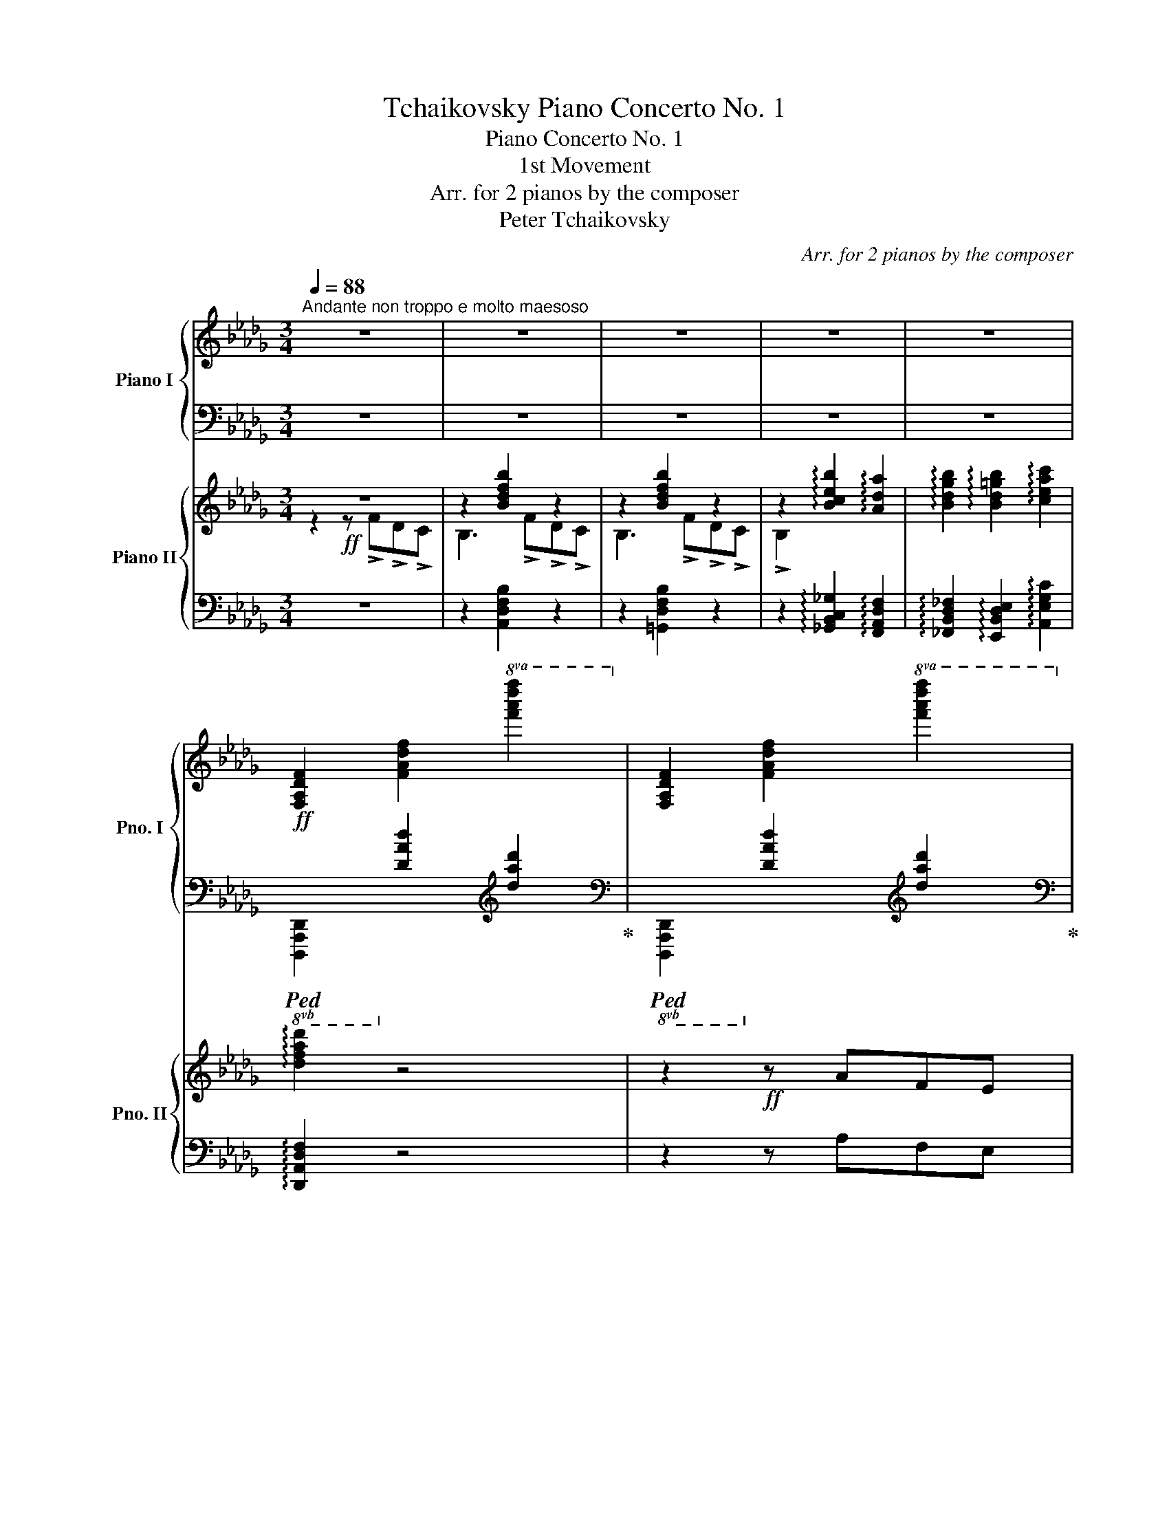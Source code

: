 X:1
T:Tchaikovsky Piano Concerto No. 1
T:Piano Concerto No. 1
T:1st Movement
T:Arr. for 2 pianos by the composer
T:Peter Tchaikovsky
C:Arr. for 2 pianos by the composer
%%score { ( 1 4 ) | ( 2 3 ) } { ( 5 6 9 ) | ( 7 8 10 11 ) }
L:1/8
Q:1/4=88
M:3/4
K:Db
V:1 treble nm="Piano I" snm="Pno. I"
V:4 treble 
V:2 bass 
V:3 bass 
V:5 treble nm="Piano II" snm="Pno. II"
V:6 treble 
V:9 treble 
V:7 bass 
V:8 bass 
V:10 bass 
V:11 bass 
V:1
"^Andante non troppo e molto maesoso" z6 | z6 | z6 | z6 | z6 | %5
!ff! [F,A,DF]2 [FAdf]2!8va(! [f'a'd''f'']2!8va)! | [F,A,DF]2 [FAdf]2!8va(! [f'a'd''f'']2!8va)! | %7
 [F,A,DF]2 [FAdf]2!8va(! [f'a'd''f'']2!8va)! | [F,A,DF]2 [FAdf]2!8va(! [f'a'd''f'']2!8va)! | %9
 [E,G,B,E]2 [EGBe]2!8va(! [e'g'b'e'']2!8va)! | [E,G,B,E]2 [EGBe]2!8va(! [e'g'b'e'']2!8va)! | %11
 [A,CEA]2 [Acea]2!8va(! [a'c''e''a'']2!8va)! | [A,CEA]2 [Acea]2!8va(! [a'c''e''a'']2!8va)! | %13
 [F,A,DF]2 [FAdf]2!8va(! [f'a'd''f'']2!8va)! | [CE]2 [ac'e'a']2 [Acea]2 | %15
 [F,A,DF]2 [FAdf]2!8va(! [f'a'd''f'']2!8va)! | [DF]2 [FAdf]2!8va(! [f'a'd''f'']2!8va)! | %17
 [DE]2 [EBde]2!8va(! [e'b'd''e'']2!8va)! | [CG]2 [GBeg]2!8va(! [g'b'e''g'']2!8va)! | %19
 !arpeggio![f=ac'f']2 !arpeggio![f_abf']2 !arpeggio![e=gbe']2 | %20
 !arpeggio![egae']2 !arpeggio![dfad']2 !arpeggio![Bdfb]2 | %21
 !arpeggio![Adfa]2!>(! !arpeggio![ad'f'a']2 !arpeggio![fad'f']2 | %22
 !arpeggio![e=gbe']2 !arpeggio![=GBeg]2 !arpeggio![_GAe_g]2!>)! |!f! !arpeggio![FAdf]2 z2 z2 | %24
 z2!f! z3/4 [Ada]/<[Ada]/[FAf]/4 [FAf]/>[EAe]/[EAe]/>[FAd]/ |!f! [FAd]2 [fad'f']3 [ee'] | %26
 [gad'g']2- [gad'g']/[ff']/[cc']/[dd']/ [ee']/[dd']/[cc']/[dd']/ | [Bb] z [egbe']3 [ff'] | %28
 [Begb]2- [Begb]/>[egbe']/[egbe']/>[cegc']/ [cegc']/>[Begb]/[Begb]/>[Aega]/ | %29
 [Aega]2 [eac'e']3 [ff'] | [ac'e'a']2-!<(! (3[ac'e'a'][ee'][=d=d'] (3[ee'][ff'][gg']!<)! | %31
!ff! [a_d'f'a']3[Q:1/4=92] [ff'][bb'][aa'] | [aa']3 [ee'][bb'][aa'] | %33
 [aa']3[Q:1/4=96] [ff'][_c'_c''][bb'] |!8va(! [bb']3 [gg'] [d'd''][c'c''] | %35
 [c'c'']2- (3[c'c''][aa'][d'd''] (3[c'c''][aa'][=g=g']!8va)! | %36
 (3[fac'f'][dd'][cc'] (3[=B=b][cc'][Aa] (3[=G=g][Aa][Ff] | (3[DFAd][Cc][=B,=B] (3[Cc]A=G (3FDC | %38
[Q:1/4=86]"^poco riten." =B,C x2[Q:1/4=76] [_CF]2- | %39
 [CF]2 !arpeggio!!breath![A_cfa][Q:1/4=88]"^a tempo"!ff! !>!_C[I:staff +1]!>!A,!>!_G, | %40
[I:staff -1] x[Q:1/4=36][I:staff +1] (14:8:14F,/8A,/8_C/8[I:staff -1]=D/8F/8A/8_c/8=d/8f/8a/8_c'/8=d'/8f'/8a'/8[Q:1/4=88] _c'' !>!=D[I:staff +1]!>!_C!>!B, | %41
[I:staff -1] x[Q:1/4=36][I:staff +1] (14:8:14A,/8_C/8[I:staff -1]=D/8F/8A/8_c/8=d/8f/8a/8_c'/8=d'/8f'/8a'/8_c''/8[Q:1/4=88]!8va(! =d''!8va)! !>!F!>!=D!>!_D | %42
[I:staff +1] [=D,F,_C][I:staff -1]!arpeggio![=DF_c=d] !arpeggio![Fcdf]!arpeggio![cdf_c'] !arpeggio![dfc'=d']!arpeggio![fc'd'f'] | %43
[Q:1/4=60] [_f=g_d'_f'][Q:1/4=36][I:staff +1] (16:8:16_F,/8!>(!=G,/8B,/8[I:staff -1]D/8_F/8=G/8B/8d/8_f/8=g/8b/8d'/8_f'/8=g'/8!8va(!b'/8d''/8!>)!!p![Q:1/4=88] _f''!8va)!!ff! !>!D[I:staff +1]!>!B,!>!A, | %44
[I:staff -1] x[Q:1/4=36][I:staff +1] (14:8:14=G,/8B,/8[I:staff -1]D/8_F/8=G/8B/8d/8_f/8=g/8b/8d'/8_f'/8=g'/8b'/8[Q:1/4=88]!8va(! _d''!8va)! !>!_F!>!D!>!C | %45
 B,[Q:1/4=36] (14:8:14B,/8D/8_F/8=G/8B/8d/8_f/8=g/8b/8d'/8_f'/8=g'/8!8va(!b'/8d''/8[Q:1/4=88] _f''!8va)! !>!=G!>!_F!>!E | %46
 D!arpeggio![_F=Gd_f] !arpeggio![Gdf=g]!arpeggio![dfgd']!>(! !arpeggio![fgd'_f']!arpeggio![gd'f'=g'] | %47
!8va(! !arpeggio![d'_f'=g'd'']!arpeggio![f'g'd''_f''] !arpeggio!!breath!!fermata![g'd''f''=g'']!>)!!p!"^Cadenza" (3_f''/_g''/=g''/"_cresc." (3d''/e''/_f''/(3b'/c''/d''/ | %48
 (3=g'/a'/b'/!8va)![Q:1/4=94] (3_f'/_g'/=g'/ (3d'/e'/_f'/ (3b/c'/d'/ (3=g/a/b/ (3_f/_g/=g/ | %49
[Q:1/4=100] (3d/e/f/ (3B/c/d/ (3=G/A/B/ (3_F/_G/=G/[K:bass]!<(! (3D/E/_F/ (3B,/C/D/ | %50
[Q:1/4=106] (3=G,/A,/B,/ (3F,/_G,/=G,/ (3D,/E,/!<)!F,/!ff![Q:1/4=60] !breath!E, | %51
[Q:1/4=40][I:staff +1] (20:16:20_B,,/8D,/8E,/8_G,/8__B,/8[I:staff -1][K:treble]D/8E/8_G/8__B/8d/8e/8_g/8__b/8d'/8e'/8_g'/8__b/8d'/8e'/8g'/8 __b'[Q:1/4=88]"^a tempo" x x2 | %52
 x z !arpeggio![__Bdg__b] D[I:staff +1]__B,A, | %53
[I:staff -1] z z !arpeggio![ce=ac'] E[I:staff +1]C_B, | %54
[I:staff -1] x z3/4 [egc'e']/4 [egc'e']2 z .G | .E.D .C z3/4 [e=ac'e']/4 [eac'e']2 | %56
 z .=A.G.F .E z3/4 [g=ac'g']/4 | [g=ac'g']2 z .[Cc].[__B,__B].[_A,_A] | .G2 z2 z!f! .[Gg] | %59
 .[Ee].[Dd] .[Cc]2 z2 | z!mf! .[cc'].[__B__b].[Aa] .[Gg]2 | %61
 z2 z[Q:1/4=80]"^poco riten."!ff! [gg'][ee'][dd'] | [cc'][__b__b'][gg'][Q:1/4=72][ee'][cc'][_B_b] | %63
[Q:1/4=66] [__B__b][Aa]!tenuto![=G=g][Q:1/4=80]"_a tempo" z z2 | %64
!mp! z3/4 [DFAd]/<[DFAd]/[FAdf]/4 [FAdf]/>[Adfa]/[Adfa]/>[dfad']/ [dfad']/>[fad'f']/[fad'f'] | %65
 z3/4 [DFAd]/<[DFAd]/[FAdf]/4 [FAdf]/>[Adfa]/[Adfa]/>[dfad']/ [dfad']/>[fad'f']/[fad'f'] | %66
 z3/4 [EGBe]/<[EGBe]/[GBeg]/4 [GBeg]/>[Begb]/[Begb]/>[egbe']/ [egbe']/>[gbe'g']/[gbe'g'] | %67
 z3/4 [EGBe]/<[EGBe]/[GBeg]/4 [GBeg]/>[Begb]/[Begb]/>[egbe']/ [egbe']/>[gbe'g']/[gbe'g'] | %68
 z3/4 [EAce]/<[EAce]/[Acea]/4 [Acea]/>[ceac']/[ceac']/>[eac'e']/ [eac'e']/>[ac'e'a']/[ac'e'a'] | %69
 z3/4 [EAce]/<[EAce]/[Acea]/4 [Acea]/>[ceac']/[ceac']/>[eac'e']/ [eac'e']/>[ac'e'a']/[ac'e'a'] | %70
 z3/4 [FAdf]/<[FAdf]/[Adfa]/4 [Adfa]/>[dfad']/[dfad']/>[fad'f']/ [fad'f']/>[ad'f'a']/[ad'f'a'] | %71
 z3/4 [ac'e'a']/<[ac'e'a']/[eac'e']/4 [eac'e']/>!<(![ceac']/[ceac']/>[Acea]/ [Acea]/>[EAce]/[EAce]!<)! | %72
 z3/4!mp! [DFAd]/<[DFAd]/[FAdf]/4 [FAdf]/>[Adfa]/[Adfa]/>[dfad']/ [dfad']/>[fad'f']/[fad'f'] | %73
 z3/4 [DFAd]/<[DFAd]/[FAdf]/4 [FAdf]/>[Adfa]/[Adfa]/>[dfad']/ [dfad']/>[fad'f']/[fad'f'] | %74
 z3/4 [DEBd]/<[DEBd]/[EBde]/4 [EBde]/>[Bdeb]/[Bdeb]/>[debd']/ [debd']/>[ebd'e']/[ebd'e'] | %75
 z3/4 [CGBc]/<[CGBc]/[GBcg]/4 [GBcg]/>[Bcgb]/[Bcgb]/>[cgbc']/ [cgbc']/>[gbc'g']/[gbc'g'] | %76
 z3/4 [f=ac'f']/4[fac'f'] z3/4 [f_a=d'f']/4[fad'f'] z3/4 [e=gbe']/4[egbe'] | %77
 z3/4 [e_gc'e']/4[egc'e'] z3/4 [dfad']/4[dfad'] z3/4 [Bdfb]/4[Bdfb] | %78
 z3/4 [ad'f'a']/<[ad'f'a']/[fad'f']/4 [fad'f']/>[dfad']/[dfad']/>[Adfa]/ [Adfa]/>[FAdf]/[FAdf] | %79
 z3/4 [e=gbe']/<[egbe']/[Begb]/4 [Begb]/>[=GBeg]/[GBeg] z3/4 [_GAe_g]/4[GAeg] | %80
 z3/4!>(! [FAdf]/<[FAdf]/[FAd]/4 [FAd] z z2!>)! | %81
!8va(! (3z!p! .[__e'a'__e''].[_c'_c''] (3.[ac'a']!8va)!.[af'].[fc'] (3.[_ca].[Af].[__EAc] | %82
 [DG__B] z z2 z2 | %83
!8va(! (3z!p! .[=c'g'=c''].[_b_b'] (3.[gc'g']!8va)!.[ge'].[eb] (3.[cg].[Ge].[EGc] | %84
 .[FAd] z z2 z2 | (3z!p! .[_c'__e'].[ac'] (3.[fa].[_cf].[Ac] (3.[FA].[_CF].[A,C] | x z z2 z2 | %87
 (3z .[__b=c'].[gb] (3.[_eg].[=ce].[Gc] (3.[EG].[CE][I:staff +1].[G,C] | %88
[I:staff -1][K:bass] (3z [D,F,A,][F,A,D][K:treble] (3[CFA][DFA][FAd] [Adf] z!pp! | z6 | z6 | z6 | %92
 z6 | z6 | z6 | z6 | z6 |!p! z [Cc][=D=d][Ff][Aa][cc'] | [_d_d']!<(![=G=g][cc'][=d=d'][ff'][g=g'] | %99
!8va(! .[c'c''].[^c'^c''].[=d'=d''].[=g=g']!<)!!mf!.[bb'].[=a=a'] | %100
 .[=c'=c'']!>(!.[^f^f'].[_a_a'].[=g=g'].[=e=e']!8va)! [=B=b] | %101
 [_d_d'][cc'][_A_a][=G=g][=E=e]!>)!!p![=B,=B] | [Dd][Cc]A=E=B,C | %103
[Q:1/4=80]"^rallent."!mp! .D2[I:staff +1] .=G,2[I:staff -1] .C2 | z6 | z6 | z6 | z6 | z6 | z6 | %110
 z6 ||[M:4/4][Q:1/4=174]"^Allegro con spirito"!p! (3=EG z (3GF z (3B=A z (3^GB z | %112
 (3=Bc z (3[Dd][Cc] z (3[Gg][Ff] z!<(! (3[=E=e][Ff] z | %113
 (3[^G^g][=A=a] z (3[Bb][Aa] z (3[dd'][cc'] z (3[=B=b][cc'] z!<)! | %114
!f! (3[gg'][ff'] z (3[=e=e'][ff'] z (3[gg'][ff'] z (3[ee'][ff'] z | %115
!>(! (3[dd'][cc'] z (3[=B=b][cc'] z (3[dd'][cc'] z (3[Bb][cc'] z | %116
 (3[_B_b][=A=a] z (3[^G^g][Aa] z (3[_G_g][Ff] z!>)!!p! (3[=E=e][Ff] z | %117
!f! (3[Bb][cc'] z (3[dd']!>(![cc'] z (3[ee'][dd'] z (3[cc'][Bb] z!>)! | %118
!p! (3[=A=a][Ff] z z2 (3[Aa][Ff] z z2 | %119
!f! (3[=E=e][Ff] z (3[Bb]!>(![Ff] z (3[_E_e][Dd] z!>)!!p! (3[Cc][B,B] z | %120
!mp! .[Cc] z .[cc'] z!mf! .[c'c''] z z2 | %121
!p! (3[Bb]!<(![cc'] z (3[dd'][cc'] z!<)!!f! (3[ee']!>(![dd'] z (3[cc'][Bb] z!>)! | %122
!p! (3[=A=a][Ff] z z2 (3[Aa][Ff] z z2 | %123
!f! (3[=E=e][Ff] z (3[Bb]!>(![Ff] z (3[_E_e][Dd] z!>)!!p! (3[Cc][B,B] z | %124
!mp! .[Ee] z .[ee']!8va(! z!mf! .[e'e'']!8va)! z z2 | %125
!f! (3[=G=g]!>(![Aa] z (3[dd'][Aa] z (3[_G_g][Ff] z!>)!!p! (3[Ee][Dd] z | %126
!mp! .[=G=g] z .[g=g'] z!mf!!8va(! .[g'=g'']!8va)! z z2 | %127
!f! (3[=B=b][cc'] z (3[ff']!>(![cc'] z (3[ee'][dd'] z!>)!!p! (3[cc'][_B_b] z | %128
!mp! .[cc'] z!mf! .[c'c''] z!mp! .[cc'] z .C z | %129
!f! (3[=B=b][cc'] z (3[ff']!>(![cc'] z (3[ee'][dd'] z!>)!!p! (3[cc'][_B_b] z | %130
!mp! .[cc'] z!mf! .[c'c''] z!mp! .[cc'] z .C z | %131
!p! (3[=B=b]"_cresc."[cc'] z (3[ff'][cc'] z (3[ee'][dd'] z (3[cc'][_B_b] z | %132
 (3[^c^c'][=d=d'] z (3[=g=g'][dd'] z (3[ff'][=e=e'] z (3[_d_d'][=c=c'] z | %133
!mf! (3!>!=bc' z (3!>!B [cc'] z (3!>!Bc z (3!>!=B, [Cc] z | (3=B,C z x2 x4 | x8 | z8 | %137
!p! x2 [FAc] z x2 [cf] z | x2 [Bde] z x2 [E=GB] z | x2 [EAc] z x2 [ea] z | %140
 x2 [=df=g] z x2 [=G=Bd] z | x2 [c=g] z x2 [=egc'] z | %142
[I:staff +1] =D,/F,/=G,/=D/[I:staff -1]=A/=G/[f=g]/G/ =D/F/G/=d/ ^f/g/[=f'=g']/g/ | %143
!mp! x2!<(! [c=g] z x2 [=egc'] z | %144
[I:staff +1] =D,/F,/=G,/=D/[I:staff -1]=A/=G/[f=g]/G/[I:staff +1] =D/F/G/=d/[I:staff -1]^f/g/[=f'=g']/g/!<)! | %145
!mf![I:staff +1] c/=e/=g/c'/!8va(![I:staff -1]^f'/=g'/[c''=e''=g'']/g'/!8va)![I:staff +1] [^f=e']/[gc']/!8va(![I:staff -1][g'c''e'']/=e'/!8va)![I:staff +1][^dc']/[eg]/!8va(![I:staff -1][e'g'c'']/c'/!8va)! | %146
[I:staff +1] =G/c/=e/f/[I:staff -1]^f/=g/[c'=e'=g']/g/[I:staff +1] [^Fe]/!>(![Gc]/[I:staff -1][gc'e']/=e/[I:staff +1] [^Dc]/[=EG]/[I:staff -1][egc']/c/ | %147
[I:staff +1] =G,/C/=E/F/[I:staff -1]^F/=G/[c=e=g]/G/[I:staff +1] [^F,E]/[G,C]/[I:staff -1][Gce]/=E/[I:staff +1] [^D,C]/[=E,G,]/[I:staff -1][EGc]/C/ | %148
 x2[K:bass]!>(! x2[I:staff +1] [^D,,C,]/[=E,,=G,,]/[I:staff -1][=E,=G,C]/C,/[I:staff +1] [=B,,,G,,]/[C,,E,,]/[I:staff -1][C,E,G,]/!>)!!>)!!p!G,,/ | %149
 x/!<(! x/ x x2 x2[K:treble] x2!<)! |!mf! .c' z z2 z4 | %151
 x/!<(! x/ x[K:bass] x2 x2[K:treble] x2!<)! |!mf! .c' z z2 z4 | x4!mp! .f z z2 | x4!mp! .f z z2 | %155
 x4!mp! .=g z z2 | x4!mp! .=g z z2 | %157
!mp![I:staff +1] !>!C/!<(!F/=A/_e/[I:staff -1]=e/f/=a/c'/!<)!!f! .f' z z2 | %158
!mf! (3.=e'.f' z (3._g'.f' z z4 |[K:bass] (3.=E.F z (3._G.F z (3.=E.F z (3._G.F z | %160
 (3.=E.F z (3.=E.F z!>(! (3.=B,.C z (3.B,.C z | %161
 (3.^G,.=A, z (3.G,.A, z!>)! (3.=E,!mp!.F, z (3.E,.F, z | %162
 (3.[=A,,=B,,].[A,,C,] z (3.[A,,B,,].[A,,C,] z (3.^G,,.A,, z (3.G,,.A,, z | %163
!p! x/"^cresc." x/ x x2 x4 | x8 | %165
[I:staff +1] ^G,,,/[I:staff -1][^G,,^G,]/[I:staff +1]=A,,,/[I:staff -1][=A,,=A,]/[I:staff +1] G,,,/[I:staff -1][G,,G,]/[I:staff +1]A,,,/[I:staff -1][A,,A,]/[I:staff +1] =B,,,/[I:staff -1][=B,,=B,]/[I:staff +1]C,,/[I:staff -1][C,C]/[I:staff +1] B,,,/[I:staff -1][B,,B,]/[I:staff +1]C,,/[I:staff -1][C,C]/ | %166
[I:staff +1] =E,,/[I:staff -1][=E,=E]/[I:staff +1]F,,/[I:staff -1][F,F]/[I:staff +1] E,,/[I:staff -1][E,E]/[I:staff +1]F,,/[I:staff -1][F,F]/[K:treble] x4 | %167
 x4[I:staff +1] =E,/[I:staff -1][=E=e]/[I:staff +1]F,/[I:staff -1][Ff]/[I:staff +1] E,/[I:staff -1][Ee]/[I:staff +1]F,/[I:staff -1][Ff]/ | %168
[I:staff +1] ^G,/[I:staff -1][^G^g]/[I:staff +1]=A,/[I:staff -1][=A=a]/[I:staff +1] G,/[I:staff -1][Gg]/[I:staff +1]A,/[I:staff -1][Aa]/[I:staff +1] =B,/[I:staff -1][=B=b]/[I:staff +1]C/[I:staff -1][cc']/[I:staff +1] B,/[I:staff -1][Bb]/[I:staff +1]C/[I:staff -1][cc']/ | %169
!ff![I:staff +1] =E/[I:staff -1][=e=e']/[I:staff +1]F/[I:staff -1][ff']/[I:staff +1] =B,/[I:staff -1][=B=b]/[I:staff +1]C/[I:staff -1][cc']/[I:staff +1] E/[I:staff -1][ee']/[I:staff +1]F/[I:staff -1][ff']/[I:staff +1] B,/[I:staff -1][Bb]/[I:staff +1]C/[I:staff -1][cc']/ | %170
!>(![I:staff +1] =E/[I:staff -1][=e=e']/[I:staff +1]F/[I:staff -1][ff']/[I:staff +1] =D/[I:staff -1][=d=d']/[I:staff +1]_E/[I:staff -1][_e_e']/[I:staff +1] C/[I:staff -1][cc']/[I:staff +1]_D/[I:staff -1][_d_d']/[I:staff +1] =B,/[I:staff -1][=B=b]/[I:staff +1]C/[I:staff -1][cc']/!>)! | %171
!mf![I:staff +1] _B,/[I:staff -1][_B_b]/[I:staff +1]C/[I:staff -1][cc']/[I:staff +1] D/[I:staff -1][dd']/[I:staff +1]C/[I:staff -1][cc']/[I:staff +1] E/!mf![I:staff -1][ee']/[I:staff +1]D/[I:staff -1][dd']/[I:staff +1] C/[I:staff -1][cc']/[I:staff +1]B,/[I:staff -1][Bb]/ | %172
[I:staff +1] ^G,/[I:staff -1][^G^g]/[I:staff +1]=A,/[I:staff -1][=A=a]/[I:staff +1] =E,/[I:staff -1][=E=e]/[I:staff +1]F,/[I:staff -1][Ff]/[I:staff +1] G,/[I:staff -1][Gg]/[I:staff +1]A,/[I:staff -1][Aa]/[I:staff +1] E,/[I:staff -1][Ee]/[I:staff +1]F,/[I:staff -1][Ff]/ | %173
[I:staff +1] =E,/[I:staff -1][=E=e]/[I:staff +1]F,/[I:staff -1][Ff]/[I:staff +1] B,/!mf![I:staff -1][Bb]/[I:staff +1]F,/[I:staff -1][Ff]/[I:staff +1] _E,/[I:staff -1][_E_e]/[I:staff +1]D,/[I:staff -1][Dd]/ x2 | %174
 x4 x2[I:staff +1] G,/[I:staff -1][Gg]/[I:staff +1]F,/[I:staff -1][Ff]/ | %175
[I:staff +1] _B,/[I:staff -1][_B_b]/[I:staff +1]C/[I:staff -1][cc']/[I:staff +1] D/[I:staff -1][dd']/[I:staff +1]C/[I:staff -1][cc']/[I:staff +1] E/!mf![I:staff -1][ee']/[I:staff +1]D/[I:staff -1][dd']/[I:staff +1] C/[I:staff -1][cc']/[I:staff +1]D/[I:staff -1][Bb]/ | %176
[I:staff +1] ^G,/[I:staff -1][^G^g]/[I:staff +1]=A,/[I:staff -1][=A=a]/[I:staff +1] =E,/[I:staff -1][=E=e]/[I:staff +1]F,/[I:staff -1][Ff]/[I:staff +1] G,/[I:staff -1][Gg]/[I:staff +1]A,/[I:staff -1][Aa]/[I:staff +1] E,/[I:staff -1][Ee]/[I:staff +1]F,/[I:staff -1][Ff]/ | %177
[I:staff +1] =E,/[I:staff -1][=E=e]/[I:staff +1]F,/[I:staff -1][Ff]/[I:staff +1] B,/!mf![I:staff -1][Bb]/[I:staff +1]F,/[I:staff -1][Ff]/[I:staff +1] _E,/[I:staff -1][_E_e]/[I:staff +1]D,/[I:staff -1][Dd]/ x2 | %178
 x8!mf! | x4 x2[K:bass] x2 | %180
[I:staff +1] [=A,,,=A,,]/[I:staff -1]=A,/!>(![I:staff +1][B,,,B,,]/[I:staff -1]B,/[I:staff +1] [G,,,G,,]/[I:staff -1]G,/[I:staff +1][F,,,F,,]/[I:staff -1]F,/[I:staff +1] [=E,,,=E,,]/[I:staff -1]=E,/[I:staff +1][F,,,F,,]/[I:staff -1]F,/[I:staff +1] [C,,,C,,]/[I:staff -1]C,/[I:staff +1][D,,,D,,]/[I:staff -1]D,/ | %181
!8vb(![I:staff +1] =A,,,,/!8vb)![I:staff -1]=A,,/!8vb(![I:staff +1]B,,,,/!8vb)![I:staff -1]B,,/[I:staff +1] =E,,,/[I:staff -1]=E,,/[I:staff +1]F,,,/[I:staff -1]F,,/!8vb(![I:staff +1] A,,,,/!8vb)![I:staff -1]A,,/!8vb(![I:staff +1]B,,,,/!8vb)![I:staff -1]B,,/[I:staff +1] E,,,/[I:staff -1]E,,/[I:staff +1]F,,,/[I:staff -1]F,,/!>)! | %182
!p! B,, z z2 z4 | %183
!p!!8vb(![I:staff +1] =A,,,,/!8vb)![I:staff -1]=A,,/!8vb(![I:staff +1]B,,,,/!8vb)![I:staff -1]B,,/[I:staff +1] =E,,,/[I:staff -1]=E,,/[I:staff +1]F,,,/[I:staff -1]F,,/!8vb(![I:staff +1] A,,,,/!8vb)![I:staff -1]A,,/!8vb(![I:staff +1]B,,,,/!8vb)![I:staff -1]B,,/[I:staff +1] E,,,/[I:staff -1]E,,/[I:staff +1]F,,,/[I:staff -1]F,,/ | %184
 B,, z z2 z4 | %185
!pp![I:staff +1] =A,,,/[I:staff -1]=A,,/!<(![I:staff +1]B,,,/[I:staff -1]B,,/[I:staff +1] =E,,,/[I:staff -1]=E,,/[I:staff +1]F,,,/[I:staff -1]F,,/[I:staff +1] A,,,/[I:staff -1]A,,/[I:staff +1]B,,,/!<)!!p![I:staff -1]B,,/[I:staff +1] E,,,/!>(![I:staff -1]E,,/[I:staff +1]F,,,/[I:staff -1]F,,/ | %186
[I:staff +1] G,,,/[I:staff -1]G,,/[I:staff +1]F,,,/[I:staff -1]F,,/[I:staff +1] G,,,/[I:staff -1]G,,/[I:staff +1]F,,,/[I:staff -1]F,,/[I:staff +1] G,,,/[I:staff -1]G,,/[I:staff +1]F,,,/[I:staff -1]F,,/[I:staff +1] G,,,/[I:staff -1]G,,/[I:staff +1]F,,,/!>)!!pp![I:staff -1]F,,/ | %187
[Q:1/4=150]"^Poco meno mosso" B,, z z2 z4 | z8[Q:1/4=140] | z8 | z8 | z8 | z8 | z8 | %194
[Q:1/4=130] z8 |[K:treble]!p![Q:1/4=130] !>!d2 !>!=A4 !>!B2 |!<(! !>!f2[Q:1/4=120] !>!c4 !>!d2 | %197
 !>![Aa]2 !>![=G=g]2!<)!!mf! !arpeggio!!tenuto![Beb]2 [ABfa]2 | %198
!>(! !>![=G=g]2[Q:1/4=130] !>![Ff]2 !>![Be]2 !>!B2!>)! |!p! [Ec]2 [Fc]2!p! !>!=g2 !>!e2 | %200
!>(! !>!=d2 !>!c2 [F=B]4- | [FB]2!>)!!pp! [F=B]2 [c=g]2 !>!e2 |!>(! !>!=d2 !>!c2 [F=B]4- | %203
 [FB]2!>)!!pp! [F=B]2!p![Q:1/4=120] !>!=g2 !>!e2 |!>(! !>!=d2 !>!c2 !>!B2 !>!A2 | %205
 !>!=G2 !>!E2[K:bass] !>!=D2 !>!C2 |[Q:1/4=100]"_poco riten." !>!E6 !>!=D2!>)! | %207
!pp! !breath!C2[Q:1/4=120]"_a tempo tranquillo" z2 z4 | z8 | z8 |[K:treble] z8 | z8 | z8 | z8 | %214
 z4!p! !>!c2 !>!=G2- | G2!pp! !>!A2 z4 | z4!p! !>!c2 !>!=G2- | G2!pp! !>!A2 z4 | %218
 z4 [B=gc']2 [B^f]2- | f2!pp! =g2 z4 | z8 |[Q:1/4=120]"^Tempo I"!mp! !>!d2 !>!=A4!<(! !>!B2 | %222
 !>!f2 !>!c4 !>!d2 | !>!a2 !>!=g2!<)!!mf! !>!b2 !>!a2 |!>(! !>!=g2 !>!f2 !>!e2 !>!B2!>)! | %225
!mp! !>!c2 !>!c2 !>!f4 | !>!f2 !>!c2 !>!f2 !>!=G2 | !>!c2 !>!A2 !>!=E2 !>!F2 | %228
 !>!c2 !>!=A4 !>!B z | !>!d2 !>!=A4!<(! !>!B2 | !>!f2 !>!c4 !>!d2 | %231
 !>!a2 !>!=g2!<)!!mf! !>!b2 !>!a2 |!mf! !>!=g2 !>!f2 !>!e2 !>!B2 |!mp! !>!c2 !>!c2 !>!=g2 !>!e2 | %234
 !>!=d2 z/ e/=g/c'/ z/ =d'/=b/f/ =B/f/b/d'/ | =d''/=b'/=f'/=d'/ d'/=b/f/=B/!p! !>!g2 !>!e2 | %236
 !>!=d2 z/ e/=g/c'/ z/ =d'/=b/f/ =B/f/b/d'/ | %237
 =d''/=b'/=f'/=d'/ d'/=b/f/=B/ z/ [=G=g]/e/c/ E/e/c/G/ | %238
 =D/=d/=G/E/ C/c/G/E/ z/"_cresc." [cc']/a/f/ A2 | %239
 =G/=g/c/A/ F/f/c/A/[Q:1/4=125] z/ [ff']/d'/b/ d/d'/b/f/ | %240
 c/c'/f/d/ B/b/f/d/[Q:1/4=130] z/ [aa']/e'/c'/ e/e'/c'/a/ | %241
 =d/=d'/a/^f/ c/c'/a/f/[Q:1/4=135] z/ =b/a/f/ c/c'/a/f/ | %242
[Q:1/4=140] z/ =B/A/^F/ C/c/A/F/[K:bass][Q:1/4=145] z/ =B,/A,/^F,/ C,/C/A,/F,/ | %243
!f![Q:1/4=150] [C,E,=G,] z"_cresc." x2 x4 | %244
[K:treble] [CE=G]/x/[=DEG]/ x/ [=G,CE]/x/[A,CE]/ x/ [CEG]/x/[DEG]/ x/ [EGc]/x/[FGc]/ x/ | %245
 [=Gce]/x/[Ace]/ x/ [EGc]/x/[=FGc]/ x/ [Gce]/x/[Ace]/ x/ [ce=g]/x/[=deg]/ x/ | %246
 [e=gc']/x/[fgc']/ x/ [ceg]/x/[=deg]/ x/ [egc']/x/[fgc']/ x/ [gc'e']/x/[ac'e']/ x/ | %247
[Q:1/4=170]!f! (3!>![c'e'=g']=g[ceg] (3=G z z (3[CEG][I:staff +1]=G,[I:staff -1] z z2 | %248
!f! (3!>![c'e'a']a[cea] (3A z z (3[CEA][I:staff +1]A,[I:staff -1] z z2 | %249
!f! (3!>![^c'=e'=a']=a[^c=ea] (3=A z z (3[CEA][I:staff +1]=A,[I:staff -1] z z2 | %250
!f!!8va(! (3!>![=d'f'b']b z!8va)! (3[=dfb]B z!8va(! (3!>![d'f'=b']=b z!8va)! (3[dfb]=B z | %251
!8va(! (3!>![e'^f'c'']c'!8va)![I:staff +1][e^f][I:staff -1] (3[efc']c[I:staff +1][E^F]!8va(![I:staff -1] (3!>![=e'=g'^c'']^c'!8va)![I:staff +1][=e=g][I:staff -1] (3[egc']^c[I:staff +1][=E=G] | %252
!8va(![I:staff -1] (3!>![=f'^g'=d'']=d'!8va)![I:staff +1][=f^g][I:staff -1] (3[=fgd']=d[I:staff +1][=F^G]!8va(![I:staff -1] (3!>![^f'=a'_e'']_e'!8va)![I:staff +1][^f=a][I:staff -1] (3[^fa_e']_e[I:staff +1][^F=A] | %253
!8va(![I:staff -1] (3!>![=g'b'=e'']=e' z (3!>![^g'=b'f'']f' z (3!>![=a'c''^f'']^f' z (3!>![=b'=d''=g'']=g' z!8va)! | %254
 (3z [ff'][=g=g'] [aa']2- (3[aa'][=d=d'][ee'] (3[ff'][=B=b][cc'] | %255
 (3[=d=d'][Ff][=G=g] (3[Aa][=D=d][Ee] (3[Ff][F,F][^G,^G] (3[=B,=B][Dd][Ff] | %256
 (3z [^f^f'][^g^g'] [=a=a']2- (3[aa'][_e_e'][=f=f'] (3[^f^f'][cc'][=d=d'] | %257
 (3[ee'][^F^f][^G^g] (3[=A=a][_E_e][=F=f] (3[^F^f][^F,F][=A,=A] (3[Cc][Ee][Ff] | %258
 (3z [=F=f][^G^g] (3[=B=b][=d=d'][ff'] (3z [_A_a][Bb] (3[_d_d'][ff'][aa'] | %259
 (3z [Aa][Bb] (3[ff'][aa'][c'c''] (3z [Aa][=d=d'] (3[ff'][aa']!8va(![=d'=d''] | %260
 (3z [cc'][=d=d'] (3[^f^f'][c'c''][=d'=d''] (3[e'e''][d'd''][c'c''] (3[aa'][=g=g'][=f=f']!8va)! | %261
[Q:1/4=140]!>(! (3[ee'][=d=d'][cc'] (3[Aa][=G=g][=F=f][Q:1/4=130] [Ee][=D=d][Q:1/4=120] [Cc][A,A]!>)! | %262
!f![Q:1/4=120] [=G,CE=G]2 [=A,=A]2!mf! [=B,EG=B]2 [Cc]2 | %263
!>(! (3[=D=d]2 [Ee]2 [Gg]2 [_B_b]2!>)!!mp! !breath![_A_a]2 | %264
[Q:1/4=110] z2 x2 z2 x2"^L.H."!mf!!mf! | z2 x2 z2 !breath!x2!mf!!mf!!f! | x4 x2 (3=Gce | %267
 =g/e/c/=G/ E/C/[I:staff +1]=G,/E,/[I:staff -1] x2[Q:1/4=100] (5:4:5E/G/c/e/g/ | %268
 (12:8:12c'/[Q:1/4=110]=g/e/c/=G/E/C/=G,/[I:staff +1]E,/C,/=G,,/E,,/[Q:1/4=90][I:staff -1] x4 | %269
[Q:1/4=80]"^rit."!>(! (12:8:12=g/e/c/=G/[Q:1/4=70]c/=d/e/g/[Q:1/4=40]c'/e'/!8va(!=g'/[Q:1/4=30]!p!!tenuto!c''/!>)!!mf! !>!e''!8va)! !fermata!z[Q:1/4=130]"^a tempo" z2 | %270
 z8 | z8 | z8 | z8 | z8 | z8 | z8 | z8 | %278
!pp! [d'e']/b/=g/e/[I:staff +1]d/B/=G/E/[I:staff -1] [d'e']/b/g/e/[I:staff +1]d/B/G/E/ | %279
[I:staff -1] [c'e']/a/f/e/[I:staff +1]c/A/F/E/[I:staff -1] [c'e']/a/f/e/[I:staff +1]c/A/F/E/ | %280
[I:staff -1] [d'e']/b/=g/e/[I:staff +1]d/B/=G/E/[I:staff -1] [d'e']/b/g/e/[I:staff +1]d/B/G/E/ | %281
[I:staff -1] [c'e']/a/f/e/[I:staff +1]c/A/F/E/[I:staff -1] [c'e']/a/f/e/[I:staff +1]c/A/F/E/ | %282
[I:staff -1] [d'e']/b/=g/e/[I:staff +1]d/B/=G/E/[I:staff -1] [d'e']/b/g/e/[I:staff +1]d/B/G/E/ | %283
[I:staff -1] [c'e']/a/f/e/[I:staff +1]c/A/F/E/[I:staff -1] [c'e']/a/f/e/[I:staff +1]c/A/F/E/ | %284
[I:staff -1] [=b=d']/^g/=e/=d/[I:staff +1]=B/^G/=E/=D/[I:staff -1] [bd']/g/e/=B/[I:staff +1]G/!pp!E/D/=B,/ | %285
[I:staff -1][K:bass] _A,/=F,/_E,/C,/ z E,/A,/[K:treble] C/E/A/c/!pp! e/a/c'/ z/ | %286
 [=b=d']/^g/=e/=d/[I:staff +1]=B/^G/=E/=D/[I:staff -1] [bd']/g/e/=B/[I:staff +1]G/!pp!E/D/=B,/ | %287
[I:staff -1][K:bass] _A,/=F,/_E,/C,/ z E,/A,/[K:treble] C/E/A/c/!pp! e/a/c'/e'/ | %288
 a'/e'/c'/a/!pp! e/c/A/E/ C/E/A/c/!pp! (5:4:5e/a/c'/e'/a'/ | %289
!8va(! c''/a'/e'/c'/!8va)!!pp! a/e/c/A/ E/A/c/e/!pp! (5:4:5a/c'/!8va(!e'/a'/c''/!8va)! | %290
!8va(!!<(! e''/c''/a'/e'/!8va)! c'/a/e/c/!<)!!p! A/!>(!c/e/a/ (5:4:5c'/e'/!8va(!a'/c''/e''/!>)! | %291
!pp! a''/e''/c''/a'/ e'/c'/e'/a'/ c''/a'/e'/c'/ a/e/a/c'/!8va)! | %292
!<(! e'/c'/a/e/ c/A/c/e/ a/e/c/A/ E/C/E/A/ | %293
 c/A/E/C/ A,/!<)!!p!E,/!>(!A,/C/ E/C/[Q:1/4=110]A,/C/ E/A/c/e/ | %294
[Q:1/4=90] a/e/a/c'/[Q:1/4=70] e'/!>)!!pp!a'/!8va(!c''/!tenuto!e''/!pp! !>!!fermata!a''2!8va)![Q:1/4=160] z2 | %295
 z8 | z8 | z8 | z8 | z8 | z8 | z8 | z8[Q:1/4=170] | z8 | z8 | z8 | z8 | z8 | z8 | z8 | z8 | z8 | %312
 z8 | z8 | z8 | z8 | z8 |[Q:1/4=180]"^poco accel." z8 | z8 | z8 | z8 | z8 | z8 | z8[Q:1/4=190] | %324
 z8 | z8 | z8[Q:1/4=200] | z8 | z8 | z8 | z8[Q:1/4=210] | z8 | z8 | z8 | z8 | z8 | z8[Q:1/4=220] | %337
 z8 | z8 |[Q:1/4=230] z8 | z8 |[Q:1/4=240] z8 | z8 | z8 | z8 | z8 | z8 | z8 | z8 | %349
!ff! [ee'][=d=d'][cc'][Bb] [cc'][Bb][Aa][=G=g] | [ee'][=d=d'][cc'][Bb] [cc'][Bb][Aa][=G=g] | %351
 [=g=g'][ff'][ee'][=d=d'] [ee'][dd'][cc'][Bb] | [=g=g'][ff'][ee'][=d=d'] [ee'][dd'][cc'][Bb] | %353
 [c'c''][bb'][aa'][=g=g'] [aa'][gg'][ff'][ee'] | [c'c''][bb'][aa'][=g=g'] [aa'][gg'][ff'][ee'] | %355
!8va(! .[e'e''].[=d'=d''].[_c'_c''].[=a=a'] .[c'c''].[bb'].[_a_a'].[^f^f'] | %356
 [aa'][=g=g'][_f_f'][=d=d'] [ff'][ee'][_c_c'][=A=a]!8va)! | %357
 [_c_c'][Bb][_A_a][^F^f] [Aa][=G=g][_F_f][=D=d] | [_F_f][Ee][_C_c][=A,=A] [Cc][B,B][_A,_A][^F,^F] | %359
 (3.A2 .=G2 .E2 z4 |[Q:1/4=120]"_dolce" z2!p! =A4 B2 | (3e2 z2 =G2- (3:2:2G4 !tenuto!_A2 | %362
 z2 !>!=e4 !>!f2 | (3!>!b2 z2 !>!=d2- (3:2:2d4!p! _e2 |!p! z2 !>!=a4 !>!b2 | %365
 (3!>!e'2 z2 !>!=g2- (3:2:2g4!p! _a2 |[Q:1/4=110] z2!p! !>!=e'4 !>!f'2 | %367
 (3!>!b'2 z2 !>!=d'2- (3:2:2d'4 [=gb_e']2 |!pp![Q:1/4=104] z2 _f'2 f'2 [_f=g]2 | %369
 b2 [ea]2 (3z2 !tenuto!e'2 !tenuto!a'2 |!pp! z2 _c'2 c'2 [_c=d]2 | %371
 f2 [Be]2 (3z2 !tenuto!b2 !tenuto!e'2 |!f![Q:1/4=140] z2 [=GB=g]2- [GBg]2 [FBf]2 | %373
 (3:2:2[E=GBe]4 [GB=d]2 z4 | (3z2 [=GB^c]2 [GB=d]2 (3:2:2[GB=g]4 [FBf]2 | %375
 (3:2:2[E=GBe]4 [GB=d]2 z4 | (3z2 [=G=g]2 [=A=a]2 (3:2:2[B=dgb]4 [Aa]2 | [_A=df_a]2 [=Dd]2- [Dd]4 | %378
"_cresc." (3z2 [c=gc']2 [=dg=d']2!f! (3:2:2[egc'e']4!>(! [dd']2 | %379
 [^c=gb^c']2 [=Gcg]2!>)!!mf! (3:2:2[Gcg]4!<(! x2 | %380
 (3z2 [^c=gb^c']2 [=dgb=d']2!<)!!f! (3:2:2[gb=g']4 [fbf']2 | %381
 [e=gbe']2!mf! [=dgb=d']2!f![Q:1/4=150] z4 | %382
!mf! (3z2!<(! [^c=gb^c']2 [=dgb=d']2!<)!!f! (3:2:2[gb=g']4 [fbf']2 | %383
 [e=gbe']2 [gb=d']2[Q:1/4=160] (3z2 [g=g']2 [=a=a']2 | %384
 (3[bb']2 [^fb^f']2 [=gb=g']2 (3z2 [^c^c']2 [=d=d']2 | %385
 (3[e=gbe']2 [^c^c']2 [=d=d']2[Q:1/4=170] (3z2 [=G=g]2 [=A=a]2 | %386
 (3[Bb]2 [^FB^f]2 [=GB=g]2 (3z2 [^C^c]2 [=D=d]2 |[M:2/2][Q:1/4=180] (3[E=GBe]2 [^C^c]2 [=D=d]2 z4 | %388
 (3[E=GBe]2 [^C^c]2 [=D=d]2 z4 | (3[_F_f]2 [=D=d]2 [Ee]2 z4 | (3[_F_f]2 [=D=d]2 [Ee]2 z4 | %391
[Q:1/4=174] z8 | (3z2 z2!mf! [=e^g=e']2- (3:2:2[ege']4 [^dg^d']2 | %393
 (3:2:2[^c=e^g^c']4 [=Beg=b]2 z4 | (3z2 [^A^a]2 [=B=b]2 (3:2:2[=e^g=e']4 [^dg^d']2 | %395
 (3[^c^e^g^c']2 [^Dc^d]2 [^Ece]2 (3:2:1[^Fc^f]6 | (3z2 z2 [=A^c=a]2- (3:2:2[Aca]4 [^Gc^g]2 | %397
 (3:2:2[^G^c^g]4 [^Fc^f]2 z4 | (3z2 [^E^c^e]2 [^Fc^f]2 (3:2:2[=Ac=a]4 [^Gc^g]2 | %399
!>(! (3[^G^c^g]2 [^Ec^e]2 [^Fc^f]2!>)!!mp! (3:2:1[^^F^A^d^^f]6 | %400
 (3z2 z2 [^d^d']2- (3:2:2[dd']4 [^cd^c']2 | (3:2:2[^c^d^c']4 [=Bd=b]2 z4 | %402
 (3z2!mf! [^^F^d^^f]2 [^Gd^g]2 (3:2:2[d^d']4 [^cd^c']2 | (3:2:2[^c^d^c']4 [=Bd=b]2 z4 | %404
 (3z2!mf! [^B^g^b]2 [^cg^c']2 (3:2:2[g^g']4 [^fg^f']2 | (3:2:2[^f^g^f']4 [=eg=e']2 z4 | %406
 (3z2 [^B^g^b]2 [^cg^c']2 (3:2:2[g^g']4 [^fg^f']2 | (3[^f^g^f']2 [^dg^d']2 [=eg=e']2 z4 | %408
 (3z2!8va(! [^e^c'^e']2 [^fc'^f']2 (3:2:2[c'^c'']4 [=bc'=b']2 | (3:2:2[=b^c'=b']4 [=ac'=a']2 z4 | %410
 (3z2!f! [^e^c'^e']2 [^fc'^f']2!f! (3:2:2[c'^c'']4 [=bc'=b']2 | %411
 (3[=b^c'=b']2 [^gc'^g']2 [=ac'=a']2!8va)! z4 | z8 | z8 | z8 |[M:4/4] z8 | z8 | z8 | z8 | z8 | %420
 z4 z2!p! ^g' z | z2 ^G z z2[K:bass] ^G,, z | z2[K:treble] (3^G,^C^G z2 (3^g^c'^g' | z8 | %424
 z4 z2!8va(! _b' z!8va)! | z2 _B z!<(! z2!<)![K:bass]!mf! _B,, z | %426
!p! z2[K:treble] (3B,EB z2 (3be'b' | z4 z2 c' z | z2 (3CDC!<(! z2!<)![K:bass]!mf! (3D,=B,,C, | %429
 z4[K:treble] z2 [c'=d'] z |!p! z2 (3=DEE!<(! z2!<)![K:bass]!mf! (3E,^C,=D, | %431
[K:treble]!mp! z/ E/e/B/ z/!mf! e/!>![be']/e/!mp! z/ A/a/e/ z/!mf! a/!>![e'a']/a/ | %432
!mp! z/ F/f/c/ z/!mf! f/!>![c'f']/f/!mp! z/ B/b/f/ z/!mf! b/!>![f'b']/b/ | %433
!f! z [^A^a]/^f/ z!8va(! !>![a^a']/^f'/!8va)! z [=B=b]/f/ z!8va(! !>![b=b']/f'/!8va)! | %434
!f! z [=B=b]/=g/ z!8va(! !>![b=b']/=g'/!8va)! z [cc']/g/ z!8va(! !>![c'c'']/g'/!8va)! | %435
 z/ ^F/^f/^c/ z/ f/!>![^c'^f']/f/ z/ =B/=b/f/ z/ =b/!>![^f'=b']/b/ | %436
 z/ =G/=g/=d/ z/ g/!>![=d'=g']/g/ z/ c/c'/g/!f! z/!8va(! c'/!>![g'c'']/c'/!8va)! | %437
!f!!<(! z [^c^c']/=a/ z!8va(! !>![c'^c'']/=a'/!8va)! z [=d=d']/a/ z!8va(! !>![d'=d'']/a'/!8va)! | %438
 z [=d=d']/_b/ z!8va(! !>![d'=d'']/b'/!8va)! z [ee']/b/ z!8va(! !>![e'e'']/b'/!<)!!8va)! | %439
!ff! z/!8va(! b/_d'/=e'/ !>![b'=e'']/e'/[be']/=e/!8va)! z/ B/d/e/ !>![be']/e/[Be]/=E/ | %440
 z/!8va(! b/d'/f'/ !>![b'f'']/f'/[bf']/f/!8va)! z/ B/d/f/ !>![bf']/f/[Bf]/F/ | %441
 z/!8va(! f'/!>![b'd''f'']/f'/ z/ d'/[f'b'd'']/d'/ z/ b/!>![d'f'b']/b/!8va)! z/ f/[bd'f']/f/ | %442
 z/ d/!>![fbd']/d/ z/ B/[dfb]/B/ z/ F/!>![Bdf]/F/ z/ D/[FBd]/D/ | %443
 z/ B,/[DFB]/B,/ z/ F,/[B,DF]/F,/ z/[I:staff +1] D,/[I:staff -1][F,B,D]/[I:staff +1]D,/[I:staff -1] z2 | %444
[K:bass] z/!f! B,,/[D,=E,]/B,,/ z/ B,,/[D,F,]/B,,/ z/ B,,/[D,E,]/B,,/ z/ B,,/[D,F,]/B,,/ | %445
!>(! z/ =E,,/[B,,C,]/E,,/ z/ F,,/[B,,D,]/F,,/ z/ E,,/[B,,C,]/E,,/ z/ F,,/[B,,D,]/F,,/!>)! | x8 | %447
 x8 | x8 | x4[K:treble] x4 | %450
[I:staff +1] =B,,/[I:staff -1][=B,=B]/[I:staff +1]C,/[I:staff -1][Cc]/[I:staff +1] B,,/[I:staff -1][B,B]/[I:staff +1]C,/[I:staff -1][Cc]/[I:staff +1] =E,/[I:staff -1][=E=e]/[I:staff +1]F,/[I:staff -1][Ff]/[I:staff +1] E,/[I:staff -1][Ee]/[I:staff +1]F,/[I:staff -1][Ff]/ | %451
[I:staff +1] ^G,/[I:staff -1][^G^g]/[I:staff +1]=A,/[I:staff -1][=A=a]/[I:staff +1] G,/[I:staff -1][Gg]/[I:staff +1]A,/[I:staff -1][Aa]/[I:staff +1] =B,/[I:staff -1][=B=b]/[I:staff +1]C/[I:staff -1][cc']/[I:staff +1] B,/[I:staff -1][Bb]/[I:staff +1]C/!ff![I:staff -1][cc']/ | %452
!>(![I:staff +1] =E/[I:staff -1][=e=e']/[I:staff +1]F/[I:staff -1][ff']/[I:staff +1] =B,/[I:staff -1][=B=b]/[I:staff +1]C/[I:staff -1][cc']/[I:staff +1] E/[I:staff -1][ee']/[I:staff +1]F/[I:staff -1][ff']/[I:staff +1] B,/[I:staff -1][Bb]/[I:staff +1]C/[I:staff -1][cc']/ | %453
[I:staff +1] =E/[I:staff -1][=e=e']/[I:staff +1]F/[I:staff -1][ff']/[I:staff +1] =D/[I:staff -1][=d=d']/[I:staff +1]_E/[I:staff -1][_e_e']/[I:staff +1] C/[I:staff -1][cc']/[I:staff +1]_D/[I:staff -1][_d_d']/[I:staff +1] =B,/[I:staff -1][=B=b]/[I:staff +1]C/[I:staff -1][cc']/!>)! | %454
!mf![I:staff +1] _B,/[I:staff -1][_B_b]/[I:staff +1]C/[I:staff -1][cc']/[I:staff +1] D/[I:staff -1][dd']/[I:staff +1]C/[I:staff -1][cc']/[I:staff +1] E/!mf![I:staff -1]!>![ee']/[I:staff +1]D/[I:staff -1][dd']/[I:staff +1] C/[I:staff -1][cc']/[I:staff +1]B,/[I:staff -1][Bb]/ | %455
[I:staff +1] ^G,/[I:staff -1][^G^g]/[I:staff +1]=A,/[I:staff -1][=A=a]/[I:staff +1] =E,/[I:staff -1][=E=e]/[I:staff +1]F,/[I:staff -1][Ff]/[I:staff +1] G,/[I:staff -1][Gg]/[I:staff +1]A,/[I:staff -1][Aa]/[I:staff +1] E,/[I:staff -1][Ee]/[I:staff +1]F,/[I:staff -1][Ff]/ | %456
[I:staff +1] =E,/[I:staff -1][=E=e]/[I:staff +1]F,/[I:staff -1][Ff]/[I:staff +1] B,/!mf![I:staff -1]!>![Bb]/[I:staff +1]F,/[I:staff -1][Ff]/[I:staff +1] _E,/[I:staff -1][_E_e]/[I:staff +1]D,/[I:staff -1][Dd]/[I:staff +1] C,/[I:staff -1][Cc]/[I:staff +1]B,,/[I:staff -1][B,B]/ | %457
[I:staff +1] C,/[I:staff -1][Cc]/[I:staff +1]D,/[I:staff -1][Dd]/[I:staff +1] =B,,/[I:staff -1][=B,=B]/[I:staff +1]C,/[I:staff -1][Cc]/[I:staff +1] D,/[I:staff -1][Dd]/[I:staff +1]C,/[I:staff -1][Cc]/[I:staff +1] G,/[I:staff -1][Gg]/[I:staff +1]F,/[I:staff -1][Ff]/ | %458
[I:staff +1] B,/[I:staff -1][Bb]/[I:staff +1]C/[I:staff -1][cc']/[I:staff +1] D/[I:staff -1][dd']/[I:staff +1]C/[I:staff -1][cc']/[I:staff +1] E/[I:staff -1]!>![ee']/[I:staff +1]D/[I:staff -1][dd']/[I:staff +1] C/[I:staff -1][cc']/[I:staff +1]B,/[I:staff -1][Bb]/ | %459
[I:staff +1] ^G,/[I:staff -1][^G^g]/[I:staff +1]=A,/[I:staff -1][=A=a]/[I:staff +1] =E,/[I:staff -1][=E=e]/[I:staff +1]F,/[I:staff -1][Ff]/[I:staff +1] G,/[I:staff -1][Gg]/[I:staff +1]A,/[I:staff -1][Aa]/[I:staff +1] E,/[I:staff -1][Ee]/[I:staff +1]F,/[I:staff -1][Ff]/ | %460
!<(![I:staff +1] B,/[I:staff -1][Bb]/[I:staff +1]C/[I:staff -1][cc']/[I:staff +1] D/[I:staff -1][dd']/[I:staff +1]C/[I:staff -1][cc']/[I:staff +1] E/[I:staff -1]!>![ee']/[I:staff +1]D/[I:staff -1][dd']/[I:staff +1] C/[I:staff -1][cc']/[I:staff +1]B,/[I:staff -1][Bb]/ | %461
[I:staff +1] ^C/[I:staff -1][^c^c']/[I:staff +1]=D/[I:staff -1][=d=d']/[I:staff +1] E/[I:staff -1][ee']/[I:staff +1]D/[I:staff -1][dd']/[I:staff +1] =G/[I:staff -1]!>![=g=g']/[I:staff +1]F/[I:staff -1][ff']/[I:staff +1] E/[I:staff -1][ee']/[I:staff +1]D/!ff![I:staff -1][dd']/!<)! | %462
!mf![I:staff +1] =C/[I:staff -1][=c=c']/[I:staff +1]=D/[I:staff -1][=d=d']/[I:staff +1] E/[I:staff -1][ee']/[I:staff +1]D/[I:staff -1][dd']/[I:staff +1] F/[I:staff -1]!>![ff']/[I:staff +1]E/[I:staff -1][ee']/[I:staff +1] D/[I:staff -1][dd']/[I:staff +1]C/[I:staff -1][cc']/ | %463
[I:staff +1] ^A,/[I:staff -1][^A^a]/[I:staff +1]=B,/[I:staff -1][=B=b]/[I:staff +1] ^G,/[I:staff -1][^F^f]/[I:staff +1]=G,/[I:staff -1][=G=g]/[I:staff +1] A,/[I:staff -1][Aa]/[I:staff +1]B,/[I:staff -1][Bb]/[I:staff +1] ^G,/[I:staff -1][Ff]/[I:staff +1]=G,/[I:staff -1][Gg]/ | %464
[I:staff +1] ^F,/[I:staff -1][^F^f]/[I:staff +1]=G,/[I:staff -1][=G=g]/[I:staff +1] C/[I:staff -1]!>![cc']/[I:staff +1]G,/[I:staff -1][Gg]/[I:staff +1] =F,/[I:staff -1][=F=f]/[I:staff +1]E,/[I:staff -1][Ee]/[I:staff +1] =D,/[I:staff -1][=D=d]/[I:staff +1]C,/[I:staff -1][Cc]/ | %465
[I:staff +1] =D,/[I:staff -1][=D=d]/[I:staff +1]E,/[I:staff -1][Ee]/[I:staff +1] =G,/[I:staff -1]!>![=G=g]/[I:staff +1]E,/[I:staff -1][Ee]/[I:staff +1] D,/[I:staff -1][Dd]/[I:staff +1]C,/[I:staff -1][Cc]/[I:staff +1] A,,/[I:staff -1][A,A]/[I:staff +1]=G,,/[I:staff -1][=G,=G]/ | %466
 x4[K:bass] x4 | x8 | x8 | C, z z2 z4 | x8 | C, z z2 z4 | x8 |[Q:1/4=164] x8[Q:1/4=147] || %474
[K:Bb][Q:1/4=130]"^Poco più lento" C, z z2 z4 | z8 | z8 |[K:treble] z8 | z8 | z8 | z8 | z8 | z8 | %483
 z8 | z8 | z8 | z8 | z8 | z8 | z8 | z8 | z8 | z8 |[Q:1/4=125] z8[Q:1/4=120] | %494
!p![Q:1/4=130]"^a tempo" x4[I:staff +1] (3A,[I:staff -1] D=E (3FAd |!p! !>!_e2 !>!=B4 !>!c2 | %496
 !>!g2 !>!d4 !>!e2 | !>!b2 !>!a2 !>!c'2 !>!b2 | !>!a2 !>!g2 !>!f2 !>!c2 | !>!d2 !>!d2 !>!g4- | %500
 g2 !>!d2 !>!g2 !>!A2 | !>!d2 !>!B2 !>!^F2 !>!G2 | !>!d2 !>!=B4 [_Ec]=E/F/ | %503
!<(! !>!_e2 !>!=B4 !>!c2 | !>!g2 !>!d4 !>!e2 | [Bb]2 [Aa]2!<)!!mf! !>![dd']2 !>![cc']2 | %506
!>(! !>![Bb]2 !>![^F^f]2 !>![Gg]2 !>![Dd]2!>)! |!mp! [EGe]2 !>!e2 [Aca]2 [Gg]2 | %508
 [cf] z c/f/a/c'/ !>!f'/^c'/a/f/ f/^c/A/F/- | [df] z !>![Ff]2 !>![Adfa]2 !>![Gg]2 | %510
 [ef] z c/f/a/c'/!>(! !>!f'/^c'/a/f/ f/^c/A/F/!>)! |!mp! z2"_cresc." [Ff]2 z2 [Gg]2 | %512
 z2 [Gg]2 z2 [Aa]2 | z2 [Aa]2 z2 [Bb]2 | z2 [Bb]2 z2 [cc']2 | %515
 z [^c^c']/[fb]/ z [dd']/[fb]/ z [ee']/[b=c']/ z [^c^c']/[=eb]/ | %516
[Q:1/4=140]!mf! [dfbd'] z [Ff] z z2 [Gg] z | z2 [Bb] z ^c' z d' z | z2 [Gg] z z2 [=B=b] z | %519
 z2 [=B=b] z ^c' z d' z |[Q:1/4=150] z2 [Gg] z z2 [cc'] z | z2 [dd']/c'/g/d/ z2 [ee']/c'/g/e/ | %522
 z2 [ee']/^c'/g/e/ z2 [=e=e']/c'/g/e/ |[Q:1/4=160]!mp! z2 [_e_e']/^c'/g/e/ z2 [=e=e']/c'/g/e/ | %524
 z2 [_e_e']/^c'/g/e/ z2 [=e=e']/c'/g/e/ | z2 [_e_e']/^c'/g/e/ z2 =e'/c'/g/=e/ | %526
[Q:1/4=170]!ff! (3[bd'f']f[Bdf] (3F z z (3[B,DF][I:staff +1]F,[I:staff -1] z z2 | %527
 (3[=bd'g']g[=Bdg] (3G z z (3[=B,DG][I:staff +1]G,[I:staff -1] z z2 | %528
 (3[c'e'_a']_a[cea] (3_A z z (3[CEA][I:staff +1]_A,[I:staff -1] z z2 | %529
 (3[^c'=e'=a']=a[^c=ea] (3A z z (3[^C=EA][I:staff +1]A,[I:staff -1] z z2 | %530
!8va(! (3[d'f'b']b [df]!8va)! (3[dfb]B [DF]!8va(! (3[^d'^f'=b']=b [^d^f]!8va)! (3[dfb]=B [^D^F] | %531
!8va(! (3[=e'g'c'']c' [=eg]!8va)! (3[egc']c [=EG]!8va(! (3[f'_a'_d'']_d' [f_a]!8va)! (3[fad']_d [F_A] | %532
!8va(! (3[^f'=a'=d'']=d'!8va)![I:staff +1][^fa]!8va(![I:staff -1] (3[g'b'e'']e'!8va)![I:staff +1][gb]!8va(![I:staff -1] (3[^g'=b'=e'']=e'!8va)![I:staff +1][^g=b]!8va(![I:staff -1] (3[a'c''=f'']=f'!8va)![I:staff +1][ac'] | %533
!8va(![I:staff -1] (3[_b'_d''_g'']_g'[I:staff +1][_b_d'][I:staff -1] (3[=b'=d''=g'']=g'[I:staff +1][=b=d'][I:staff -1] (3[c''_e''_a'']_a'[I:staff +1][c'_e'][I:staff -1] (3[c''e''=a'']=a'[I:staff +1][c'e'] | %534
[I:staff -1] [b'_d''b'']!8va)! z z2 z4 | z8 | z4!fff! !arpeggio![B_d_gb]4 | %537
 z4 !arpeggio![B_d_gb]4 | z2 !arpeggio![B_d_gb]2 z2 !arpeggio![Bdgb]2 | %539
 z2 !arpeggio![B_d_gb]2 z2 !arpeggio![Bdgb]2 | !arpeggio![B_d_gb]4[Q:1/4=105] z4 | %541
[Q:1/4=70] z8[Q:1/4=92] | z8[Q:1/4=102] | z8[Q:1/4=112] |[Q:1/4=120] z2!p! =E4 ^B,2- | z8 | %546
 z2 ^f4 =B2- | B2 ^F4 =B2[Q:1/4=130] | z8 | z8[Q:1/4=140] | z2 g4 c2- | c2 G4 c2 | %552
[Q:1/4=150] z2 _a4 _d2- | d2 _A4 _d2 |[Q:1/4=160] z2 b4 e2- | e2 B4 e2 |[Q:1/4=170] z2 c'4 f2 | %557
 z2 d'4 g z | z2 ^c'2- c'2 =e'2- | e'2 g'4 b'2 |[Q:1/4=160]!8va(! b'2 ^c''4 =e''2- | %561
 e''2 !>!g''4 !>!g''2- | g''2 !>!g''4 !>!g''2- | g''2 !>!g''4 !>!g''2- | g''2 !>!g''4 !>!g''2 | %565
!p! z2 d''4 d''2 |[Q:1/4=160] z2 =b'4[Q:1/4=160] !>!g' z | !>!a' z !>!=b' z !>!g' z !>!a' z | %568
 !>!=b' z !>!c'' z !>!g' z !>!a' z |[Q:1/4=150] .d' z .a' z .d' z .a' z | %570
 !>!g' z !>!a' z !>!=e' z !>!g' z |[Q:1/4=160] !>!a' z !>!=b' z !>!g' z !>!a' z | %572
 !>!=b' z !>!c'' z !>!g' z !>!a' z | !>!d' z !>!a' z !>!d' z !>!a' z | %574
 !>!g' z !>!a' z !>!d' z !>!=e' z!8va)! | !>!^f' z !>!g' z !>!c' z !>!d' z | %576
 !>!=e' z !>!f' z !>!b z !>!c' z | !>!d' z !>!_e' z !>!_e z !>!_f z | %578
 !>!c z !>!_d z !>!=A z !>!B z | _F/=A,/_C/_B,/ _D/=F,/_A,/_G,/ x4 | z8 | z8 | %582
[Q:1/4=60]"^Meno mosso."!p! x2 B,/4-_F/4-_G/4-!>![B,FGe]/4 z z2 c4!pp! !tenuto!_d2 | %583
[Q:1/4=140]"^accel."!p! (3z!<(! .[_G_f_g].[=G=g][Q:1/4=160] (3.[Aa].[=A=a]!<)!!mp!.[Bb]!p![Q:1/4=140] (3z!<(! .[=A=g=a].[Bb][Q:1/4=160] (3.[_c_c'].[=c=c']!<)!!mp!.[_d_d'] | %584
[Q:1/4=60]"^a tempo" !arpeggio![^F=B^d^g]2 z2 ^e4!p! !tenuto!^f2 | %585
[Q:1/4=140]"^accel."!p! (3z!<(! .[^G^f^g].[^A^a][Q:1/4=160] (3.[=B=b].[^^c^^c']!<)!!mp!.[^d^d'][Q:1/4=140]!p! (3z!<(! .[Bgb].[^c^c'][Q:1/4=160] (3.[^d^d'].[^e^e']!<)!!mp!.[^f^f'] | %586
[Q:1/4=60]"^a tempo" =e2 x2 ^^c4!p! !tenuto!^d2 | %587
!mp![Q:1/4=140]"^accel." (3z!<(! .[^G^f^g].[=A=a][Q:1/4=160] (3.[^A^a].[=B=b]!<)!!mf!.[^B^b]!mp![Q:1/4=140] (3z!<(! .[Aga].[^B^b][Q:1/4=160] (3.[^c^c'].[^^c^^c']!<)!!mf!.[^d^d'] | %588
[Q:1/4=60]"^a tempo" !arpeggio![^G^c=e=a]2 z2 ^^f4!mf! ^g2 | %589
[Q:1/4=140]"^accel." (3z!<(! .[^A^g^a].[^B^b][Q:1/4=160] (3.[^c^c'].[^d^d']!<)!!f!.[=e=e']!mf![Q:1/4=140] (3z!<(! .[cgc'].[^d^d'][Q:1/4=160] (3.[=e=e'].[^^f^^f']!<)!!f!.[^g^g'] | %590
!f! (3z [^B,=E]^C (3[^D=A^c]E[Ac=e] (3[Acea] z z [^^Fe^^f]2 | %591
[Q:1/4=200] (3[^G^d^g] ^^FG (3[^c=e]^^fg (3[^c'=e']fg (3[c'e']^^f'!8va(![^g'^c''=e'']!8va)! | %592
[Q:1/4=160] (3z [=D_G]_E (3[=F_c_e]_G[ce_g] (3[ceg_c'] z z [=Ag=a]2 | %593
[Q:1/4=200] (3[_B=f_b] AB (3[_e_g]ab (3[_e'_g']ab (3[e'g']a'!8va(![b'e''_g'']!8va)! | %594
!ff![Q:1/4=160] (3z ^E^F (3[^c=e]^e^f (3[^c'=e']f=e (3[ce]F=E | [^G=B^g]2 !>![^E=B^e]4 [^FB^f]2 | %596
 (3z ^^F^G (3[^d^f]^^f^g (3[^d'^f']g^f (3[df]G^F | [=A^c=a]2 !>![^^Fc^^f]4 [^Gc^g]2 | %598
 (3z [^C^c][=D=d] (3[=E=e][^F^f][=G=g] [=Bc=b] z [Ada]2 | %599
 (3z [=D=d][=E=e] (3[^F^f][=G=g][=A=a] [=c^d=c'] z [=Be=b]2 | %600
 !>![c=e=gc'] z [c=f] z !>![d^fad'] z [dg] z | !>![=e^g=b=e'] z [ea] z !>![=fac'f'] z [=f_b] z | %602
[Q:1/4=100]"^riten."!fff! !arpeggio![_g_b_d'_g'] [B_dg][Bdgb][dgbd'][Q:1/4=80] [gbd'g']!8va(![bd'g'][bd'g'b'][d'g'b'_d''] | %603
[Q:1/4=60] [_g'b'_d''_g'']2 [g'b'd''g'']2!8va)![Q:1/4=40] !>![_GB_d_g]2 [_DG]2 | %604
!ff![Q:1/4=40]"^ad libitum" z z z2 z2[K:bass]!p! [_D,B,_D]2- |[Q:1/4=160] [D,B,D]2 x2 x4 | %606
[K:treble] (3C_D=E F/A/B/_d/!mf! !fermata!_a3!p![Q:1/4=60] !tenuto!_g | %607
!pp![Q:1/4=60]"^Quasi adagio" f2 =B4 c2 | _d2 A4 B2 | _A2 F4 _G2 | _D2[K:bass] =A,4 B, z | %611
[Q:1/4=80]!<(! x2[K:treble] x2 _G/4A/4B/4c/4!<)!!mp! !fermata!_d2!pp![Q:1/4=90] F/4G/4A/4B/4 | %612
 c/4d/4f/4_g/4 A/4B/4c/4d/4 f/4g/4a/4b/4 c/4d/4f/4g/4 a/4b/4c'/4_d'/4 f/4g/4a/4b/4 c'/4d'/4f'/4_g'/4!8va(! a/4b/4c'/4d'/4 | %613
 f'/4_g'/4a'/4b'/4 c'/4d'/4f'/4g'/4!<(! a'/4b'/4c''/4d''/4 f'/4g'/4a'/4b'/4 (3c''/4d''/4f''/4!<)![Q:1/4=112]!mp! _g''/4!>(!=d''/4e''/4c''/4_d''/4a'/4b'/4!8va)!f'/4_g'/4d'/4e'/4c'/4_d'/4a/4 | %614
(14:16:14b/4f/4_g/4=d/4e/4c/4_d/4 A/4B/4F/4_G/4=D/4E/4!>)!C/4!p![Q:1/4=80]"^riten." (5:4:5_D/!>(!=A,/B,/D/F/!>)!!pp![Q:1/4=60] !fermata!A>!tenuto!=G | %615
[Q:1/4=50]"^Molto moderato."!mp! (3F=EF- F2- (3!tenuto!F!pp!EF F2- | %616
 (3F_EF- (3FEF[Q:1/4=70]"^poco accel." (3=EFE (3FEF |[Q:1/4=100] =EFEF[Q:1/4=110] EFEF | %618
[Q:1/4=120] =EF z2[Q:1/4=130] =efef |[Q:1/4=140]"^Tempo I." =efd_e =efd_e | =ef^cd efcd | %621
 [=c_e]f[ce]f [ce^g]a[ce]f | [d=e]f[de]f [Ad]B[B^c]d | [Ad]_e[A=B]=c [Ad]e[AB]c | %624
 [_B^c]d[d=e]f [FA]B[Ad]B |!p! !>!g z !>!a z !>!f z !>!g z | !>!a z !>!b z !>!f z !>!g z | %627
 !>!c z !>!g z c z !>!f z | B z[Q:1/4=150]!<(! !>!f z !>!g z !>!a z!<)! | %629
!mf! !>!c' z!>(! !>!b z !>!d z !>!=e z!>)! |!p! !>!f z !>!g z !>!c z !>!g z | %631
 !>!c z !>!f z !>!=B z !>!f z | %632
 (3=BF=B,[Q:1/4=160]"_cresc." (3z [=E=e][Gc] (3z [_E_e][Ac] (3z [Dd][G_B] | %633
 (3z [Aa]^c (3z [Gg][Bc] (3z [^G^g]d (3z [Aa]d | (3z [dd']a (3z [Aa]d (3z [Aa]d (3z [Bb]d | %635
!mf! (3z [gc'e']e (3z [egc']c (3z [c'f']f (3z [ca]A | %636
 (3z [dfb]B!p![Q:1/4=170] !>!f z !>!g z !>!a z |!mf! !>!c' z !>!b z !>!d z !>!=e z | %638
 !>!f z !>!g z !>!c z !>!g!mf! z | !>!c z !>!f z !>!=B z !>!f z | %640
 (3=BF=B, (3z [=E=e][Gc] (3z [_E_e][Ac] (3z [Dd][G_B] | %641
[Q:1/4=180] (3z"_cresc." [Aa]^c (3z [Gg][Bc] (3z [^G^g]d (3z [Aa]d | %642
 (3z [dd']a (3z [Aa]d (3z [Aa]d (3z [Bb]d | %643
[Q:1/4=190] (3z [ee']b (3z [Bb]e (3z [=B=b][e_a] (3z [cc'][ea] | %644
 (3z [ff']c' (3z [cc']f (3z [^c^c'][fb] (3z [dd'][fb] | %645
[Q:1/4=200] (3z [gg']d' (3z [dd']g (3z [gg'][c'e'] (3z [ee'][gc'] | %646
 (3z [aa']=e' (3z [=ee']a (3z [aa'][d'f'] (3z [ff'][ad'] | %647
[Q:1/4=210]!8va(! (3z [bb']f' (3z [ff']b!ff! [be'_g'b'] z!8va)! (3z _G,B, | %648
 (3[E_G] z z (3z GB (3[e_g] z z (3z gb | [e'_g'] z z2 z2 (3z _G,B, | %650
 (3[E_G] z z (3z GB (3[e_g] z z (3z gb | [e'_g'] z z2 z2 (3z _G,B, | %652
 (3[E_G] z z (3z GB (3[e_g] z z (3z B_d | (3[_gb] z z (3z b_d' b' z _g' z | %654
 [fb=d'f'] z!8va(! (3z [f'b'd'']d' (3z [d'f'b']b!8va)! (3z [bd'f']f | %655
 (3z [fbd']d (3z [dfb]B (3z [Bdf]F (3z [FBd]D | %656
 (3z [Cc][FB] (3z [Ff][Bc] (3z [cc'][fb] (3z [ff'][bc'] | %657
 (3z [Cc][FA] (3z [Ff][Ac] (3z [cc'][fa] (3z [ff'][ac'] | %658
 [dfb] z (3[Cc]EB (3ceb!8va(! (3[c'c'']e'b' | %659
 [d'f'd''] z (3[_g'_d''_g'']b'g'!8va)! (3[_d'g']b_g (3[_dg]B_G | %660
 [FB=df] z (3[Cc]Ec (3ceb!8va(! (3[c'c'']e'b' | %661
 [d'f'd''] z (3[_g'_d''_g'']b'g'!8va)! (3[_d'g']b_g (3[_dg]B_G | %662
 [FB=df] z!8va(! (3[_g'_d''_g'']b'g'!8va)! (3[_d'g']b_g (3[_dg]B_G | %663
 [FB=df] z!8va(! (3[_g'_d''_g'']b'g'!8va)! (3[_d'g']b_g (3[_dg]B_G | [FB=df] z z2 z4 | z8 | %666
 z A,B,^C DCD[E,E] | [F,F][=E,=E][F,F][A,A] [B,B][A,A][B,B][^C^c] | %668
 [Dd][^C^c][Dd][Ee] [Ff][=E=e][Ff][Aa] | [Bb][Aa][Bb][^c^c'] [dd'][ee'][=e=e'][ff'] | %670
 [bb']2 z2 [Bdfb]2 z2 | [Bdfb]2 z2 [Bdfb]2 z2 |[Q:1/4=160] [Bdfb]2 [Begb]2 [Bdfb]2 z2 | %673
 !fermata!B,8 |] %674
V:2
 z6 | z6 | z6 | z6 | z6 |!8vb(!!ped! x2!8vb)! [D,A,D]2[K:treble] [dad']2!ped-up! | %6
[K:bass]!8vb(!!ped! x2!8vb)! [D,A,D]2[K:treble] [dad']2!ped-up! | %7
[K:bass]!8vb(!!ped! x2!8vb)! [D,A,D]2[K:treble] [dad']2!ped-up! | %8
[K:bass]!8vb(!!ped! x2!8vb)! [D,A,D]2[K:treble] [dad']2!ped-up! | %9
[K:bass]!8vb(!!ped! x2!8vb)! [B,,E,G,B,]2[K:treble] [Begb]2!ped-up! | %10
[K:bass]!8vb(!!ped! x2!8vb)! [B,,E,G,B,]2[K:treble] [Begb]2!ped-up! | %11
[K:bass]!8vb(!!ped! x2!8vb)! [E,A,CE]2[K:treble] [eac'e']2!ped-up! | %12
[K:bass]!8vb(!!ped! x2!8vb)! [E,A,CE]2[K:treble] [eac'e']2!ped-up! | %13
[K:bass]!8vb(!!ped! x2!8vb)! [D,A,D]2[K:treble] [dad']2!ped-up! | %14
[K:bass]!ped! [E,A,]2[K:treble] [EAce]2[K:bass] [E,A,CE]2!ped-up! | %15
!8vb(!!ped! x2!8vb)! [D,A,D]2[K:treble] [dad']2!ped-up! | %16
[K:bass]!ped! [F,A,]2 [D,A,D]2[K:treble] [dad']2!ped-up! | %17
[K:bass]!ped! [E,B,]2 [B,,E,G,B,]2[K:treble] [Begb]2!ped-up! | %18
[K:bass]!ped! [G,B,]2 [C,G,B,C]2[K:treble] [cgbc']2!ped-up! | %19
[K:bass]!ped![I:staff -1] !arpeggio![F=A]2 !arpeggio![_AB]2 !arpeggio![E=G]2!ped-up! | %20
!ped! !arpeggio![EA]2 !arpeggio![DF]2[I:staff +1] x2!ped-up! | %21
!ped! !arpeggio![A,,D,F,A,]2[K:treble] !arpeggio![FAdf]2 !arpeggio![DFAd]2!ped-up! | %22
!ped! !arpeggio![B,E=GB]2[K:bass] !arpeggio![E,=G,B,E]2 !arpeggio![A,,E,A,C]2!ped-up! | %23
!ped! !arpeggio![D,A,D]2!ped-up! z4 | %24
 z2 z3/4 [A,DF]/<[A,DF]/[F,A,D]/4 [F,A,D]/>[E,A,D]/[E,A,D]/>[D,A,D]/ | [D,A,D]2 [F,A,DF]3 [E,E] | %26
 [G,A,DG]2- [G,A,DG]/[F,F]/[C,C]/[D,D]/ [E,E]/[D,D]/[C,C]/[D,D]/ | %27
!ped! [B,,B,] z!ped-up! [E,G,B,E]3 [F,F] | %28
 [B,,E,G,B,]2- [B,,E,G,B,]/>[E,G,B,E]/[E,G,B,E]/>[C,E,G,C]/ [C,E,G,C]/>[B,,E,G,B,]/[B,,E,G,B,]/>[A,,E,G,A,]/ | %29
 [A,,E,G,A,]2 [E,A,CE]3 [F,F] | [A,CEA]2-!ped! (3[A,CEA][E,E][=D,=D] (3[E,E][F,F][G,G]!ped-up! | %31
 [A,_DFA]3 [F,F][B,B][A,A] | [A,A]3 [E,E][B,B][A,A] | [A,A]3 [F,F][_C_c][B,B] | %34
[K:treble] [B,B]3 [G,G] [Dd][Cc] | [Cc]2- (3[Cc]!ped![A,A][Dd] (3[Cc][A,A][=G,=G]!ped-up! | %36
[K:bass]!ped! (3[F,A,CF][D,D][C,C]!ped-up!!ped! (3[=B,,=B,][C,C][A,,A,]!ped-up!!ped! (3[=G,,=G,][A,,A,][F,,F,]!ped-up! | %37
!ped! (3[D,,F,,A,,D,][C,,C,][=B,,,=B,,]!ped-up!!ped! (3[A,,,A,,][A,,A,][=G,,=G,]!ped-up!!ped! (3[F,,F,][D,,D,][C,,C,]!ped-up! | %38
 x2 A,=G, [F,A,]2- | [F,A,]2!ped! !arpeggio![=D,A,_CF]!ped-up! x x2 | %40
!ped! !tenuto![A,,_C,F,] (14:8:14A,,/8_C,/8=D,/8F,/8A,/8_C/8[I:staff -1]=D/8F/8A/8_c/8=d/8f/8a/8_c'/8!ped-up![I:staff +1] x z z2 | %41
!ped! !tenuto![_C,=D,A,] (14:8:14_C,/8=D,/8F,/8A,/8_C/8[I:staff -1]=D/8F/8A/8_c/8=d/8f/8a/8_c'/8=d'/8!ped-up![I:staff +1] x z z2 | %42
 [A,,,A,,]!arpeggio![A,,=D,F,_C] !arpeggio![A,,D,F,C]!arpeggio![A,,D,F,C] A,A, | %43
[K:treble]!ped! [=G,_D_FB][K:bass] (16:8:16=G,,/8B,,/8D,/8_F,/8=G,/8B,/8[I:staff -1]D/8_F/8=G/8B/8d/8_f/8=g/8b/8d/8_f/8!ped-up![I:staff +1] x z z2 | %44
 [B,,D,=G,]!ped! x!ped-up! x4 | [D,_F,]!ped! x!ped-up! x4 | %46
 [_F,=G,] !arpeggio![B,,F,G,D]!arpeggio![B,,F,G,D]!arpeggio![B,,F,G,D][K:treble] !arpeggio![B,_F=Gd]!arpeggio![B,FGd] | %47
 !arpeggio![B,_F=Gd]!arpeggio![B_f=gd']!ped! !arpeggio!!fermata![Bfgd']!ped-up!!8va(! (3=g'/_g'/_f'/ (3f'/e'/d'/ (3d'/c'/b/!8va)! | %48
 (3b/a/=g/ (3g/_g/_f/ (3f/e/d/ (3d/c/B/ (3B/A/=G/ (3=G/_G/_F/ | %49
 (3F/E/D/ (3D/C/B,/[K:bass] (3B,/A,/=G,/ (3G,/_G,/_F,/ (3F,/E,/D,/ (3D,/C,/B,,/ | %50
 (3B,,/A,,/G,,/ (3G,,/_G,,/_F,,/ (3F,,/E,,/D,,/!ped! D,,!ped-up! | %51
!ped! x2!ped-up! x !>!__B,!>!_G,!>!_F, | %52
!ped! E, z!ped-up! !arpeggio![E,__B,] [D,,D,][__B,,,__B,,][A,,,A,,] | %53
!ped! G, z!ped-up![K:treble] !arpeggio![G,CE=A][K:bass] [E,,E,][C,,C,][_B,,,_B,,] | %54
 =A, z3/4 x/4 x2 x .[G,,G,] | .[E,,E,].[D,,D,] .[C,,C,] z3/4[I:staff -1] [CE=Ac]/4 [CEAc]2 | %56
[I:staff +1] z .[=A,,=A,].[G,,G,].[F,,F,] .[E,,E,] z3/4[I:staff -1] [CG=Ac]/4 | %57
 [CG=Ac]2[I:staff +1] z .C,.__B,,.A,, | .G,2 z2 z .G, | .E,.D, .C,2 z2 | z .C.__B,.A, .G,2 | %61
 z2 z[I:staff -1] GED | C__BGECB, |[I:staff +1] __B,A,=G, z z2 | %64
!ped! !>![D,,,D,,]/ z/4!ped-up! [A,,D,F,A,]/<[A,,D,F,A,]/[D,F,A,D]/4 [D,F,A,D]/>[F,A,DF]/[F,A,DF]/>[A,DFA]/[K:treble] [A,DFA]/>[DFAd]/[DFAd] | %65
[K:bass]!ped! !>![D,,,D,,]/ z/4 [A,,D,F,A,]/<!ped-up![A,,D,F,A,]/[D,F,A,D]/4 [D,F,A,D]/>[F,A,DF]/[F,A,DF]/>[I:staff -1][A,DFA]/ [A,DFA]/>[DFAd]/[DFAd] | %66
!ped![I:staff +1] !>![D,,,D,,]/ z/4!ped-up! [B,,E,G,B,]/<[B,,E,G,B,]/[E,G,B,E]/4 x4 | %67
!ped! !>![D,,,D,,]/ z/4!ped-up! [B,,E,G,B,]/<[B,,E,G,B,]/[E,G,B,E]/4 x4 | %68
!8vb(!!ped! !>![D,,,D,,]/!8vb)! z/4!ped-up! [E,A,C]/<[E,A,C]/[E,A,CE]/4 [E,A,CE]/>[A,CEA]/[A,CEA]/>[I:staff -1][CEAc]/ [CEAc]/>[EAce]/[EAce] | %69
!8vb(!!ped![I:staff +1] !>![D,,,D,,]/!8vb)! z/4!ped-up! [E,A,C]/<[E,A,C]/[E,A,CE]/4 [E,A,CE]/>[A,CEA]/[A,CEA]/>[I:staff -1][CEAc]/ [CEAc]/>[EAce]/[EAce] | %70
!8vb(!!ped![I:staff +1] !>![D,,,D,,]/!8vb)! z/4!ped-up! [D,F,A,D]/<[D,F,A,D]/[F,A,DF]/4 [F,A,DF]/>[A,DFA]/[A,DFA]/>[I:staff -1][DFAd]/ [DFAd]/>[FAdf]/[FAdf] | %71
[I:staff +1] z2[I:staff -1] [CEAc]/>[I:staff +1][A,CEA]/[A,CEA]/>[E,A,CE]/ [E,A,CE]/>[C,E,A,C]/[C,E,A,C] | %72
!f!!ped! !>![D,,,D,,]/ z/4!ped-up! [A,,D,F,A,]/<[A,,D,F,A,]/[D,F,A,D]/4 [D,F,A,D]/>[F,A,DF]/[F,A,DF]/>[I:staff -1][A,DFA]/ [A,DFA]/>[DFAd]/[DFAd] | %73
!ped![I:staff +1] !>![F,,,F,,]/ z/4!ped-up! [A,,D,F,A,]/<[A,,D,F,A,]/[D,F,A,D]/4 [D,F,A,D]/>[F,A,DF]/[F,A,DF]/>[I:staff -1][A,DFA]/ [A,DFA]/>[DFAd]/[DFAd] | %74
!ped![I:staff +1] !>![G,,,G,,]/ z/4!ped-up! [D,E,G,B,]/<[D,E,G,B,]/[E,G,B,D]/4 [E,G,B,D]/>[G,B,DE]/[G,B,DE]/>[K:treble][DEGB]/ [DEGB]/>[EGBd]/[EGBd] | %75
[K:bass] z/ z/4 [C,E,G,B,]/<[C,E,G,B,]/[E,G,B,C]/4 [E,G,B,C]/>[K:treble][B,CEG]/[B,CEG]/>[CEGB]/ [CEGB]/>[EGBc]/[EGBc] | %76
[K:bass]!ped! [F,,,F,,][=A,CF=A]!ped-up!!ped! [B,,,B,,][B,=D_AB]!ped-up!!ped! [E,,E,][=G,B,E=G]!ped-up! | %77
 [A,,,A,,][A,C_GA] [D,,D,][F,A,DF] [=G,,,=G,,][=G,B,DF] | %78
!ped! !>![A,,,A,,]/ z/4!ped-up![K:treble] [FAdf]/<[FAdf]/[DFAd]/4 [DFAd]/>[A,DFA]/[A,DFA]/>[F,A,DF]/[K:bass] [F,A,DF]/>[D,F,A,D]/[D,F,A,D] | %79
!ped! !>![E,,,E,,]/ z/4!ped-up![I:staff -1] [B,E=GB]/<[B,EGB]/[=G,B,EG]/4 [G,B,EG]/>[I:staff +1][E,G,B,E]/[E,G,B,E] [A,,,A,,][_G,A,CE] | %80
!ped!!8vb(! !>![D,,,D,,]/!8vb)! z/4!ped-up! [D,F,A,D]/<[D,F,A,D]/[D,F,A,D]/4 [D,F,A,D] z z2 | %81
 (3z[K:treble] .[a_c'].[fa] (3.[_cf].[Af].[Fc] (3.[_CA].[A,F].[__E,A,C] | %82
[K:bass] [D,G,__B,]!ped! z z4!ped-up! | %83
 (3z[K:treble] .[g__b].[=cg] (3.[ce].[Ge].[Ec][K:bass] (3.[=CG].[G,E].[E,G,C] | .[F,A,D] z z2 z2 | %85
 (3z[K:treble] .a.f (3._c.A.F[K:bass] (3._C.A,.__E, | [G,__B,] z z2 z2 | %87
 (3z[K:treble] .g._e (3.=c.G.E[K:bass] (3.=C.G,.E, | [A,D] z z2 z2 | z6 | z6 | z6 | z6 | z6 | z6 | %95
 z6 | z6 | z C,=D,F,A,C | _D=G,C=D[I:staff -1]F=G |[I:staff +1][K:treble] .c.^c.=d.=G.B.=A | %100
 .=c.^F._A.=G.=E =B, |[K:bass] _DC_A,=G,=E,=B,, | D,C,[A,,A,][=E,,=E,][=B,,,=B,,][C,,C,] | %103
 .[D,,D,]2 .[=G,,,=G,,]2 .[C,,C,]2 | z6 | z6 | z6 | z6 | z6 | z6 | z6 || %111
[M:4/4] (3=E,G, x (3G,F, x (3B,=A, x (3^G,B, x | (3=B,C x (3D,C, z (3G,F, z (3=E,F, z | %113
 (3^G,=A, z (3B,A, z (3DC z (3=B,C z |[K:treble] (3GF z (3=EF z (3GF z (3EF z | %115
 (3DC z (3=B,C z (3DC z (3B,C z |[K:bass] (3_B,=A, z (3^G,A, z (3_G,F, z (3=E,F, z | %117
 (3B,C z (3DC z (3ED z (3CB, z | (3=A,F, z z2 (3A,F, z z2 | %119
 (3=E,F, z (3B,F, z (3_E,D, z (3C,B,, z | .C, z .C z[K:treble] .c z z2 | %121
[K:bass] (3B,C z (3DC z (3ED z (3CB, z | (3=A,F, z z2 (3A,F, z z2 | %123
 (3=E,F, z (3B,F, z (3_E,D, z (3C,B,, z | .E, z .E z[K:treble] .e z z2 | %125
[K:bass] (3=G,A, z (3DA, z (3_G,F, z (3E,D, z | .=G, z .=G z[K:treble] .=g z z2 | %127
[K:bass] (3=B,C z (3FC z (3ED z (3C_B, z | .C z[K:treble] .c z .C z[K:bass] .C, z | %129
 (3=B,C z (3FC z (3ED z (3C_B, z | .C z[K:treble] .c z .C z[K:bass] .C, z | %131
 (3=B,C z (3FC z (3ED z (3C_B, z | (3^C=D z (3=GD z (3F=E z (3_D=C z | z2 x2 z2 x2 | %134
 z2 (3=B,, [C,C] z (3B,,C, z (3=B,,, [C,,C,] z | %135
 (3=B,,,C,, z!p! (3B,,,!<(! C,, z (3^D,, =E,, z (3^F,, =G,, z | %136
 (3=B,, C, z (3^D, =E, z (3^F, =G, z (3=B,!<)!!mf! C !breath!z | %137
!ped! F,,/C,/F,/[I:staff -1]C/[I:staff +1] z2!ped-up!!ped! A,,/F,/C/[I:staff -1]F/[I:staff +1] z2!ped-up! | %138
!ped! =G,,/E,/B,/[I:staff -1]E/[I:staff +1] z2!ped-up!!ped! E,,/B,,/=G,/[I:staff -1]B,/[I:staff +1] z2!ped-up! | %139
!ped! A,,/E,/A,/[I:staff -1]C/[I:staff +1] z2!ped-up!!ped! C,/A,/E/[I:staff -1]A/[I:staff +1] z2!ped-up! | %140
!ped! =B,,/=G,/=D/[I:staff -1]=G/[I:staff +1] z2!ped-up!!ped! =G,,/=D,/G,/[I:staff -1]=D/[I:staff +1] z2!ped-up! | %141
!p!!ped! C,/=G,/C/[I:staff -1]=G/[I:staff +1] z2!ped-up!!ped! G,/C/=G/[I:staff -1]c/[I:staff +1] z2!ped-up! | %142
!ped! x2 z2!ped-up!!ped! x2 z2!ped-up! | %143
!p!!ped! C,/=G,/C/[I:staff -1]=G/[I:staff +1] z2!ped-up!!ped! G,/C/=G/[I:staff -1]c/[I:staff +1] z2!ped-up! | %144
!ped! x2 z2!ped-up![K:treble]!ped! x2 z2!ped-up! |!ped! x8!ped-up!!ped!!ped-up! | %146
!ped! x8!ped-up!!ped!!ped-up! |[K:bass]!ped!!>(! x8!ped-up!!ped!!ped-up! | %148
!ped! [=B,,=G,]/[C,=E,]/[C=E=G]/G,/ [^F,,E,]/[=G,,C,]/[I:staff -1][=G,C=E]/=E,/!ped-up!!ped![I:staff +1] x2 x x/!>)!!p! x/!ped-up! | %149
!mp!!ped! C,,,/!p!=G,,,/!<(!C,,/=E,,/[I:staff -1]=G,,/C,/=E,/=G,/!ped-up!!ped![I:staff +1] C,/=G,/C/=E/[K:treble][I:staff -1]=G/c/=e/=g/!<)!!ped-up! | %150
[I:staff +1][K:bass]!mf! z8 | %151
!mp!!ped! C,,,/!p!A,,,/!<(!C,,/F,,/[I:staff -1]A,,/C,/F,/A,/!ped-up!!ped![I:staff +1] C,/A,/C/F/[K:treble][I:staff -1]A/c/f/a/!<)!!ped-up! | %152
[I:staff +1][K:bass]!mf! z8 | %153
!p!!ped! !>!C,/!<(!F,/=A,/_E/[I:staff -1]=E/F/=A/c/!ped-up!!<)!!mp![I:staff +1] x4 | %154
!p!!ped! !>!C,/!<(!F,/B,/_D/[I:staff -1]=E/F/B/d/!ped-up!!<)!!mp![I:staff +1] z4 | %155
!p!!ped! !>!C,/!<(!=G,/=B,/=D/[I:staff -1]^F/=G/=B/=d/!ped-up!!<)!!mp![I:staff +1] z4 | %156
!p!!ped! !>!C,/!<(!=G,/=B,/=D/[I:staff -1]^F/=G/=B/=d/!ped-up!!<)!!mp![I:staff +1] x4 | %157
[K:treble]!ped! x8!ped-up! | (3.[F=Ae].[FAe] z (3.[FAe].[FAe] z z4 | %159
[K:bass] (3.[F,,=A,,_E,].[F,,A,,E,] z (3.[F,,A,,E,].[F,,A,,E,] z (3.[F,,A,,E,].[F,,A,,E,] z (3.[F,,A,,E,].[F,,A,,E,] z | %160
 (3.[F,,=A,,_E,].[F,,A,,E,] z (3.[F,,A,,E,].[F,,A,,E,] z (3=B,,C, z (3B,,C, z | %161
 (3^G,,=A,, z (3G,,A,, z (3=E,,F,, z (3E,,F,, z | %162
!>(! (3.[=A,,,=B,,,].[A,,,C,,] z (3.[A,,,B,,,].[A,,,C,,] z (3.^G,,,.A,,, z (3.G,,,.A,,, z!>)! | %163
!p! =E,,,/"_cresc."[I:staff -1]=E,,/[I:staff +1]F,,,/[I:staff -1]F,,/[I:staff +1] E,,,/[I:staff -1]E,,/[I:staff +1]F,,,/[I:staff -1]F,,/[I:staff +1] ^G,,,/[I:staff -1]^G,,/[I:staff +1]=A,,,/[I:staff -1]=A,,/[I:staff +1] G,,,/[I:staff -1]G,,/[I:staff +1]A,,,/[I:staff -1]A,,/ | %164
[I:staff +1] =B,,,/[I:staff -1]=B,,/[I:staff +1]C,,/[I:staff -1]C,/[I:staff +1] B,,,/[I:staff -1]B,,/[I:staff +1]C,,/[I:staff -1]C,/[I:staff +1] =E,,/[I:staff -1]=E,/[I:staff +1]F,,/[I:staff -1]F,/[I:staff +1] E,,/[I:staff -1]E,/[I:staff +1]F,,/[I:staff -1]F,/ | %165
[I:staff +1] x8 | %166
 x4 ^G,,/[I:staff -1][^G,^G]/[I:staff +1]=A,,/[I:staff -1][=A,=A]/[I:staff +1] G,,/[I:staff -1][G,G]/[I:staff +1]A,,/[I:staff -1][A,A]/ | %167
[I:staff +1] =B,,/[I:staff -1][=B,=B]/[I:staff +1]C,/[I:staff -1][Cc]/[I:staff +1] B,,/[I:staff -1][B,B]/[I:staff +1]C,/[I:staff -1][Cc]/[I:staff +1] x4 | %168
 x8 |[K:treble]!ff! x/ x/ x x2 x4 | x8 | x8 |[K:bass] x8 | %173
 x6 C,/[I:staff -1][Cc]/[I:staff +1]B,,/[I:staff -1][B,B]/ | %174
[I:staff +1] C,/[I:staff -1][Cc]/[I:staff +1]D,/[I:staff -1][Dd]/[I:staff +1] =B,,/[I:staff -1][=B,=B]/[I:staff +1]C,/[I:staff -1][Cc]/[I:staff +1] D,/[I:staff -1][Dd]/[I:staff +1]C,/[I:staff -1][Cc]/[I:staff +1] x2 | %175
 x8 | x8 | x2 x2 x2 C,/[I:staff -1][Cc]/[I:staff +1]B,,/[I:staff -1][B,B]/ | %178
[I:staff +1] C,/[I:staff -1][Cc]/[I:staff +1]D,/[I:staff -1][Dd]/[I:staff +1] F,/[I:staff -1][Ff]/[I:staff +1]D,/[I:staff -1][Dd]/[I:staff +1] C,/[I:staff -1][Cc]/[I:staff +1]B,,/[I:staff -1][B,B]/[I:staff +1] G,,/[I:staff -1][G,G]/[I:staff +1]F,,/[I:staff -1][F,F]/ | %179
[I:staff +1] =E,,/[I:staff -1][=E,=E]/[I:staff +1]F,,/[I:staff -1][F,F]/[I:staff +1] B,,/!mf![I:staff -1][B,B]/[I:staff +1]F,,/[I:staff -1][F,F]/[I:staff +1] _E,,/[I:staff -1][_E,_E]/[I:staff +1]D,,/[I:staff -1][D,D]/[I:staff +1] C,,/[I:staff -1][C,C]/[I:staff +1]B,,,/[I:staff -1][B,,B,]/ | %180
[I:staff +1] x8 | x8 |!8vb(! B,,,,!8vb)! z z2 z4 | x8 |!8vb(! B,,,,!8vb)! z z2 z4 | x8 | x8 | %187
 B,,, z z2 z4 | z8 | z8 | z8 | z8 | z8 | z8 | z8 |!pp! [A,B,D]2 [A,B,D]4 [A,B,D]2 | %196
!<(! [=G,B,D]2 [G,B,D]4 [G,B,D]2 | [F,B,DF]4!<)!!mp! !arpeggio![B,E]2 [B,=D]2 | %198
!>(! [B,E]4 B,4!>)! |!pp! [A,C]2 [A,C=D]2 [=G,CE]4- | E2 E2 A2 =G2 | ^F2 =G2 E4- | E2 E2 A2 G2 | %203
 ^F2 =G2 E4 | z2 C,2 =D,4 | E,2 =G,2 =A,4 | =A,2 C2 ^A,2 =B,2 | [C,,=G,,C,]2 z2 z4 | z8 | z8 | z8 | %211
 z8 | z8 | z8 | z4[K:treble]!p! E2 =E2- | E2 F2 z4 | z4[K:treble] E2 =E2- | E2 F2 z4 | %218
 z4 [C=Ec]2 [CEc]2- | [CEc]4 z4 | z8 | %221
[K:bass]!ped! !>!A,,2!ped-up!!ped! z2 B,/F,/D,/B,,/!ped-up!!ped! A,, z!ped-up! | %222
!ped! !>!=G,,2!ped-up!!ped! z2 B,/F,/D,/B,,/!ped-up!!ped! G,, z!ped-up! | %223
!ped! !>!F,, z z/ F/D/B,/!ped-up!!ped! _F, z z/ _F/D/B,/!ped-up! | %224
!ped! E,B,/E/ =F,B,/D/!ped-up!!ped! _G,=A,/C/ =G,, E,!ped-up! | %225
!ped! A,,/E,/A,/E/ x2!ped-up!!ped! D,/F,/=A,/C/ x2!ped-up! | %226
!ped! z2 [F,=A,C] z!ped-up!!ped! [D,F,B,] z D,2!ped-up! | %227
!ped! C,2 =D,2!ped-up!!ped! =G,2 A,2!ped-up! | %228
!ped! E,,/C,/E,/^F,/!ped-up!!ped! x2 z2!ped-up!!ped! =G,/B,/ z!ped-up! | %229
!ped! !>!A,,2!ped-up!!ped! z2 B,/F,/D,/B,,/!ped-up!!ped! A,, z!ped-up! | %230
!ped! !>!=G,,2!ped-up!!ped! z2 B,/F,/D,/B,,/!ped-up!!ped! G,, z!ped-up! | %231
!ped! !>!F,, z z/ F/D/B,/!ped-up!!ped! _F, z z/ _F/D/B,/!ped-up! | %232
!ped! E,B,/E/ =F,B,/D/!ped-up!!ped! _G,=A,/C/ =G,, E,!ped-up! | %233
!ped! A,, A, F,, =D,!ped-up!!ped! !arpeggio![C,E,=G,]2 =A,2!ped-up! | %234
!ped! =B,2 C2!ped-up!!ped! !>!A2 !>!=G2!ped-up! | %235
!ped! !>!^F2 !>!=G2!ped-up!!ped! =G,2 =A,2!ped-up! | %236
!ped! =B,2 C2!ped-up!!ped! !>!A2 !>!=G2!ped-up! | %237
!ped! !>!^F2 !>!=G2!ped-up!!ped! =G,,2 =A,,2!ped-up! | %238
!ped! =B,,2 C,2!ped-up!!ped! C,2 =D,2!ped-up! |!ped! =E,2 F,2!ped-up!!ped! =G,2 A,2!ped-up! | %240
!ped! =A,2 B,2!ped-up!!ped! =B,2 C2!ped-up! |!ped! =D2 E2!ped-up![K:treble]!ped! =d2 e2!ped-up! | %242
[K:bass]!ped! =D2 E2!ped-up!!ped! =D,2 E,2!ped-up! | %243
 [=G,,,C,,E,,=G,,]!mp! z/!ped! x/ [C,E,=G,]/x/[=D,E,G,]/ x/ [E,G,C]/x/[F,G,C]/ x/ [G,CE]/x/[A,CE]/ x/!ped-up! | %244
!ped! x/ [E,=G,=B,]/x/[E,G,C]/ x/ [C,E,^F,]/x/[C,E,G,]/ x/ [E,G,B,]/x/[E,G,C]/ x/ [G,C=D]/x/[G,CE]/!ped-up! | %245
!ped! x8!ped-up! |!ped! x8!ped-up! | %247
!ped! z2 (3z[I:staff -1] [CE][I:staff +1]=G, (3z z [C,E,]!ped-up!!ff! .=G,, z | %248
!ped! z2 (3z[I:staff -1] [CE][I:staff +1]=G, (3z z [C,E,]!ped-up!!ff! .=G,, z | %249
!ped! z2 (3z[I:staff -1] [^C=E][I:staff +1]=G, (3z z [^C,=E,]!ped-up!!ff! .=G,, z | x8 | %251
[K:treble] x8 | x8 |!ped! x8!ped-up! | %254
[K:bass] (3z [F,F][=G,=G] [A,A]2- (3[A,A][=D,=D][E,E] (3[F,F][=B,,=B,][C,C] | %255
 (3[=D,=D][F,,F,][=G,,=G,] (3[A,,A,][=D,,D,][E,,E,] (3[F,,F,][F,,,F,,][^G,,,^G,,] (3[=B,,,=B,,][=D,,=D,][F,,F,] | %256
 (3z [^F,^F][^G,^G] [=A,=A]2- (3[A,A][_E,_E][=F,=F] (3[^F,^F][C,C][=D,=D] | %257
 (3[E,E][^F,,^F,][^G,,^G,] (3[=A,,=A,][_E,,_E,][=F,,=F,] (3[^F,,^F,][^F,,,F,,][=A,,,=A,,] (3[C,,C,][E,,E,][F,,F,] | %258
 (3z [=F,,=F,][^G,,^G,] (3[=B,,=B,][=D,=D][F,F] (3z [_A,,_A,][B,,B,] (3[_D,_D][F,F][A,A] | %259
 (3z [A,,A,][C,C][K:treble] (3[F,F][A,A][Cc][K:bass] (3z [A,,A,][=D,=D] (3[F,F][K:treble][A,A][=D=d] | %260
[K:bass] (3z [C,C][=D,=D][K:treble] (3[^F,^F][Cc][=D=d] (3[Ee][Dd][Cc] (3[A,A][=G,=G][=F,=F] | %261
[K:bass] (3[E,E][=D,=D][C,C] (3[A,,A,][=G,,=G,][=F,,=F,] [E,,E,][=D,,=D,] [C,,C,][A,,,A,,] | %262
!mp!!ped! [=G,,,C,,E,,=G,,]2 z2!ped-up!!ped! [=G,,C,E,=G,]2 z2!ped-up! | %263
!ped! z4!ped-up!!ped! [=G,CE=G]4!ped-up! | %264
!ped! (5:4:5=G,,/=D,/F,/=B,/[I:staff -1]F/=G/=d/f/ =g/!ped-up!!mf!!ped![I:staff +1] (5:4:5G,,/!mp!D,/F,/B,/[I:staff -1]F/A/d/f/ a/!ped-up! | %265
!ped![I:staff +1] (5:4:5=G,,/!mp!=D,/F,/=B,/[I:staff -1]F/=A/=d/f/ =a/!ped-up!!f!!ped![I:staff +1] (5:4:5G,,/!mp!D,/!<(!F,/B,/!<(![I:staff -1]F/!<)!=B/d/f/!<)! =b/!ped-up! | %266
!ff!!8vb(!!ped![I:staff +1] (3!tenuto!C,,,2!8vb)!!mf! =G,,2 C,2 F,/=G,/C/E/ x2 | %267
 x2 x"_dim." x C,/E,/G,/C/ x x/!mp! x/ | %268
 x4!ped!!ped-up! (11:8:11C,,/E,,/G,,/C,/E,/[I:staff -1]G,/C/E/G/c/e/ |[I:staff +1] z8 | z8 | z8 | %272
 z8 | z8 | z8 | z8 | z8 | z8 |[K:treble]!ped! x8!ped-up! |!ped! x8!ped-up! |!ped! x8!ped-up! | %281
!ped! x8!ped-up! |!ped! x8!ped-up! |!ped! x8!ped-up! |!ped! x8!ped-up!!ped!!ped-up! | %285
!ped! z2[K:bass] _A,,,/_E,,/A,,/C,/!ped-up!!ped! E,/A,/C/[I:staff -1]E/ A/c/e/[I:staff +1] z/!ped-up! | %286
[K:treble]!ped! x8!ped-up!!ped!!ped-up! | %287
!ped! z2[K:bass] _A,,,/_E,,/A,,/C,/!ped-up!!ped! E,/A,/C/[I:staff -1]E/ A/c/e/a/!ped-up! | %288
!ped![I:staff +1] x4!ped-up!!ped! x4!ped-up! | %289
[K:treble]!ped! e'/c'/a/e/ c/A/E/C/!ped-up!!ped! A,/C/E/A/ (5:4:5c/e/a/c'/e'/!ped-up! | %290
!ped! a'/e'/c'/a/ e/c/A/E/ C/E/A/c/ (5:4:5e/a/c'/e'/a'/!ped-up! | %291
!8va(! c''/a'/e'/c'/ a/e/a/c'/!8va)! e'/c'/a/e/ c/A/c/e/ | %292
 a/e/c/A/ E/C/E/A/ c/A/E/C/[K:bass] A,/E,/A,/C/ | E/C/A,/E,/ C,/A,,/C,/E,/ A,/E,/C,/E,/ A,/C/E/A/ | %294
[K:treble] c/A/c/e/ a/c'/e'/a'/!8va(!!ped-up!!ped! !fermata!c''2!8va)! z2 | z8 | z8 |[K:bass] z8 | %298
 z8 | z8 | z8 | z8 | z8 | z8 | z8 | z8 | z8 | z8 | z8 | z8 | z8 | z8 | z8 | z8 | z8 | z8 | z8 | %317
 z8 | z8 | z8 | z8 | z8 | z8 | z8 | z8 | z8 | z8 | z8 | z8 | z8 | z8 | z8 | z8 | z8 | z8 | z8 | %336
 z8 | z8 | z8 | z8 | z8 | z8 | z8 | z8 | z8 | z8 | z8 | z8 | z8 | %349
!ped! [E,E][=D,=D][C,C][B,,B,]!ped-up!!ped! [C,C][B,,B,]!ped-up![A,,A,][=G,,=G,] | %350
!ped! [E,E][=D,=D][C,C][B,,B,]!ped-up!!ped! [C,C][B,,B,][A,,A,][=G,,=G,]!ped-up! | %351
!ped! [=G,=G][F,F][E,E][=D,=D]!ped-up!!ped! [E,E][D,D][C,C][B,,B,]!ped-up! | %352
!ped! [=G,=G][F,F][E,E][=D,=D]!ped-up!!ped! [E,E][D,D][C,C][B,,B,]!ped-up! | %353
[K:treble]!ped! [Cc][B,B][A,A][=G,=G]!ped-up!!ped! [A,A][G,G][F,F][E,E]!ped-up! | %354
!ped! [Cc][B,B][A,A][=G,=G]!ped-up!!ped! [A,A][G,G][F,F][E,E]!ped-up! | %355
 .[Ee].[=D=d].[_C_c].[=A,=A] .[Cc].[B,B].[_A,_A].[^F,^F] | %356
!ped! [A,A][=G,=G][K:bass] [_F,_F][=D,=D]!ped-up!!ped! [F,F][E,E][_C,_C][=A,,=A,]!ped-up! | %357
 [_C,_C][B,,B,][_A,,_A,][^F,,^F,] [A,,A,][=G,,=G,][_F,,_F,][=D,,=D,] | %358
 [_F,,_F,][E,,E,][_C,,_C,][=A,,,=A,,] [C,,C,][B,,,B,,][_A,,,_A,,][^F,,,^F,,] | %359
 (3.A,2 .=G,2 .E,2 (3._C2 .B,2 .G,2 | !breath!!tenuto!E,2!ped! [E,D]6!ped-up! | %361
 (3z2 E,,2 _C,2 (3A,2 !tenuto!B,2 _C2 | E,2!ped! [B,=D]6!ped-up! | %363
 (3z2 E,2 B,2 (3A2 !tenuto!B,2 E,2 | E,,2[K:treble]!ped! [Ed]6!ped-up! | %365
[K:bass] (3z2 E,2 _C2[K:treble] (3A2 !tenuto!B2 _c2 | E2!ped! [B=d]6!ped-up! | %367
 (3z2 E2 B2 (3a2 B2 E2 |[K:bass] (3E,2 [B,D]2 =G2[K:treble] !>!d4 | (3z2 z2 [A-B]2 d2 c2 | %370
[K:bass] (3E,2 [A,_C]2 =D2 !>!A4 |[K:treble] (3z2 z2 ^F2 A2 =G2 | %372
[K:bass] (3[E,,E,]2 [^C,,^C,]2 [=D,,=D,]2 [D,=G,B,]4 | %373
 (3z2 [^C,^C]2 [=D,=D]2 (3:2:2[=G,=G]4 [F,G,F]2 | (3:2:2[E,=G,E]4 [=D,G,=D]2 z4 | %375
 (3z2 [^C,^C]2 [=D,=D]2 (3:2:2[=G,=G]4 [F,G,F]2 | (3:2:2[E,=G,E]4 [=D,G,=D]2 z4 | %377
 (3[=D,,=D,]2 [F,=B,F]2 [=G,B,=G]2 (3:2:2[A,B,A]4 [G,B,G]2 | %378
!ped! [F,=G,CF]4!ped-up!!ped! [E,G,CE]2 z2!ped-up! | (3[=D,,=D,]2 [=G,=G]2 [=A,=A]2 (3:2:2B,4 A,2 | %380
 =G,2 [F,G,]2 [E,G,]2 [=D,G,]2 | (3[=D,,=D,]2 [^C,^C]2 [D,=D]2 (3z2 .B,2 .=A,2 | %382
 =G,2 [F,G,]2 [E,G,]2 [=D,G,]2 |[K:treble] (3z2 [^C^c]2 [=D=d]2 [=G=g]2 [FGf]2 | %384
 [E=Ge]2 [=DG=d]2 [B,B]2 [=A,=A]2 | [=G,=G]2[K:bass] [=D,=D]2 =G,2 F,2 | %386
 [E,=G,E]2 [=D,G,=D]2 [B,,B,]2 [=A,,=A,]2 |[M:2/2] [=G,,B,,=G,]2 !>![=D,,=D,]2 z4 | %388
 [=G,,B,,=G,]2 !>![=D,,=D,]2 z4 | [=G,,B,,=G,]2 !>![^C,,^C,]2 z4 | [=G,,B,,=G,]2 !>![^C,,^C,]2 z4 | %391
 z8 | (3z2 z2 [=E,^G,=E]2- (3:2:2[E,G,E]4 [^D,G,^D]2 | (3:2:2[^C,=E,^G,^C]4 [=B,,E,G,=B,]2 z4 | %394
 (3z2 [^A,,^A,]2 [=B,,=B,]2 (3:2:2[=E,^G,=E]4 [^D,G,^D]2 | %395
 (3[^C,^E,^G,^C]2 ^D,2 E,2!ped! (3:2:1^F,6!ped-up! | (3z2 z2 [=A,^C]2- (3:2:2[A,C]4 [^G,A,C]2 | %397
 (3:2:2[^G,=A,^C]4 [^F,A,C]2 z4 | (3z2 [^E,=A,^C]2 [^F,A,C]2 (3:2:2[A,C]4 [^G,A,C]2 | %399
 (3[^G,=A,^C]2 [^E,A,C]2 [^F,A,C]2!ped! (3:2:1[^^F,^A,^D]6!ped-up! | %400
 (3z2 z2 [^D,^D]2- (3:2:2[D,D]4 [^C,D,^C]2 | (3:2:2[^C,^D,^C]4 [=B,,D,=B,]2 z4 | %402
 (3z2 [^^F,,^D,^^F,]2 [^G,,D,^G,]2 (3:2:2[D,^D]4 [^C,D,^C]2 | (3:2:2[^C,^D,^C]4 [=B,,D,=B,]2 z4 | %404
 (3z2 [^B,,^G,^B,]2 [^C,G,^C]2 (3:2:2[G,^G]4 [^F,G,^F]2 | (3:2:2[^F,^G,^F]4 [=E,G,=E]2 z4 | %406
 (3z2 [^B,,^G,^B,]2 [^C,G,^C]2 (3:2:2[G,^G]4 [^F,G,^F]2 | (3[^F,^G,^F]2 [^D,G,^D]2 [=E,G,=E]2 z4 | %408
 (3z2 [^E,^C^E]2 [^F,C^F]2[K:treble] (3:2:2[^C^c]4 [=B,C=B]2 | (3:2:2[=B,^C=B]4 [=A,C=A]2 z4 | %410
 (3z2 [^E,^C^E]2 [^F,C^F]2[K:treble] (3:2:2[^C^c]4 [=B,C=B]2 | %411
 (3[=B,^C=B]2 [^G,C^G]2 [=A,C=A]2 z4 |[K:bass] z8 | z8 | z8 |[M:4/4] z8 | z8 | z8 | z8 | z8 | %420
 z8!ped!!ped-up! |[K:treble]!ped! ^g z z2[K:bass]!ped-up!!ped! ^G, z z2!ped-up! | %422
!ped! (3^C,,^G,,^C, z2[K:treble]!ped-up!!ped! (3^C^G^c z2!ped-up! | z8 | z8!ped!!ped-up! | %425
[K:treble]!ped! _b z z2[K:bass]!ped-up!!ped! _B, z z2!ped-up! | %426
!ped! (3D,,B,,E, z2[K:treble]!ped-up!!ped! (3EBf z2!ped-up! | z8!ped!!ped-up! | %428
[K:treble]!ped! =c z z2[K:bass]!ped-up!!ped! (3=B,CD z2!ped-up! | z8 | %430
[K:treble]!ped! =d z z2[K:bass]!ped-up!!ped! (3^C=DE z2!ped-up! | %431
!ped! [_D,E,_D]2[K:treble] A=G[K:bass]!ped-up!!ped! [C,E,C]2[K:treble] GA!ped-up! | %432
[K:bass]!ped! [E,F,E]2[K:treble] B=A[K:bass]!ped-up!!ped! [D,F,D]2[K:treble] AB!ped-up! | %433
[K:bass]!ped! [^F,A,^F] z[K:treble] !>![^F^f] z[K:bass]!ped-up!!ped! [^F,=B,^F] z[K:treble] !>![Ff] z!ped-up! | %434
!ped! [=G,=B,=G] z !>![=G=g] z!ped-up!!ped! [G,CG] z !>![Gg] z!ped-up! | %435
[K:bass]!ped! [=E,^F,=E]2[K:treble] =B^A[K:bass]!ped-up!!ped! [^D,^F,^D]2[K:treble] AB!ped-up! | %436
[K:bass]!ped! [=F,=G,=F]2[K:treble] c=B[K:bass]!ped-up!!ped! [=E,G,=E]2[K:treble] Bc!ped-up! | %437
!ped! [=A,^C=A] z !>![A=a] z!ped-up!!ped! [A,=DA] z !>![Aa] z!ped-up! | %438
!ped! [_B,^D_B] z !>![Bb] z!ped-up!!ped! [B,_EB] z !>![Bb] z!ped-up! | %439
!ped! !>![_GB_d_g] z [_G,B,_DG]!ped-up! z[K:bass]!ped! !>![G,,B,,D,G,] z z2!ped-up! | %440
[K:treble]!ped! !>![FBdf] z [F,B,DF]!ped-up! z[K:bass]!ped! !>![F,,B,,D,F,] z!ped-up! z2 | %441
[K:treble]!ped! !>![dfbd'] z [Bdfb]!ped-up! z!ped! !>![FBdf] z!ped-up! [DFBd] z | %442
!ped! !>![B,DFB] z[K:bass] [F,F]!ped-up! z!ped! !>![D,F,B,D] z!ped-up! [B,,B,] z | %443
!ped! x4!ped! x2!ped-up! z/ B,,/[D,F,]/B,,/ | %444
!ped! !>![G,,,G,,] z!ped-up! [F,,,F,,]!ped-up! z!ped! !>![G,,,G,,] z [F,,,F,,] z | %445
!ped!!>(! !>![G,,,B,,,] z [F,,,B,,,]!ped-up! z!ped! !>![G,,,B,,,] z!ped-up! [F,,,B,,,] z!>)! | %446
!mf! =E,,,/!<(![I:staff -1]=E,,/[I:staff +1]F,,,/[I:staff -1]F,,/[I:staff +1] E,,,/[I:staff -1]E,,/[I:staff +1]F,,,/[I:staff -1]F,,/[I:staff +1] ^G,,,/[I:staff -1]^G,,/[I:staff +1]=A,,,/[I:staff -1]=A,,/[I:staff +1] G,,,/[I:staff -1]G,,/[I:staff +1]A,,,/[I:staff -1]A,,/ | %447
[I:staff +1] B,,,/[I:staff -1]B,,/[I:staff +1]C,,/[I:staff -1]C,/[I:staff +1] B,,,/[I:staff -1]B,,/[I:staff +1]C,,/[I:staff -1]C,/[I:staff +1] =E,,/[I:staff -1]=E,/[I:staff +1]F,,/[I:staff -1]F,/[I:staff +1] E,,/[I:staff -1]E,/[I:staff +1]F,,/[I:staff -1]F,/ | %448
[I:staff +1] ^G,,,/[I:staff -1][^G,,^G,]/[I:staff +1]=A,,,/[I:staff -1][=A,,=A,]/[I:staff +1] G,,,/[I:staff -1][G,,G,]/[I:staff +1]A,,,/[I:staff -1][A,,A,]/[I:staff +1] =B,,,/[I:staff -1][=B,,=B,]/[I:staff +1]C,,/[I:staff -1][C,C]/[I:staff +1] B,,,/[I:staff -1][B,,B,]/[I:staff +1]C,,/[I:staff -1][C,C]/ | %449
[I:staff +1] =E,,/[I:staff -1][=E,=E]/[I:staff +1]F,,/[I:staff -1][F,F]/[I:staff +1] E,,/[I:staff -1][E,E]/[I:staff +1]F,,/[I:staff -1][F,F]/[I:staff +1] ^G,,/[I:staff -1][^G,^G]/[I:staff +1]=A,,/[I:staff -1][=A,=A]/[I:staff +1] G,,/[I:staff -1][G,G]/[I:staff +1]A,,/[I:staff -1][A,A]/ | %450
[I:staff +1] x8 | x4 x2 x x/!<)!!ff! x/ |[K:treble] x8 | x8 | x8 |[K:bass] x8 | x8 | x8 | x8 | x8 | %460
 x8 | x8 |[K:treble] x8 |[K:bass] x8 | x8 | x8 | %466
 ^F,,/[I:staff -1][^F,^F]/[I:staff +1]=G,,/[I:staff -1][=G,=G]/[I:staff +1] C,/[I:staff -1]!>![Cc]/[I:staff +1]G,,/[I:staff -1][G,G]/[I:staff +1] =F,,/[I:staff -1][=F,=F]/[I:staff +1]E,,/[I:staff -1][E,E]/[I:staff +1] =D,,/[I:staff -1][=D,=D]/[I:staff +1]C,,/[I:staff -1][C,C]/ | %467
[I:staff +1] [=B,,,=B,,]/[I:staff -1]=B,/[I:staff +1][C,,C,]/[I:staff -1]!>!C/[I:staff +1] [A,,,A,,]/[I:staff -1]A,/[I:staff +1][=G,,,=G,,]/[I:staff -1]=G,/[I:staff +1] [^F,,,^F,,]/[I:staff -1]^F,/[I:staff +1][=G,,,=G,,]/[I:staff -1]G,/[I:staff +1] =D,,/[I:staff -1]=D,/[I:staff +1]E,,/[I:staff -1]E,/ | %468
!>(![I:staff +1] =B,,,/[I:staff -1]=B,,/[I:staff +1]C,,/[I:staff -1]C,/[I:staff +1] ^F,,,/[I:staff -1]^F,,/[I:staff +1]=G,,,/[I:staff -1]=G,,/[I:staff +1] B,,,/[I:staff -1]B,,/[I:staff +1]C,,/[I:staff -1]C,/[I:staff +1] F,,,/[I:staff -1]F,,/[I:staff +1]G,,,/[I:staff -1]G,,/!>)! | %469
!p![I:staff +1] C,, z z2 z4 | %470
!p! =B,,,/!<(![I:staff -1]=B,,/[I:staff +1]C,,/[I:staff -1]C,/[I:staff +1] ^F,,,/[I:staff -1]^F,,/[I:staff +1]=G,,,/!<)!!mf![I:staff -1]=G,,/[I:staff +1] B,,,/!>(![I:staff -1]B,,/[I:staff +1]C,,/[I:staff -1]C,/[I:staff +1] F,,,/[I:staff -1]F,,/[I:staff +1]G,,,/[I:staff -1]G,,/!>)! | %471
!p![I:staff +1] C,, z z2 z4 | %472
!pp! =B,,,/!>(![I:staff -1]=B,,/[I:staff +1]C,,/[I:staff -1]C,/[I:staff +1] A,,,/[I:staff -1]A,,/[I:staff +1]=G,,,/!>)!!pp![I:staff -1]=G,,/!p![I:staff +1] B,,,/!>(![I:staff -1]B,,/[I:staff +1]C,,/[I:staff -1]C,/[I:staff +1] A,,,/[I:staff -1]A,,/[I:staff +1]G,,,/!>)!!pp![I:staff -1]G,,/ | %473
!p![I:staff +1] A,,,/!>(![I:staff -1]A,,/[I:staff +1]=G,,,/[I:staff -1]=G,,/[I:staff +1] A,,,/[I:staff -1]A,,/[I:staff +1]G,,,/!>)!!pp![I:staff -1]G,,/!p![I:staff +1] A,,,/!>(![I:staff -1]A,,/[I:staff +1]G,,,/[I:staff -1]G,,/[I:staff +1] A,,,/[I:staff -1]A,,/[I:staff +1]G,,,/!>)!!pp![I:staff -1]G,,/ || %474
[K:Bb][I:staff +1] C,, z z2 z4 | z8 | z8 | z8 | z8 | z8 | z8 | z8 | z8 | z8 | z8 | z8 | z8 | z8 | %488
 z8 | z8 | z8 | z8 | z8 | z8 |!ped! (3D,,A,,^C, (3D, =E,F,!ped-up!!ped! x4!ped-up! | %495
!ped! C,2 z2 C/G,/E,/C,/!ped-up!!ped! _B,, z!ped-up! | %496
!ped! A,,2 z2 C/G,/E,/C,/!ped-up!!ped! A,,2!ped-up! | %497
!ped! G,, z z/ G/E/C/!ped-up!!ped! _G, z z/ _G/E/C/!ped-up! | %498
!ped! F,C/F/!ped-up!!ped! =G,C/E/!ped-up!!ped! _A,=B,/D/!ped-up!!ped! z !>!F,!ped-up! | %499
!ped! B,,/F,/B,/F/ z2!ped-up!!ped! E,/G,/=B,/D/ x2!ped-up! | %500
!ped! z2!ped-up!!ped! [G,=B,D] z!ped-up!!ped! [E,G,C] z!ped-up!!ped! E,2!ped-up! | %501
!ped! D,2 =E,2!ped-up!!ped! A,2 B,2!ped-up! | %502
!ped! F,,/D,/F,/_A,/ x2 x2!ped-up!!ped! =A,/C/ z!ped-up! | %503
!ped! B,,2 z2 C/G,/E,/C,/!ped-up!!ped! _B,, z!ped-up! | %504
!ped! A,,2 z2 C/G,/E,/C,/!ped-up!!ped! A,,2!ped-up! | %505
!ped! G,, z z/ G/E/C/!ped-up!!ped! [^F,,^F,] z z/ D/A,/G,/!ped-up! | %506
!ped! G,[G,,D,] A,[A,,D,]!ped-up!!ped! B,[B,,D,] =B,[=B,,D,]!ped-up! | %507
!ped! C,/E,/G,/C/ E z!ped-up!!ped! B,,/C,/E,/B,/ [CE] z!ped-up! | %508
!ped! A,,/C,/F,/A,/[K:treble] C/F/A/ z/!ped-up!!ped! !>!f/^c/A/F/ F/^C/A,/F,/!ped-up! | %509
[K:bass]!ped! B,,/D,/F,/B,/ D z!ped-up!!ped! =B,,/D,/G,/=B,/ [DF] z!ped-up! | %510
!ped! C,/E,/F,/A,/[K:treble] C/F/A/ z/!ped-up!!ped! !>!f/^c/A/F/ F/^C/A,/F,/!ped-up! | %511
[K:bass]!ped! B,,/F,/B,/D/ z2!ped-up!!ped! =B,,/F,/G,/D/ z2!ped-up! | %512
!ped! C,/G,/C/=E/ z2!ped-up!!ped! ^C,/G,/A,/E/ z2!ped-up! | %513
!ped! D,/F,/D/F/ z2!ped-up!!ped! D,/_A,/B,/F/ z2!ped-up! | %514
!ped! E,/B,/E/G/ z2!ped-up!!ped! =E,/B,/C/G/ z2!ped-up! | %515
 [F,F]/[B,^C]/ z[K:treble] [B,B]/[DF]/ z [G,E]/[B,=C]/ z [_G,=E]/[B,^C]/ z | %516
!ped! [F,F]B,/D/ z2[K:bass]!ped-up!!ped! F,,/D,/F,/B,/ z2!ped-up! | %517
!ped! F,/B,/D/F/ z2[K:treble]!ped-up!!ped! ^c z d z!ped-up! | %518
[K:bass]!ped! [F,F]=B,/D/ z2!ped-up!!ped! F,,/D,/G,/B,/ z2!ped-up! | %519
!ped! F,/=B,/D/G/ z2[K:treble]!ped-up!!ped! ^c z d z!ped-up! | %520
[K:bass]!ped! [F,F]C/E/ z2!ped-up!!ped! F,,/C,/E,/G,/ z2!ped-up! | %521
!ped! F,/C/E/G/ z2!ped-up!!ped! x2 z2!ped-up! |!ped! x2 z2!ped-up!!ped! x2 z2!ped-up! | %523
!ped! x2 z2!ped-up!!ped! x2 z2!ped-up! |!ped! x2 z2!ped-up!!ped! x2 z2!ped-up! | %525
!ped! x4!ped-up!!ped! x2 x z!ped-up! | %526
!ped! z2 (3z[I:staff -1] [B,D][I:staff +1]F, (3z z [B,,D,] !>!F,, z!ped-up! | %527
!ped! z2 (3z[I:staff -1] [=B,D][I:staff +1]F, (3z z [=B,,D,]!ped-up! !>!F,, z | %528
!ped! z2 (3z[I:staff -1] [CE][I:staff +1]F, (3z z [C,E,]!ped-up! !>!F,, z | %529
!ped! z2 (3z[I:staff -1] [^C=E][I:staff +1]F, (3z z [^C,=E,]!ped-up! !>!F,, z | x8 | x8 | %532
[K:treble] x2 x2 x4 | x8 |!8va(! [_gb_d']!8va)! z z2 z4 |[K:bass] z8 | %536
 z4!ped! !arpeggio![_G,,_D,_G,B,]4!ped-up! | z4!ped! !arpeggio![_G,,_D,_G,B,]4!ped-up! | %538
 z2!ped! !arpeggio![_G,,_D,_G,B,]2 z2!ped-up!!ped! !arpeggio![G,,D,G,B,]2!ped-up! | %539
 z2!ped-up!!ped! !arpeggio![_G,,_D,_G,B,]2 z2 !arpeggio![G,,D,G,B,]2 | %540
!ped! !arpeggio![_G,,_D,_G,B,]4!f!!ped-up!!ped! !arpeggio![G,,D,G,B,]4!ped-up! | %541
!mf!!ped! !arpeggio![_G,,_D,_G,B,]4 G,,/D,/G,/B,/ z!mp!!ped-up!!ped! G,,!ped-up! | %542
!>(! _D,_G,B,_G,, D,G,B,G,, | _D,_G,B,_G,, D,G,B,^F,,!>)! |!p! ^C,^F,^A,^F,, C,F,A,F,, | %545
 ^C,^F,^A,^F,, C,F,A,F,, |!ped! =B,,^F,=B,^F,, B,,F,B,F,,!ped-up! | =B,,^F,=B,!mp!^F,, B,,F,B,F,, | %548
!p!!ped! D,G,=B,G,, D,G,B,G,,!ped-up! | D,G,=B,G,, D,G,B,G,, |!ped! C,G,CG,, C,G,CG,,!ped-up! | %551
 C,G,CG,, C,G,C_A,, |!ped! E,_A,C_A,,!ped-up!!ped! _D,A,_DA,,!ped-up! | _D,_A,_D_A,, D,A,DA,, | %554
!ped! F,B,=DB,,!ped-up!!ped! E,B,EB,,!ped-up! | E,B,EB,, E,B,EB,, | %556
!ped! G,C=EC,!ped-up!!ped! F,CFD,!ped-up! |!ped! A,D^FD,!ped-up!!ped! G,DG^C,!ped-up! | %558
!ped! G,B,=E=E,!ped-up!!ped! B,^CG[K:treble]G,!ped-up! |!ped! ^C=EBB,!ped-up!!ped! EG^cC!ped-up! | %560
!ped! GB=e=E!ped-up!!ped! B^cgG!ped-up! |!ped! ^c=ebG cebG!ped-up! | ^c=ebG cebG | %563
!ped! df=bG dfbG!ped-up! | df=bG dfbG | dfgG dfgG |!ped! =BdfG Bd!ped-up!!ped!fG!ped-up! | %567
 =BdfG BdfG |!ped! =Bc!ped-up!=eG BceG | ^A=BfG ABfG |!ped! =Bc=eG BceG!ped-up! | %571
!ped! =BdfF!ped-up!!ped! GBd!>!=E!ped-up! |!ped! Gc=e!>!_E!ped-up!!ped! Gc_e!>!D!ped-up! | %573
!ped! FcdD!ped-up!!ped! F=Bd^C!ped-up! |!ped! =EA=e=C!ped-up!!ped! D^FA=B,!ped-up! | %575
!ped! DG=B_B,!ped-up!!ped! =C=EGA,!ped-up! |!ped! CF=A_A,!ped-up!!ped! B,DFG,!ped-up! | %577
!ped! B,_EG_G,!ped-up!!ped! B,_D_G[K:bass]_F,!ped-up! | %578
!ped! _G,B,_F_D,!ped-up!!ped! _F,G,_DB,,!ped-up! | %579
!mp!!ped! _D,!<(!_F,_G,_F,,!ped-up!!ped![I:staff -1] B,/[I:staff +1]C,/E,/D,/ _F,/ z/ z!ped-up!!<)! | %580
!f!!ped! _D,/F,,/_A,,/_G,,/ B,,/C,,/E,,/_D,,/!ped-up!!ped! _F,,/=A,,,/_C,,/B,,,/ D,,/=F,,,/=G,,,/F,,,/!ped-up! | %581
 _G,,,/F,,,/=G,,,/F,,,/ _G,,,/F,,,/=G,,,/F,,,/ _G,,,/!>(!F,,,/=G,,,/F,,,/ _G,,,/F,,,/=G,,,/!>)!!p!!tenuto!F,,,/ | %582
!ped! _G,,,2 x z!ped-up!!ped! (7:8:7_G,,/4_D,/4_F,/4_G,/4[I:staff -1]B,/4_F/4!ped-up!_G/4[I:staff +1] z4 z2 | %583
 (3z .[B,,_D,B,].[=A,,=A,] (3.[_A,,_A,].[=F,,=F,].[_G,,_G,] (3z .[=D,=E,=D].[_D,_D] (3.[_C,_C].[=A,,=A,].[B,,B,] | %584
!ped! !arpeggio![^F,=B,^D]2!ped-up!!ped! ^F,,/4=B,,/4^D,/4F,/4[I:staff -1]=B,/4^D/4F/4=B/4[I:staff +1] z4 z2 | x2!ped-up! %585
 (3z .[^D,^F,^D].[^C,^C] (3.[=B,,=B,].[^A,,^A,].[B,,B,] (3z .[^F,^G,^F].[=E,=E] (3.[^D,^D].[^^C,^^C].[D,D] | %586
!ped! [^G,,,^G,,] z!ped-up!!ped! (7:8:7G,,/4^D,/4^F,/4^G,/4[I:staff -1]^B,/4^F/4^G/4[I:staff +1] z4 z2!ped-up! | %587
 (3z .[^B,,^D,^B,].[=B,,=B,] (3.[^A,,^A,].[^^F,,^^F,].[^G,,^G,] (3z .[=E,^F,=E].[^D,^D] (3.[^C,^C].[=B,,=B,].[^B,,^B,] | %588
!ped! !arpeggio![^G,^C=E]2!ped-up!!ped! ^A,,/4^C,/4=E,/4G,/4[I:staff -1]^C/4=E/4^G/4^c/4[I:staff +1] z4 z2 |!ped-up! %589
 (3z .[=E,^G,=E].[^D,^D] (3.[^C,^C].[^B,,^B,].[C,C] (3z .[^G,=E^G].[^F,^F] (3.[=E,=E].[^D,^D].[E,E] | %590
 !>![A,,A,]2!mf! !>![^^F,,^^F,]2-!f! (3[F,,F,][^F,,^F,][^^F,,^^F,] (3[^C,^C][=B,,=B,][^B,,^B,]- | %591
 (3[B,,B,] =E^G, (3^C,[K:treble] =e^G (3^C=EG (3[^ce] z z | %592
[K:bass] !>![=B,,=B,]2 !>![=A,,=A,]2- (3[A,,A,][^G,,^G,][A,,A,] (3[_E,_E][^C,^C][=D,=D] | %593
 (3[D,D] _GB, (3E,[K:treble] _gB (3E_GB (3[eg] z z | %594
[K:bass] !>![=B,,^C,=B,]2!ped! !>![A,,C,A,]4 [^A,,C,^A,]2 | x2!ped-up! %595
 (3z [^C,,^C,][D,,D,]!ped! (3[^G,,^G,][^^F,,^^F,][G,,G,] (3[^C,^C][D,D][C,C]!ped-up! (3[=E,=E][^^C,^^C][^D,^D] | %596
 [^C,^D,^C]2!ped! !>![=B,,D,=B,]4!ped-up! [^B,,D,^B,]2 | %597
 (3z [^D,,^D,][=E,,=E,]!ped! (3[^A,,^A,][^^G,,^^G,][A,,A,] (3[^D,^D][=E,=E][D,D]!ped-up! (3[^F,^F][D,D][E,E] | %598
 [=B,,C,=B,] z [=A,,C,=A,]2- (3[A,,C,A,][=G,,=G,][^E,,^E,] (3[^F,,^F,][E,,E,][F,,F,] | %599
 [=C,=D,=C] z [=B,,^D,=B,]2 (3[B,,D,B,][A,,A,][^^F,,^^F,] (3[^G,,^G,][F,,F,][G,,G,] | %600
 (3C=D=E x2 (3DE^F x2 | (3=E^F^G x2 (3=F=GA x2 | %602
!ped! !arpeggio![_F,_B,_D_G] [F,B,DG][F,B,DG][F,B,DG] [F,B,DG][K:treble] [_FB_d_g]!ped-up![FBdg][FBdg] | %603
!ped! x4[K:bass] x2 !>![_G,B,]2!ped-up! | %604
 !breath!!tenuto![B,,_D,_G,]!mp! (5:3:5=A,,,!>(!B,,,C,,_D,,C,, (4:2:4!>!E,,D,,C,,B,,, (3_A,,,_G,,,!tenuto!=E,,,!>)! | %605
!p!!ped! (10:8:10!tenuto!=F,,,!<(!B,,,_D,,F,,=A,,B,, _D,F,A,B,!ped-up! |!ped! x4!<)! x4!ped-up! | %607
 z2!ped! [F,A,]2!ped-up! z/!pp! F,,/C,/E,/ x2 | z2!ped! [F,B,_D]2 z/ F,,/B,,/_D,/ x2!ped-up! | %609
 z2!ped! [_G,_A,]2 z/ F,,/B,,/E,/ x2!ped-up! | z2!ped! C,4!ped-up!!ped! B,,/C,/_D,/F,/!ped-up! | %611
!ped! _G,/F,/G,/=A,/ B,/C/_D/F/ x2!ped-up! x2!ped!!ped-up! | x8 | x8 | x8 | %615
 z2!mf! .[F,,=B,,=D,F,] z z2 [F,,C,_E,F,] z | x8 | x8 | x8 |[K:treble] =EFD_E =EFD_E | %620
 =EF^CD EF^CD |!ped! [^C_E]F[CE]F!ped-up!!ped! [CE^G]!ped-up!A[CE]F | %622
!ped! [D=E]F[DE]F!ped-up!!ped! [A,D]B,[B,^C]D!ped-up! | %623
!ped! [A,D]_E[A,=B,]=C!ped-up!!ped! [A,D]E[A,B,]C!ped-up! | %624
!ped! [_B,^C]D[D=E]F[K:bass]!ped-up!!ped! [F,A,]B,[A,D]B,!ped-up! | %625
!ped! (3_EA,F,!ped-up!!ped! B,, z!ped-up!!ped! (3EA,F,!ped-up!!ped! B,, z!ped-up! | %626
!ped! (3DB,F,!ped-up!!ped! B,, z!ped-up!!ped! (3DB,F,!ped-up!!ped! B,, z!ped-up! | %627
!ped! (3EA,F,!ped-up!!ped! B,, z!ped-up!!ped! (3EA,F,!ped-up!!ped! B,, z!ped-up! | %628
 [B,D] z!ped! !>![D,D][F,B,] !>![^C,^C][=E,B,] !>![=C,=C][^F,A,]!ped-up! | %629
!ped! !>![^F,,^F,][A,,D,]!ped-up!!ped! [G,,G,][B,,D,]!ped-up!!ped! (3G,B,,G,,!ped-up!!ped! (3_G,B,,_G,,!ped-up! | %630
!ped! (3F,A,,F,,!ped-up!!ped! (3!>!=E,,G,,=E,!ped-up!!ped! [E,G,] z!ped-up!!ped! (3!>!_E,,G,,_E,!ped-up! | %631
!ped! [E,G,] z!ped-up!!ped! (3!>!D,,F,,D,!ped-up!!ped! [D,F,] z!ped-up!!ped! (3!>!_D,,G,,_D,!ped-up! | %632
!ped! [_D,G,] z!ped-up!!ped! (3[C,C][=E,G,] z!ped-up!!ped! (3[^F,,^F,][C,_E,] z!ped-up!!ped! (3[G,,G,][B,,=D,] z!ped-up! | %633
!ped! (3[=E,,=E,][G,,B,,] z!ped-up!!ped! (3[E,^C][G,B,] z!ped-up!!ped! (3[F,,F,][A,,D,] z!ped-up!!ped! (3[F,D]A, z!ped-up! | %634
!ped! (3[^F,,^F,][A,,D,] z!ped-up!!ped! (3[^F,D]A, z!ped-up!!ped! (3[G,,G,][B,,D,] z!ped-up!!ped! (3[G,D]B, z!ped-up! | %635
 [C,C]2 [B,,C,B,]2 [A,,C,A,]2 [F,,C,F,]2 | %636
 [B,,F,B,] z!ped! !>![D,D][F,B,] !>![^C,^C][=E,B,] !>![=C,=C][^F,A,]!ped-up! | %637
!ped! !>![^F,,^F,][A,,D,]!ped-up!!ped! [G,,G,][B,,D,]!ped-up!!ped! (3G,B,,G,,!ped-up!!ped! (3_G,B,,_G,,!ped-up! | %638
!ped! (3F,A,,F,,!ped-up!!ped! (3!>!=E,,G,,=E,!ped-up!!ped! [E,G,] z!ped-up!!ped! (3!>!_E,,G,,_E,!ped-up! | %639
!ped! [E,G,] z!ped-up!!ped! (3!>!D,,F,,D,!ped-up!!ped! [D,F,] z!ped-up!!ped! (3!>!_D,,G,,_D,!ped-up! | %640
!ped! [_D,G,] z!ped-up!!ped! (3[C,C][=E,G,] z!ped-up!!ped! (3[^F,,^F,][C,_E,] z!ped-up!!ped! (3[G,,G,][B,,=D,] z!ped-up! | %641
!ped! (3[=E,,=E,][G,,B,,] z!ped-up!!ped! (3[E,^C][G,B,] z!ped-up!!ped! (3[F,,F,][A,,D,] z!ped-up!!ped! (3[F,D]A, z!ped-up! | %642
!ped! (3[^F,,^F,][A,,D,] z!ped-up!!ped! (3[^F,D]A, z!ped-up!!ped! (3[G,,G,][B,,D,] z!ped-up!!ped! (3[G,D]B, z!ped-up! | %643
 [G,,,G,,] z [G,B,EG] z [_A,,,_A,,] z [_A,CE_A] z | %644
 [=A,,,=A,,] z [=A,CF=A] z [B,,,B,,] z [B,DFB] z | [=B,,,=B,,] z x2 [C,,C,] z x2 | %646
 [^C,,^C,] z x2 [D,,D,] z x2 | %647
 [D,,D,] z[K:treble] [DFBd] z[K:bass] (3[E,_G,B,E]!ped! E,,_G,, (3B,,E, z!ped-up! | %648
 (3z E,_G, (3B,[I:staff -1]E[I:staff +1] z x4 | z4 (3z!ped! E,,_G,, (3B,,E, z!ped-up! | %650
 (3z E,_G, (3B,[I:staff -1]E[I:staff +1] z x4 | z4 (3z!ped! E,,_G,, (3B,,E, z!ped-up! | %652
 (3z E,_G, (3B,[I:staff -1]E[I:staff +1] z (3z =E,B, z2 |!ped! x4 z2 [=E,B,_D_G] z!ped-up! | %654
 [F,B,=DF] z[K:treble]!ped! (3[Bdf]b z (3[FBd]f z (3[DFB]d z!ped-up! | %655
 (3[B,DF]B z[K:bass] (3[F,B,D]F z (3[D,F,B,]D z (3[B,,D,F,]B, z | %656
!ped! [F,,F,] z [C,C] z [F,F] z[K:treble] [Cc] z!ped-up! | %657
[K:bass]!ped! [F,,F,] z [C,C] z [F,F] z[K:treble] [Cc] z!ped-up! | %658
 [B,DFB] z[K:bass]!ped! [_G,,B,,_G,]4[K:treble] [_GB_g]2!ped-up! | %659
 [Bdfb] z[K:bass]!ped! [=E,B,_D_G]4 [=E,,E,]2!ped-up! | %660
 [B,,=D,F,B,] z!ped! [_G,,B,,_G,]4[K:treble] [_GB_g]2!ped-up! | %661
 [Bdfb] z[K:bass]!ped! [=E,B,_D_G]4 [=E,,E,]2!ped-up! | %662
 [B,,=D,F,B,] z!ped! [=E,B,_D_G]4 [=E,,E,]2!ped-up! | %663
 [B,,=D,F,B,] z!ped! [=E,B,_D_G]4 [=E,,E,]2!ped-up! | [B,,=D,F,B,] z z2 z4 | z8 | %666
 z!ped! [A,,,A,,][B,,,B,,][^C,,^C,] [D,,D,][C,,C,][D,,D,]E,,!ped-up! | %667
 F,,=E,,F,,A,, B,,!ped-up!!ped![A,,,A,,][B,,,B,,][^C,,^C,] | %668
 [D,,D,][^C,,^C,][D,,D,][E,,E,] [F,,F,][=E,,=E,][F,,F,][A,,A,] | %669
 [B,,B,]!ped-up!!ped![A,,A,][B,,B,][^C,^C] [D,D][E,E][=E,=E][F,F] | [B,B]2 z2 [B,,F,B,D]2 z2 | %671
 [B,,F,B,D]2 z2 [B,,F,B,D]2 z2 | [B,,F,B,D]2 [E,G,B,E]2 [B,,F,B,D]2 z2 | !fermata![B,,,B,,]8 |] %674
V:3
 x6 | x6 | x6 | x6 | x6 |!8vb(! [D,,,A,,,D,,]2!8vb)! x4[K:treble] | %6
[K:bass]!8vb(! [D,,,A,,,D,,]2!8vb)! x4[K:treble] | %7
[K:bass]!8vb(! [D,,,A,,,D,,]2!8vb)! x4[K:treble] | %8
[K:bass]!8vb(! [D,,,A,,,D,,]2!8vb)! x4[K:treble] |[K:bass]!8vb(! [D,,,D,,]2!8vb)! x4[K:treble] | %10
[K:bass]!8vb(! [D,,,D,,]2!8vb)! x4[K:treble] |[K:bass]!8vb(! [D,,,A,,,D,,]2!8vb)! x4[K:treble] | %12
[K:bass]!8vb(! [D,,,A,,,D,,]2!8vb)! x4[K:treble] | %13
[K:bass]!8vb(! [D,,,A,,,D,,]2!8vb)! x4[K:treble] |[K:bass] [A,,,A,,]2[K:treble] x4[K:bass] | %15
!8vb(! [D,,,A,,,D,,]2!8vb)! x4[K:treble] |[K:bass] [F,,,F,,]2 x4[K:treble] | %17
[K:bass] [G,,,G,,]2 x4[K:treble] |[K:bass] [F,,,F,,]2 x4[K:treble] | %19
[K:bass] !arpeggio![F,C]2 !arpeggio![B,=D]2 !arpeggio![E,B,]2 | %20
 !arpeggio![A,C]2 !arpeggio![D,A,]2 !arpeggio![=G,,D,F,B,]2 | x2[K:treble] x4 | x2[K:bass] x4 | %23
 x6 | x6 | x6 | x6 | x6 | x6 | x6 | x6 | x6 | x6 | x6 |[K:treble] x6 | x6 | %36
[K:bass] x2 [F,A,]2 C,2 | x6 | [=B,,,=B,,][C,,C,] [A,,,A,,][=G,,,=G,,] [F,,,F,,][E,,,E,,] | %39
 [=D,,,=D,,]2 x4 | [=D,,,=D,,] x x x x2 | [F,,,F,,] x x x x2 | x6 |[K:treble] x[K:bass] x x x x2 | %44
 [_F,,,_F,,] x x z z2 | [=G,,,=G,,] x x z z2 | [B,,,B,,] x x4[K:treble] | x3!8va(! d' b =g!8va)! | %48
 _f d B =G _F D | B, =G,[K:bass] _F, D, B,, =G,, | _F,, D,, B,,, __B,,, | %51
 x2 x !>![__B,,,__B,,]!>![_G,,,_G,,]!>![_F,,,_F,,] | [E,,,E,,] x x4 | %53
 [G,,,G,,] x[K:treble] x4[K:bass] | [=A,,,=A,,] x3/4 x/4 x2 x x | x6 | x6 | x6 | .G,,2 x2 x x | %59
 x6 | x6 | x6 | x6 | x6 | x4[K:treble] x2 |[K:bass] x6 | x6 | x6 |!8vb(! x/!8vb)! x11/2 | %69
!8vb(! x/!8vb)! x11/2 |!8vb(! x/!8vb)! x11/2 | x6 | x6 | x6 | x15/4[K:treble] x9/4 | %75
[K:bass] x11/4[K:treble] x13/4 |[K:bass] x6 | x6 | x3/4[K:treble] x13/4[K:bass] x2 | x6 | %80
!8vb(! x/!8vb)! x11/2 | x2/3[K:treble] x16/3 |[K:bass] x6 | x2/3[K:treble] x10/3[K:bass] x2 | x6 | %85
 x2/3[K:treble] x10/3[K:bass] x2 | D, x x2 x2 | x2/3[K:treble] x10/3[K:bass] x2 | F, x x2 x2 | x6 | %90
 x6 | x6 | x6 | x6 | x6 | x6 | x6 | x6 | x6 |[K:treble] x6 | x6 |[K:bass] x6 | x6 | x6 | x6 | x6 | %106
 x6 | x6 | x6 | x6 | x6 ||[M:4/4] (3=E,,G,, z (3G,,F,, z (3B,,=A,, z (3^G,,B,, z | %112
 (3=B,,C, z x2 x4 | x8 |[K:treble] x8 | x8 |[K:bass] x8 | x8 | x8 | x8 | x4[K:treble] x4 | %121
[K:bass] x8 | x8 | x8 | x4[K:treble] x4 |[K:bass] x8 | x4[K:treble] x4 |[K:bass] x8 | %128
 x2[K:treble] x4[K:bass] x2 | x8 | x2[K:treble] x4[K:bass] x2 | x8 | x8 | x8 | x8 | x8 | x8 | x8 | %138
 x8 | x8 | x8 | x8 | x8 | x8 | x4[K:treble] x4 | x8 | x8 |[K:bass] x8 | x8 | x6[K:treble] x2 | %150
[K:bass] x8 | x6[K:treble] x2 |[K:bass] x8 | x8 | x8 | x8 | x8 |[K:treble] x8 | x8 |[K:bass] x8 | %160
 x4 (3.[F,,=A,,].[F,,A,,] z (3.[F,,A,,].[F,,A,,] z | %161
 (3.[C,,F,,].[C,,F,,] z (3.[C,,F,,].[C,,F,,] z (3.[=A,,,C,,].[A,,,C,,] z (3.[A,,,C,,].[A,,,C,,] z | %162
 x8 | x8 | x8 | x8 | x8 | x8 | x8 |[K:treble] x8 | x8 | x8 |[K:bass] x8 | x8 | x8 | x8 | x8 | x8 | %178
 x8 | x8 | x8 | x8 |!8vb(! x!8vb)! x7 | x8 |!8vb(! x!8vb)! x7 | x8 | x8 | x8 | x8 | x8 | x8 | x8 | %192
 x8 | x8 | x8 | x8 | x8 | x4 E,4 | E,2 F,2 _G,2 =G,2 | x8 | [G,C]4 [=G,=D]4- | [G,D]4 [=G,C]4- | %202
 [G,C]4 [=G,=D]4- | [G,D]4 [=G,C]4 | z4 =G,,4- | G,,4 [=G,,=D,]4- | [G,,D,]4 x4 | x8 | x8 | x8 | %210
 x8 | x8 | x8 | x8 | x4[K:treble] A,2 A,2- | A,4 x4 | x4[K:treble] A,2 A,2- | A,4 x4 | x8 | x8 | %220
 x8 |[K:bass] x8 | x8 | x8 | E, z F, z G, z x2 | A,, z z2 D, z z2 | x8 | C,4 [F,,C,]4 | %228
 E,, z z2 x2 [E,_D] x | x8 | x8 | x8 | E, z F, z G, z x2 | x4 =G,, z z2 | z4 [=G,=DF]2 z2 | %235
 z4 [=G,,C,E,] z z2 | z4 [=G,=DF]2 z2 | z4 =G,,,4- | G,,,4 [F,,A,,C,]4- | [F,,A,,C,]4 [D,F,]4- | %240
 [D,F,]4 [F,_A,]4 | [A,C]4[K:treble] [^FA]4 |[K:bass] [^F,A,]4 [^F,,A,,]4 | %243
 x x/ [E,,=G,,=B,,]/ z/ [E,,G,,B,,]/z/[E,,G,,C,]/ x/ [G,,C,=D,]/x/[G,,C,E,]/ x/ [C,E,^F,]/x/[E,=G,]/ | %244
 x8 | x8 | x8 | x8 | x8 | x8 | x8 |[K:treble] x8 | x8 | x8 |[K:bass] x8 | x8 | x8 | x8 | x8 | %259
 x2[K:treble] x2[K:bass] x8/3[K:treble] x4/3 |[K:bass] x2[K:treble] x6 |[K:bass] x8 | x8 | x8 | %264
 x8 | x8 |!8vb(! x4/3!8vb)! x20/3 | x8 | x8 | x8 | x8 | x8 | x8 | x8 | x8 | x8 | x8 | x8 | %278
[K:treble] x8 | x8 | x8 | x8 | x8 | x8 | x8 | x2[K:bass] x6 |[K:treble] x8 | x2[K:bass] x6 | x8 | %289
[K:treble] x8 | x8 |!8va(! x4!8va)! x4 | x6[K:bass] x2 | x8 |[K:treble] x4!8va(! x2!8va)! x2 | x8 | %296
 x8 |[K:bass] x8 | x8 | x8 | x8 | x8 | x8 | x8 | x8 | x8 | x8 | x8 | x8 | x8 | x8 | x8 | x8 | x8 | %314
 x8 | x8 | x8 | x8 | x8 | x8 | x8 | x8 | x8 | x8 | x8 | x8 | x8 | x8 | x8 | x8 | x8 | x8 | x8 | %333
 x8 | x8 | x8 | x8 | x8 | x8 | x8 | x8 | x8 | x8 | x8 | x8 | x8 | x8 | x8 | x8 | x8 | x8 | x8 | %352
 x8 |[K:treble] x8 | x8 | x8 | x2[K:bass] x6 | x8 | x8 | %359
 (3.[A,,,A,,]2 .[=G,,,=G,,]2 .E,,2 (3.[_C,,_C,]2 .[B,,,B,,]2 .[G,,,G,,]2 | [E,,,E,,]2 x2 x4 | x8 | %362
 x8 | x8 | x2[K:treble] x6 |[K:bass] x4[K:treble] x4 | x8 | x8 |[K:bass] x4[K:treble] x4 | %369
 (3:2:2z2 E4- [EA]4 |[K:bass] x8 |[K:treble] (3z2 B,2 E2- E4 |[K:bass] x8 | x8 | x8 | x8 | x8 | %377
 x8 | x8 | x8 | x8 | x8 | x8 |[K:treble] x8 | x8 | x2[K:bass] x6 | x8 |[M:2/2] x8 | x8 | x8 | x8 | %391
 x8 | x8 | x8 | x8 | x8 | x8 | x8 | x8 | x8 | x8 | x8 | x8 | x8 | x8 | x8 | x8 | x8 | %408
 x4[K:treble] x4 | x8 | x4[K:treble] x4 | x8 |[K:bass] x8 | x8 | x8 |[M:4/4] x8 | x8 | x8 | x8 | %419
 x8 | x8 |[K:treble] (3[^d^f]^c^B x2[K:bass] (3[^D,^F,]^C,^B,, x2 | x4[K:treble] x4 | x8 | x8 | %425
[K:treble] (3[f_a]_e=d x2[K:bass] (3[F,_A,]_E,=D, x2 | x4[K:treble] x4 | x8 | %428
[K:treble] (3BA=G x2[K:bass] [F,A,] z x2 | x8 |[K:treble] (3cB=A x2[K:bass] [G,B,] z x2 | %431
 x2[K:treble] [DE]2[K:bass] x2[K:treble] [CE]2 | %432
[K:bass] x2[K:treble] [EF]2[K:bass] x2[K:treble] [DF]2 | %433
[K:bass] x2[K:treble] x2[K:bass] x2[K:treble] x2 | x8 | %435
[K:bass] x2[K:treble] [=E^F]2[K:bass] x2[K:treble] [^DF]2 | %436
[K:bass] x2[K:treble] [=FG]2[K:bass] x2[K:treble] [=EG]2 | x8 | x8 | x4[K:bass] x4 | %440
[K:treble] x4[K:bass] x4 |[K:treble] x8 | x2[K:bass] x6 | %443
 !>![F,,F,] z [D,,D,] z !>![B,,,B,,] z [F,,,F,,] z | x8 | x8 | x8 | x8 | x8 | x8 | x8 | x8 | %452
[K:treble] x8 | x8 | x8 |[K:bass] x8 | x8 | x8 | x8 | x8 | x8 | x8 |[K:treble] x8 |[K:bass] x8 | %464
 x8 | x8 | x8 | x8 | x8 | x8 | x8 | x8 | x8 | x8 ||[K:Bb] x8 | x8 | x8 | x8 | x8 | x8 | x8 | x8 | %482
 x8 | x8 | x8 | x8 | x8 | x8 | x8 | x8 | x8 | x8 | x8 | x8 | x8 | x8 | x8 | x8 | %498
 !>!F, z !>!G, z !>!_A, z !>!=A,, z | x4 E, z z2 | x8 | D,4 [G,,D,]4 | F,, z z2 z2 F, x | x8 | x8 | %505
 x8 | x8 | C,2 z2 B,,2 x2 | A,, z[K:treble] x2 x4 |[K:bass] B,,2 x2 =B,,2 x2 | %510
 C, x[K:treble] x2 x4 |[K:bass] B,,2 x2 =B,,2 x2 | C,2 x2 ^C,2 x2 | D,2 x2 D,2 x2 | %514
 !>!E,2 x2 !>!=E,2 x2 | x2[K:treble] x6 | x4[K:bass] !>!F,, z x2 | %517
 F, z x2[K:treble] ^c/B/F/^C/ d/B/F/D/ |[K:bass] x2 x2 !>!F,,2 x2 | %519
 !>!F, z x2[K:treble] ^c/=B/F/^C/ d/B/F/D/ |[K:bass] x8 | x8 | x8 | x8 | x8 | x8 | x8 | x8 | x8 | %529
 x8 | x8 | x8 |[K:treble] x8 | x8 |!8va(! x!8va)! x7 |[K:bass] x8 | x8 | x8 | x8 | x8 | x8 | x8 | %542
 x8 | x8 | x8 | x8 | x8 | x8 | x8 | x8 | x8 | x8 | x8 | x8 | x8 | x8 | x8 | x8 | x7[K:treble] x | %559
 x8 | x8 | x8 | x8 | x8 | x8 | x8 | x8 | x8 | x8 | x8 | x8 | x8 | x8 | x8 | x8 | x8 | x8 | %577
 x7[K:bass] x | x8 | x4 _G,,B,, _D,/=A,,/_C,/B,,/ | x8 | x8 | x12 | x8 | x10 | x8 | x10 | x8 | %588
 x10 | x8 | x8 | x8/3[K:treble] x16/3 |[K:bass] x8 | x8/3[K:treble] x16/3 |[K:bass] x8 | x8 | x8 | %597
 x8 | x8 | x8 | !>![_B,,=E,=G,] z [A,,A,] z !>![C,^F,A,] z [=B,,=B,] z | %601
 !>![D,^G,=B,] z [C,C] z !>![_E,A,C] z [D,D] z | x5[K:treble] x3 | %603
 [_FB_d_g]2 [FBd]2[K:bass] !>![_F,B,_D]2 !>![_F,,B,,_D,]2 | [_F,,,B,,,_D,,_G,,] x x2 x4 | x8 | x8 | %607
 x8 | x8 | x8 | x2 z2 z/ _G,,/=E,,/F,,/ _G,, z | x8 | x8 | x8 | x321/40 | x8 | x8 | x8 | x8 | %619
[K:treble] x8 | x8 | x8 | x8 | x8 | x4[K:bass] x4 | x8 | x8 | x8 | x8 | x8 | x8 | x8 | x8 | x8 | %634
 x8 | x8 | x8 | x8 | x8 | x8 | x8 | x8 | x8 | x8 | x8 | x8 | x8 | x2[K:treble] x2[K:bass] x4 | x8 | %649
 x8 | x8 | x8 | x8 | x8 | x2[K:treble] x6 | x2[K:bass] x6 | x6[K:treble] x2 | %657
[K:bass] x6[K:treble] x2 | x2[K:bass] x4[K:treble] x2 | x2[K:bass] x6 | x6[K:treble] x2 | %661
 x2[K:bass] x6 | x8 | x8 | x8 | x8 | x8 | x8 | x8 | x8 | x8 | x8 | x8 | x8 |] %674
V:4
 x6 | x6 | x6 | x6 | x6 | x4!8va(! x2!8va)! | x4!8va(! x2!8va)! | x4!8va(! x2!8va)! | %8
 x4!8va(! x2!8va)! | x4!8va(! x2!8va)! | x4!8va(! x2!8va)! | x4!8va(! x2!8va)! | %12
 x4!8va(! x2!8va)! | x4!8va(! x2!8va)! | x6 | x4!8va(! x2!8va)! | x4!8va(! x2!8va)! | %17
 x4!8va(! x2!8va)! | x4!8va(! x2!8va)! | x6 | x6 | x6 | x6 | x6 | x6 | x6 | x6 | x6 | x6 | x6 | %30
 x6 | x6 | x6 | x6 |!8va(! x6 | x6!8va)! | x2 [fa]2 c2 | x6 | x6 | x6 | x2 =d' x x2 | %41
 x2!8va(! =f'!8va)! x x2 | x4 !arpeggio![=DF_c]!arpeggio![DFc] | x15/8!8va(! =g'!8va)! x x2 | %44
 x[I:staff +1] (14:8:14B,,/8D,/8_F,/8[I:staff -1]=G,/8B,/8D/8_F/8=G/8B/8d/8_f/8=g/8b/8d'/8!8va(! _f'!8va)! x x2 | %45
 x[I:staff +1] (14:8:14D,/8_F,/8=G,/8B,/8[I:staff -1]D/8_F/8=G/8B/8d/8_f/8=g/8b/8!8va(!d'/8_f'/8 =b'!8va)! x x2 | %46
 x6 |!8va(! x2 x b' =g' _f' | d'!8va)! b g _f d B | =G _F E B,[K:bass] _G, _F, | D, B,, =G,, _G,, | %51
[I:staff +1] (20:16:20D,,/8E,,/8_G,,/8__B,,/8D,/8[K:treble]E,/8G,/8__B,/8[I:staff -1]D/8E/8G/8__B/8d/8e/8g/8__b/8d/8e/8g/8__b/8 d' x x2 | %52
 x x !arpeggio![DG] x x2 | x6 | x x3/4 [CEGc]/4 [CEGc]2 x x | x6 | x6 | x6 | x6 | x6 | x6 | x6 | %62
 x6 | x6 | x6 | x6 | %66
 x2[I:staff +1] [E,G,B,E]/>[I:staff -1][G,B,EG]/[G,B,EG]/>[B,EGB]/ [B,EGB]/>[EGBe]/[EGBe] | %67
 x2[I:staff +1] [E,G,B,E]/>[I:staff -1][G,B,EG]/[G,B,EG]/>[B,EGB]/ [B,EGB]/>[EGBe]/[EGBe] | x6 | %69
 x6 | x6 | x3/4 [EAce]/<[EAce]/[CEAc]/4 x4 | x6 | x6 | x6 | x6 | x6 | x6 | x6 | x6 | x6 | %81
!8va(! x8/3!8va)! x10/3 | (3x!pp!"^(optional)" [G__Bd][Bdg] (3[dg__b][gbd'][bd'g'] [d'g'__b'] z | %83
!8va(! x8/3!8va)! x10/3 | (3z!pp! [FAd][Adf] (3[dfa][dfb][ad'f'] [d'f'a'] z | x6 | x6 | x6 | %88
[K:bass] x2[K:treble] x4 | x6 | x6 | x6 | x6 | x6 | x6 | x6 | x6 | x6 | x6 |!8va(! x6 | %100
 x5!8va)! x | x6 | x6 | x6 | x6 | x6 | x6 | x6 | x6 | x6 | x6 ||[M:4/4] x8 | x8 | x8 | x8 | x8 | %116
 x8 | x8 | x8 | x8 | x8 | x8 | x8 | x8 | x3!8va(! x2!8va)! x3 | x8 | x4!8va(! x!8va)! x3 | x8 | %128
 x8 | x8 | x8 | x8 | x8 | x8 | x8 | x8 | x8 | x8 | x8 | x8 | x8 | x8 | x8 | x8 | x8 | %145
 x2!8va(! x2!8va)! x!8va(! x!8va)! x!8va(! x!8va)! | x8 | x8 | x2[K:bass] x6 | x6[K:treble] x2 | %150
 x8 | x2[K:bass] x4[K:treble] x2 | x8 | x8 | x8 | x8 | x8 | x8 | %158
 (3[=e=a_e'][fae'] x (3[_ga_e'][fae'] x x4 | %159
[K:bass] (3[=E,=A,_E][F,A,E] x (3[_G,A,E][F,A,E] x (3[E,A,_E][F,A,E] x (3[_G,A,E][F,A,E] x | %160
 (3[=E,=A,_E][F,A,E] x (3[E,A,_E][F,A,E] x (3[F,A,][F,A,] z (3[F,A,][F,A,] z | %161
 (3[C,F,][C,F,] z (3[C,F,][C,F,] z (3[=A,,C,][A,,C,] z (3[A,,C,][A,,C,] z | x8 | x8 | x8 | x8 | %166
 x4[K:treble] x4 | x8 | x8 | x8 | x8 | x8 | x8 | x8 | x8 | x8 | x8 | x8 | x8 | x6[K:bass] x2 | x8 | %181
!8vb(! x/!8vb)! x/!8vb(! x/!8vb)! x5/2!8vb(! x/!8vb)! x/!8vb(! x/!8vb)! x5/2 | x8 | %183
!8vb(! x/!8vb)! x/!8vb(! x/!8vb)! x5/2!8vb(! x/!8vb)! x/!8vb(! x/!8vb)! x5/2 | x8 | x8 | x8 | x8 | %188
 x8 | x8 | x8 | x8 | x8 | x8 | x8 |[K:treble] F2 F4 F2 | [FB]2 [FB]4 [FB]2 | [Bd]4 =G2 x2 | %198
 [Be]4 E4 | x2 x2 =G4- | G4 x4 | x4 =G4 | G4 x4 | x4 [=Gc]4 | z4 [C-F]4 | C4[K:bass] ^F,4- | %206
 F,4 [=F,=G,]4 | [E,=G,]2 x2 x4 | x8 | x8 |[K:treble] x8 | x8 | x8 | x8 | x4 C2 C2- | C4 x4 | %216
 x4 C2 C2- | C4 x4 | x8 | B4 x4 | x8 | z/ B/F/D/ z/ F/D/C/ z2 z/ F/D/B,/ | %222
 z/ d/B/F/ z/ B/F/D/ z2 z/ B/F/D/ | z/ f/B/A/ z2 z/ d/B/A/ z2 | %224
 z/ d/B/=G/ z/ d/B/F/ z/ =A/_G/E/ E/=D/_D/B,/ | x2 z/ C/E/A/ x2[I:staff +1] D/[I:staff -1]F/=A/d/ | %226
 f/d/=A/F/ z/ A/F/C/ z/ d/B/F/ z/ F/B,/=G,/ | z/ A/=E/C/ z/ E/C/B,/ z/ C/B,/=E,/ z/ C/F/A/ | %228
 z2[I:staff +1] =A,/[I:staff -1]C/=D/E/ _G/E/D/C/ z =D/E/ | z/ B/F/D/ z/ F/D/C/ z2 z/ F/D/B,/ | %230
 z/ d/B/F/ z/ B/F/D/ z2 z/ B/F/D/ | z/ f/B/A/ z2 z/ d/B/A/ z2 | %232
 z/!>(! d/B/=G/ z/ d/B/F/ z/ =A/_G/E/ E/=D/_D/B,/!>)! | z/ A/E/C/ z/ A/F/=D/ z/ e/c/=G/ z/ c/G/E/ | %234
 z/ =D/E/=G/ !>!c2 x4 | x4 z/ e/c/=G/ z/ c/G/E/ | z/ =D/E/=G/ !>!c2 x4 | x4 x2 E2 | %238
 =D2 C2 x2 A/a/f/c/ | =G2 F2 x2 d2 | c2 B2 x2 e2 | =d2 c2 x/ =B3/2 c2 | %242
 =B,2 C2[K:bass] x/ =B,,3/2 C,2 | x8 |[K:treble] x8 | %245
 x/ [CE^F]/x/[CE=G]/ x/ [=G,C=D]/x/[G,CE]/ x/ [CE^F]/x/[CEG]/ x/ [EG=B]/x/[EGc]/ | %246
 x/ [=Gc=d]/x/[Gce]/ x/ [EG=B]/x/[EGc]/ x/ [Gcd]/x/[Gce]/ x/ [ce^f]/x/[ce=g]/ | x8 | x8 | x8 | %250
!8va(! (3z z [=df]!8va)! (3z z [=DF]!8va(! (3z z [df]!8va)! (3z z [DF] | %251
!8va(! x4/3!8va)! x8/3!8va(! x4/3!8va)! x8/3 |!8va(! x4/3!8va)! x8/3!8va(! x4/3!8va)! x8/3 | %253
!8va(! (3z z [=gb] (3z z [^g=b] (3z z [=ac'] (3z z [=b=d']!8va)! | x8 | x8 | x8 | x8 | x8 | %259
 x22/3!8va(! x2/3 | x8!8va)! | x8 | x8 | x8 | x8 | x8 | x8 | x8 | x8 | x10/3!8va(! x5/3!8va)! x3 | %270
 x8 | x8 | x8 | x8 | x8 | x8 | x8 | x8 | x8 | x8 | x8 | x8 | x8 | x8 | x8 | %285
[K:bass] x4[K:treble] x4 | x8 |[K:bass] x4[K:treble] x4 | %288
 c'/f/e/c/ A/E/C/A,/[I:staff +1] E,/A,/[I:staff -1]C/E/ (5:4:5A/c/e/a/c'/ | %289
!8va(! x2!8va)! x24/5!8va(! x6/5!8va)! |!8va(! x2!8va)! x24/5!8va(! x6/5 | x8!8va)! | x8 | x8 | %294
 x3!8va(! x3!8va)! x2 | x8 | x8 | x8 | x8 | x8 | x8 | x8 | x8 | x8 | x8 | x8 | x8 | x8 | x8 | x8 | %310
 x8 | x8 | x8 | x8 | x8 | x8 | x8 | x8 | x8 | x8 | x8 | x8 | x8 | x8 | x8 | x8 | x8 | x8 | x8 | %329
 x8 | x8 | x8 | x8 | x8 | x8 | x8 | x8 | x8 | x8 | x8 | x8 | x8 | x8 | x8 | x8 | x8 | x8 | x8 | %348
 x8 | x8 | x8 | x8 | x8 | x8 | x8 |!8va(! x8 | x8!8va)! | x8 | x8 | x8 | x2 =G6 | %361
 (3z2 z2 [_CE]2- (3:2:2[CE]4 z2 | x2 [A=d]6 | (3z2 z2 [^FB]2- (3:2:2[FB]4 [=GB]2 | x2 =g6 | %365
 (3z2 z2 [_ce]2- (3:2:2[ce]4 z2 | x2 [a=d']6 | (3z2 z2 [^fb]2- (3:2:2[fb]4 z2 | x8 | x8 | x8 | x8 | %372
 x8 | x8 | x8 | x8 | x8 | x8 | x8 | x4 (3:2:2B4 =A2 | =G2 F2 E2!>(! =D2 | %381
 x4!>)! (3.[=D=d]2 .B2 .=A2 | =G2 F2 E2 =D2 | x8 | x4 (3:2:2x2 =g4 | x4 =G2 F2 | x4 (3:2:2x2 =G4 | %387
[M:2/2] x8 | x8 | [=GB]4 z4 | [=GB]4 z4 | x8 | x8 | x8 | x8 | x8 | x8 | x8 | x8 | x8 | x8 | x8 | %402
 x8 | x8 | x8 | x8 | x8 | x8 | x4/3!8va(! x20/3 | x8 | x8 | x4!8va)! x4 | x8 | x8 | x8 | %415
[M:4/4] x8 | x8 | x8 | x8 | x8 | x4 x2 (3[^d'^f']^c'^b | %421
 x2 (3[^D^F]^C^B, x2[K:bass] (3[=D,,^F,,]^C,,^B,,, | x2[K:treble] x6 | x8 | %424
 x4 x2!8va(! (3[f'_a']_e'=d'!8va)! | x2 (3[F_A]_E=D x2[K:bass] (3[G,,_A,,]_E,,_D,, | %426
 x2[K:treble] x6 | x4 x2 (3[=gb]_g=e | x2 B, z x2[K:bass] A,, z | x4[K:treble] x2 (3=a=g^f | %430
 x2 C z x2[K:bass] B,, z |[K:treble] x8 | x8 | x3!8va(! x!8va)! x3!8va(! x!8va)! | %434
 x3!8va(! x!8va)! x3!8va(! x!8va)! | x8 | x13/2!8va(! x3/2!8va)! | %437
 x3!8va(! x!8va)! x3!8va(! x!8va)! | x3!8va(! x!8va)! x3!8va(! x!8va)! | x/!8va(! x7/2!8va)! x4 | %440
 x/!8va(! x7/2!8va)! x4 | x/!8va(! x11/2!8va)! x2 | x8 | x8 |[K:bass] x8 | x8 | x8 | x8 | x8 | %449
 x4[K:treble] x4 | x8 | x8 | x8 | x8 | x8 | x8 | x8 | x8 | x8 | x8 | x8 | x8 | x8 | x8 | x8 | x8 | %466
 x4[K:bass] x4 | x8 | x8 | x8 | x8 | x8 | x8 | x8 ||[K:Bb] x8 | x8 | x8 |[K:treble] x8 | x8 | x8 | %480
 x8 | x8 | x8 | x8 | x8 | x8 | x8 | x8 | x8 | x8 | x8 | x8 | x8 | x8 | x8 | %495
 e/c/G/E/ =B/G/E/D/ z2 z/ G/E/C/ | g/e/c/G/ d/c/G/E/ z2 z/ c/G/E/ | z/ e/c/B/ z2 z/ e/c/B/ z2 | %498
 z/ e/c/A/ z/ e/c/G/ z/ =B/_A/F/- F/=E/_E/C/ | z2 z/ D/F/B/ z2[I:staff +1] E/[I:staff -1]G/=B/e/ | %500
 g/e/=B/G/ z/ B/G/D/ z/ e/c/G/ z/ G/C/A,/ | z/ B/^F/D/ z/ F/D/C/ z/ D/C/^F,/ z/ D/G/B/ | %502
 x2[I:staff +1] =B,/[I:staff -1]D/=E/F/ _A/F/E/D/ x2 | e/c/G/E/ =B/G/E/D/ z2 z/ G/E/C/ | %504
 g/e/c/G/ d/c/G/E/ z2 z/ c/G/E/ | Be/c/ x2 da/d/ x2 | B/g/d/B/ ^F/d/A/F/ G/e/d/G/ D/_A/G/D/ | %507
 x2 z/ G/c/e/ x2 G/c/e/g/ | F>A x2 x4 | F z F/B/d/f/ x2 G/d/f/g/ | F>A x2 x4 | %511
 x2 F/d/B/F/ x2 G/f/d/G/ | x2 G/=e/c/G/ x2 A/g/e/A/ | x2 A/f/d/A/ x2 B/_a/f/B/ | %514
 x2 B/g/e/B/ x2 c/b/g/c/ | x8 | x2 F/d/B/F/ x2 G/f/d/G/ | x2 B/f/d/B/ ^c'/b/f/^c/ d'/b/f/d/ | %518
 x2 G/d/=B/G/ x2 =B/g/d/B/ | x2 =B/g/d/B/ ^c'/=b/g/^c/ d'/b/g/d/ | x2 G/e/c/G/ x2 c/g/e/c/ | %521
 x2 x2 d/c/G/D/ x2 | [Ee]/^c/G/E/ x2 [Ee]/c/G/E/ z2 | [=E=e]/!<(!^c/G/E/ x2 [_E_e]/c/G/E/ x2 | %524
 [=E=e]/^c/G/E/ x2 [_E_e]/c/G/E/ x2 | [=E=e]/^c/G/E/ x2 [_E_e]/c/G/E/ [=EG^c] x!<)! | x8 | x8 | %528
 x8 | x8 |!8va(! x2!8va)! x2!8va(! x2!8va)! x2 |!8va(! x2!8va)! x2!8va(! x2!8va)! x2 | %532
!8va(! x4/3!8va)! x2/3!8va(! x4/3!8va)! x2/3!8va(! x4/3!8va)! x2/3!8va(! x4/3!8va)! x2/3 | %533
!8va(! x8 | x!8va)! x7 | x8 | x8 | x8 | x8 | x8 | x8 | x8 | x8 | x8 | x8 | B,2 ^C4 =E2- | E4 D4 | %547
 ^C4 D4 | z2 =F4 ^C2- | C2 D4 F2- | F4 _E4 | D4 E4 | _G4 F4 | =E4 F4 | _A4 G4 | ^F4 G4 | %556
 B4 ^G2 A2 | c4 ^A2 =B x | _B4 ^c4 | =e4 g4 |!8va(! b4 ^c'4 | =e'4 e'4 | =e'4 e'4 | d'4 d'4 | %564
 d'4 d'4 | =b4 b4 | g4 g2 g'/g/a/g/ | a'/g/a/g/ =b'/g/a/g/ g'/g/a/g/ a'/g/a/g/ | %568
 =b'/g/a/g/ c''/g/a/g/ g'/g/a/g/ a'/g/a/g/ | d'/g/a/g/ a'/g/a/g/ d'/g/a/g/ a'/g/a/g/ | %570
 g'/g/a/g/ a'/g/a/g/ =e'/g/a/g/ g'/g/a/g/ | a'/g/a/g/ =b'/g/a/g/ g'/g/a/g/ a'/g/a/g/ | %572
 =b'/g/a/g/ c''/g/a/g/ g'/g/a/g/ a'/g/a/g/ | d'/g/a/g/ a'/g/a/g/ d'/g/a/g/ a'/g/a/g/ | %574
 g'/g/a/g/ a'/g/a/g/ d'/d/=e/d/ =e'/d/e/d/!8va)! | ^f'/d/=e/d/ g'/g/a/g/ c'/c/d/c/ d'/c/d/c/ | %576
 =e'/c/d/c/ f'/f/g/f/ b/B/c/B/ c'/B/c/B/ | d'/B/c/B/ e'/B/c/B/ e/B/c/B/ _f/_G/_A/G/ | %578
 c/_G/_A/G/ _d/_F/G/F/ =A/F/G/F/ B/C/E/_D/ | x8 | x8 | x8 | x12 | x8 | x10 | x8 | %586
 !arpeggio![^B,^F^G] z x2 x4 x2 | x8 | x10 | x8 | x8 | x22/3!8va(! x2/3!8va)! | x8 | %593
 x22/3!8va(! x2/3!8va)! | x8 | x8 | x8 | x8 | x8 | x8 | x2 (3=FGA x2 (3GA=B | x2 (3A=Bc x2 (3_Bcd | %602
 x5!8va(! x3 | x4!8va)! x4 | x6[K:bass] x2 | x8 |[K:treble] x8 | %607
 z2 [E=A]2 x2[I:staff +1] A,/[I:staff -1]C/E/!tenuto!A/ | %608
 z2 F2 z2[I:staff +1] F,/[I:staff -1]B,/_D/!tenuto!F/ | %609
 z2 [_C=D]2 x2[I:staff +1] _G,/[I:staff -1]B,/D/!tenuto!E/ | x2[K:bass] E,4 _D, x | %611
 x2[K:treble] x6 | x7!8va(! x | x25/4!8va)! x7/4 | x321/40 | x2 .[^E,=D] z z2 [=A,C] z | x8 | x8 | %618
 z2 =EF EFEF | x8 | x8 | x8 | x8 | x8 | x8 | x x a/e/c/F/ x x g/e/c/F/ | %626
 x x b/d/B/F/ x x g/d/c/F/ | x x g/e/A/F/ x x f/c/A/F/ | x x (3!>!FBd (3!>!GB=e (3!>!Ac_e | %629
 (3!>!cbd (3Bgd (3DGB (3=EBc | (3FAc (3gcG (3cGC (3gcG | (3cGC (3f=BF (3BF=B, (3fBF | x8 | x8 | %634
 x8 | x8 | x2 (3!>!F!<(!Bd (3!>!GB=e (3!>!Ac_e!<)! | (3!>!cbd (3Bgd (3DGB (3=EBc | %638
 (3FAc (3g!mf!cG (3cGC (3gcG | (3cGC (3f!mf!=BF (3BF=B, (3f!mf!BF | x8 | x8 | x8 | x8 | x8 | %645
 x x [=B,DG=B] z x2 [CEGc] z | x x [^C=EA^c] z x2 [DFAd] z |!8va(! x6!8va)! x2 | %648
 x4 (3z E_G (3Be z | x8 | x4 (3z E_G (3Be z | x8 | x4 x2 (3_D_G z | %653
 (3z =EB (3_d_g z (3_g'_d'b (3d'bg | x2!8va(! x4!8va)! x2 | x8 | x8 | x8 | x6!8va(! x2 | %659
 x4!8va)! x4 | x6!8va(! x2 | x4!8va)! x4 | x2!8va(! x2!8va)! x4 | x2!8va(! x2!8va)! x4 | x8 | x8 | %666
 x8 | x8 | x8 | x8 | x8 | x8 | x8 | x8 |] %674
V:5
 z6 | z2 [Bdfb]2 z2 | z2 [Bdfb]2 z2 | z2 !arpeggio![Bceb]2 !arpeggio![Ada]2 | %4
 !arpeggio![Bdgb]2 !arpeggio![Bd=gb]2 !arpeggio![ceac']2 | !arpeggio![dfad']2 z4 | z2!ff! z AFE | %7
 D2 [Ff]3 [Ee] | [Gg]3 [Ff] [Cc][Dd] | B2 [Ee]3 [Ff] | B3 [Ee][Cc]B | A2 [Ee]3 [Ff] | %12
 [Aa]3 [Ee] [Ee][Ff] | !>![Aa]3 [Fdf] [Bb][Aa] | %14
 [Ee]2-!mf! (3[Ee]!<(!!>![Cc]!>![B,B] (3!>![A,A]!>!G!>!E!<)! |!ff! D2 [Ff]3 [Ee] | %16
 [Gg]3 [Ff] [Cc][Dd] | [B,B]2 [Ee]3 [Ff] | [Aa]3 [Gg] [Ff][Gg] | [Ff][Cc] [Ff][=D=d] [Ee][B,B] | %20
 [Ee][Cc] [Dd]F [B,B][Cc] | [A,A][B,B]!>(! [Cc][Dd] [Ee][Ff] | [Ee][Ff] [B,B]3 [Cc] | %23
 [Dd]!>)! z!mf! .[FAd]2 .[Adf]2 | .D2 .[FAd]2 .[Adf]2 | .D2 .[FAd]2 .[Adf]2 | .D2 .[FAd]2 .[Adf]2 | %27
 .E2 .[GBe]2 .[Beg]2 | .E2 .[GBe]2 .[Beg]2 | .E2 .[Ace]2 .[cea]2 | .E2 .[Ace]2 .[cea]2 | %31
!f! .[DF]2 .[Adf]2 .[dfa]2 |!ff! .[A=Bfa]2 .[Acga]2 z2 | .[Ad=ga]2 .[Adfa]2 z2 | %34
 .[B=dfb]2 .[Beb]2 z2 | .[c=e=gc']2 .[cfc']2 z2 | z6 | z6 | z6 | z6 | z6 | z6 | z6 | z6 | z6 | z6 | %46
 z6 | z6 | z6 | z6 | z4 | z6 | z6 | z6 | %54
 z!f! .E.C[I:staff +1].B, .=A,[I:staff -1] z3/4 [eg=ae']/4 | [eg=ae']2 z .G.E.D | %56
 .C z3/4 [g=ac'g']/4 [gac'g']2 z .=A | .G.F .E z3/4 [=ac'e'=a']/4 [ac'e'a']2 | %58
 z!mf! .[Ee].[Cc].[B,B] .[__B,__B]2 | z2 z!mp! .[__B__b].[Gg].[Ff] | .[Ee]2 z2 z!p! .[ee'] | %61
 .[cc'].[_B_b] .[__B__b]2 z2 | z6 | z2 z!f! [Aa][Ff][Ee] | [DFAd]2 [ff']3 [ee'] | %65
 [gad'g']3 [ff'] [cc'][dd'] | [Begb]2 [egbe']3 [ff'] | [Begb]3 [ee'] [cc'][Bb] | %68
 [Acea]2 [eac'e']3 [ff'] | !>![ac'e'a']3 [ee'] [eac'e'][ff'] | !>![ac'e'a']3 [ff'] [bb'][aa'] | %71
 [eac'e']2- (3[eac'e']!>![cc']!>![Bb] (3!>![Aa]!>![Gg]!>![Ee] | [DFAd]2 [ff']3 [ee'] | %73
 [gad'g']3 [ff'] [cc'][dd'] | [Bdeb]2 [ee']3 [ff'] | !>![aa']3 [gg'] [ff'][gg'] | %76
 [f=ac'f']c [f_abf'][=d=d'] [e=gbe'][Bb] | [e_gae'][cc'] [dfad'][Ff] !arpeggio![Bb][cc'] | %78
 [Adfa][Bb] [cc'][dd'] [ad']2 | [e=gbe'][ff'] [eg]2 [_ga]2 | [dfad']2!mp! z AFE | %81
 D2 [__E__e]3!mp! F | G3!mp! [Dd] __BG | E2 __B3!mp! A | D z z[K:bass]!mp! A,F,E, | D,2 __E3 F, | %86
 G,3 D __B,G, | E,2 __B,3 A, | D,2!p! !arpeggio![F,A,D]2 !arpeggio![A,DF]2 |[K:treble]!p! !>!F6 | %90
 x2 D2 [DF]2 | !>!F6 | x2 E2 [EF]2 | !>!F6 | x2 =D2 [DF]2 | !>!F6 | [Cc]4 [Cc]>[Cc] | %97
 [Cc]4 [Cc]>[Cc] | [Cc]4 [Cc]>[Cc] | [Cc]2 z2 z2 | z6 | z6 | z6 | z6 | z6 | [Cc]>[Cc] [Cc]4- | %106
 [Cc]2 [Cc]4 | [Cc]>[Cc] [Cc]4- | [Cc]2 [Cc]4 | [Cc]4 [Cc]2- | [Cc]2 z2 !fermata!z2 ||[M:4/4] z8 | %112
 z8 | z8 | z8 | z8 | z8 |!p! F6 z2 | z2!p! [CF]4 F2- | F4 z4 | %120
 z =E2 E F z!mf!{/c'=d'=e'} [=af'] !breath!z |!p! F6 z2 | z2!p! [CF]4 F2- | F4 z4 | %124
 z [D=G]2 [DG] [CA] z!mf!{/e'f'=g'} [c'a'] !breath!z | z2!p! [DA]4 z2 | %126
 z [=D=G]2 [DG] [CG] z!mf!{/=g'^a'=b'} [=e'c''] z | z2!p! [CF] z z2 [_DF] z | %128
 (3[^F^f][=G=g] z (3[cc'][Gg] z (3[Bb][Aa] z (3[Gg][=F=f] z | z2!p! [CF] z z2 [DF] z | %130
 (3[^F^f][=G=g] z (3[cc'][Gg] z (3[Bb][Aa] z (3[Gg][=F=f] z | z2!p! [CF] z z2 [DF] z | %132
 z2 [=D=G] z z2 [=EG] z | z2!mf! .[=e=g_b] z z2 .[=E=GB] z | z8 | z8 | z8 | %137
!p! (3f=g z (3ag z (3ba z (3gf z | e z z2 z4 | (3ab z (3c'b z (3d'c' z (3ba z | %140
 =g z z2 (3gf z (3=e=d z | c z z2 z4 | %142
 (3[=d=d'][=e=e'] z (3[ff'][ee'] z (3[=g=g'][ff'] z (3[ee'][dd'] z |!mp! [cc'] z z2 z4 | %144
 (3[=d=d'][=e=e'] z (3[ff'][ee'] z (3[=g=g'][ff'] z (3[ee'][dd'] z | [cc'] z z2 z4 | z8 | z8 | z8 | %149
 z8 |!p! (3.[cc'].[=d=d'] z (3.[=e=e'].[dd'] z (3.[ff'].[ee'] z (3.[dd'].[cc'] z | z8 | %152
 (3.[=d=d'].[=e=e'] z (3.[ff'].[ee'] z (3.[=g=g'].[ff'] z (3.[ee'].[ff'] z | %153
 z4 (3[ff'][_g_g'] z (3[gg'][ff'] z | z4 (3[ff'][_g_g'] z (3[gg'][ff'] z | %155
 z4 (3[=g=g'][aa'] z (3[aa'][gg'] z | z4!mp! (3[=B=e=g=b][cegc'] z (3[_deg_d'][cegc'] z | %157
 z4 (3[=e=ac'=e'][fac'f'] z (3[_gac'_g'][fac'f'] z | z4!mf! (3=ef z (3_gf z | z8 | z8 | z8 | z8 | %163
 z8 | z8 | z8 | z8 | z8 | z8 | z8 | z8 |!p! z2 [FBdf]2 z2 [FBdf]2 | z2 [F=Acef]2 z2 [FAcef]2 | %173
 z2 [FBdf]2 z2 [FBdf]2 | z2 [F=Acef]2 z2 [FAcef]2 | z2 [FBdf]2 z2 [FBdf]2 | %176
 z2 [F=Acef]2 z2 [FAcef]2 | z2 [FBdf]2 z4 | z2 [DF]2 z4 | z8 | z8 | z8 | %182
!p! [FBf]2 !>![CGBc]4 [DFBd]2 | z8 |!p! [DFBd]2 !>![D=E]4 [DF]2 | z8 | z8 |!p! !>!d2 !>!=A4 !>!B2 | %188
!<(! !>!f2 !>!c4 !>!d2 | !>![Aa]2 !>![=G=g]2!<)!!mf! [Beb]2 [ABfa]2 | %190
!>(! !>![=G=g]2 !>![Ff]2 !>![Be]2 !>!B2!>)! |!p! [EAc]2 [=EAc]2 !>![Fdf]4- | %192
 [Fdf]2 !>!c2 !>!f2 !>!=G2 |!>(! !>!c2 !>!A2 !>!=E2 !>!F2 | !>!c2 !>!=A4!>)!!pp! B2 | z8 | z8 | %197
 z8 | z8 | z8 | z8 | z8 | z8 | z8 | z8 | z8 | z8 | z2!pp! !>!E2 !>!F2 !>!=G2 | %208
 !>!E2 !>!F2 !>!=G2 !>!A2 | !>!E2 !>!F2[K:bass] !>!B,2 !>!F2 |!<(! !>!B,2 !>!F2 !>!C2 !>!F2 | %211
 !>!C2 !>!E2 !>!F2 !>!=G2 | !>!E2 !>!F2 !>!=G2!<)!!p! !>!A2 |!>(! !>!E2 !>!F2 !>!B,2 !>!F2 | %214
 !>!B,2 !>!F2!>)!!pp! !>!E2 z2 | z2!p! F2 B,2 F2 | B,2 F2 C2 z2 | z4[K:treble]!p! =g2 ^c2- | %218
 c2!pp! =d2 z4 | z4!<(! !>!F2 !>!=E2- | !>!E2 !>!F2!<)!!mp! !>!=e'2!p! f'2 |!p! [DF]8 | [DF]8 | %223
 B6 A2 | =G2 F2 E4 | E z z2 [DF=A]4- | [DFA]2 [CF=A]2 [B,FB] z z2 | z8 | [C^F]6 [D=G] z | [DF]8 | %230
 [DF]8 | B6 A2 | =G2 F2 E4 | [CE] z z2 [E=G]4- | [EG]4 =B4- | B4 [E=G]4- | [EG]4 =B4- | B4 z4 | %238
 z8 | z8 | z8 | z8 | z8 | z8 | z8 | z8 | z8 |!p! [=Gce=g]6 (3[ce][Fcef][Gceg] | %248
"_cresc." [Acea]6 (3[Acea][=Gce=g][Acea] | [=A^c=e=a]6!mf! (3[Acea][^Gce^g][Acea] | %250
"_cresc." [B=dfb]2 (3[Bdfb][Bdf][Bdfb] [=Bdf=b]2 (3[Bdfb][Bdf][Bdfb] | %251
 [ce^fc']2 (3[cefc'][cef][cefc'] [^c=e=g^c']2 (3[cegc'][ceg][cegc'] | [=dfa=d']4 [e^f=ae']4 | %253
!f! [=gb=e']2!<(! [^g=b=f']2 [=ac'^f']2 [=b=d'=g']2!<)! |!ff! !tenuto![a=b=d'a'] z z2 z4 | z8 | %256
 [=ac'^f'=a'] z z2 z4 | z8 | !tenuto![=Bf_a=b] z z2 !tenuto![Bf_ab] z z2 | %259
 [cfac'] z z2 [=dfa=d'] z z2 | [=d^fc'=d'] z z2 !>![e=gc'e'] z z2 | z8 | z8 | z8 | z8 | z8 | z8 | %267
 z8 | z8 | z4 !fermata!z2!pp! ([Ee]2 | [Ff]2) [=G=g]2 !breath![Ee]2 ([Ff]2 | %271
 [=G=g]2) [Aa]2 !breath![Ee]2 ([Ff]2 | !breath![B,B]2) ([Ff]2 !breath![B,B]2) ([Ff]2 | %273
 !breath![Ee]2) ([Ff]2 !breath![Cc]2) ([Ee]2 | [Ff]2) [=G=g]2 !breath![Ee]2 ([Ff]2 | %275
 [=G=g]2) [Aa]2 !breath![Ee]2 ([Ff]2 | !breath![B,B]2) ([Ff]2 !breath![B,B]2) ([Ff]2 | %277
 !breath![Cc]2) ([Ee]2 !breath![CAc]2) (e'2 |!pp! f'2 =g'2 !breath!e'2) (f'2 | %279
 =g'2 a'2 !breath!e'2) (f'2 | !breath!b2) (f'2 !breath!b2) (f'2 | %281
 !breath!e'2) (f'2 !breath!c'2) (e'2 | f'2 =g'2 !breath!e'2) (f'2 | =g'2 a'2 !breath!e'2) (a'2 | %284
 !breath!_f'2) (a'2 !breath!f'2) (!>!A2 | !>!!breath!E2) (!>!A2 !>!!breath!E2) (a'2 | %286
 !breath!_f'2) (a'2 !breath!f'2) (!>!A2 |!p! !>!!breath!E2) (!>!A2 !>!!breath!E2)!pp! (a'2 | %288
 !breath![ae']2)!p! (A2 !breath![A,CE]2)!pp! (a'2 | %289
 !breath![ae']2)!p! (A2 !breath![A,CE]2)!pp! a'2 | [eac'e']8- | [eac'e']8- | [eac'e']2 z2 z4 | z8 | %294
 z4 !fermata!z2!p! A,2 | B,2 C2 A,2 B,2 | C2 D2 =A,2 (3[cc'][dd'] z | %297
 (3[ff'][ee'] z (3[_G_g][Ff] z (3[ee'][dd'] z (3[=A=a][Bb] z | %298
 (3[dd'][cc'] z (3[^G^g][=A=a] z (3[cc'][Bb] z B,2 | C2 =D2[I:staff +1] B,2 C2 | %300
[I:staff -1] =D2 E2 =B,2 (3[=d=d'][ee'] z | %301
 (3[=g=g'][ff'] z (3[Aa][=G=g] z (3[ff'][ee'] z (3[=B=b][cc'] z | %302
 (3[ee'][=d=d'] z (3[^A^a][=B=b] z (3[dd'][cc'] z!p! [Cc]2 | %303
"_cresc." [=D=d]2 [Ee]2 [=B,=B]2 [=g=g']2 | [=d=d']2 [ee']2 [c_gc']2 [Ee]2 | %305
 [=E=e]2 [Ff]2 [^C^c]2 [=a=a']2 | [=e=e']2 [ff']2 [=d_a=d']2 de | f^f=d=e f=gef | %308
 =g^g=e^f g=a=bc' |!mf! =d'^d'=e'f' d'e'=a'^g' | =g'^f'=f'=e' ^d'e' =e^f | =g^g=e^f ^g=afg | %312
 =a^a^f^g ^a=b^c'=d' | =e'^e'^f'=g' e'f'=b'^a' | =a'^g'=g'^f' ^e'f'!f!=b^a | =a^g=g^f ^efa^a | %316
 =b^b^c'=d' ^d'=e' [=E=e]2 | [^F=e^f]2 [^Ge^g]2 [=E=e]2 [Fef]2 | [^G=e^g]2 [=Ae=a]2 [=EA=e]2 a^g | %319
 =g^f=f=e ^deg^g | =a_b=bc' ^c'=d' [=D=d]2 | [=E=d=e]2 [^Fd^f]2 [=Dd]2 [Ede]2 | %322
 [^F=d^f]2 [=Gd=g]2 [=DGd]2 [Gg]2 | =g4"_cresc." x4 | [=Bf=g=b]2 [cegc']2 [=dg=d']2 [=Gg]2 | %325
 =g4 x4 | [=Bf=g=b]2 [cegc']2 [=dg=d']2 [cc']2 | [=d=d']2 [=e=e']2 [cc']2 [dc'd']2 | %328
 [=ebc'=e']2 [fac'f']2 [=gc'=g']2 [cc']2 | [=d=d']2 [=e=e']2 [cc']2 [dc'd']2 | %330
 [=ebc'=e']2 [fac'f']2 [=gc'=g']2 [cc']2 |!ff! [=dac'=d']2 [=eac'=e']2 [cac']2 [dac'd']2 | %332
 [=eac'=e']2 [fac'f']2 (3[=Bfa=b]2 [ff']2 [=g=g']2 | %333
 (3[aa']2 [=d=d']2 [=e=e']2 (3[ff']2 [ff']2 [=g=g']2 | (3[aa']2 [=d=d']2 [=e=e']2 [ff']2 [cac']2 | %335
 [=dac'=d']2 [=eac'=e']2 [cac']2 [dac'd']2 | [=eac'=e']2 [fac'f']2 (3[=Bfa=b]2 [ff']2 [=g=g']2 | %337
 (3[aa']2 [=d=d']2 [=e=e']2 (3[ff']2 [ff']2 [=g=g']2 | %338
 (3[aa']2 [=d=d']2 [=e=e']2 (3[ff']2 [ff']2 [=g=g']2 | %339
 (3[^g^g']2 [=d=d']2 [=e=e']2 (3[ff']2 [ff']2 [=g=g']2 | %340
 (3[^g^g']2 [=d=d']2 [=e=e']2 (3[ff']2 [ff']2 [=g=g']2 | %341
 (3[=a=a']2 [=d=d']2 [=e=e']2 (3[ff']2 [ff']2 [=g=g']2 | %342
 (3[=a=a']2 [=d=d']2 [=e=e']2 (3[ff']2 [ff']2 [=g=g']2 | %343
 [=a=a'][=g=g'][ff'][=e=e'] [ff'][ee'][=d=d'][^c^c'] | %344
 [=d=d'][=c=c'][_B_b][=A=a] [ff'][=e=e'][=d=d'][^c^c'] | %345
 [=d=d'][=c=c'][Bb][=A=a] [Bb][_A_a][=G=g][Ff] | [=G=g][Ff][_E_e][=D=d] [Ee][Dd][Cc][B,B] | %347
 [=G=g][Ff][Ee][=D=d] [Ee][Dd][Cc][B,B] | [=G=g][Ff][Ee][=D=d] [Ee][Dd][Cc][B,B] | [EBe]2 z2 z4 | %350
 z8 | z8 | z8 | z8 | z8 | z8 | z8 | z8 | z8 | z8 | z8 | z8 | z8 | z8 | z8 | z8 | z8 | z8 | z8 | %369
 z8 | z8 | z8 | z8 | z8 | z8 | z8 | z8 | z8 | z8 | z8 | z8 | z8 | z8 | z8 | z8 | z8 | z8 | %387
[M:2/2] z4!f! (3[ee']2 [^c^c']2 [=d=d']2 | z4!f! (3[ee']2 [^c^c']2 [=d=d']2 | %389
 z4 (3[_f_f']2 [=d=d']2 [ee']2 | z4 (3[_f_f']2 [=d=d']2 [ee']2 | %391
 (3z2 z2!mf! [=E^G=e]2- (3:2:2[EGe]4 [^DEG^d]2 |!mp! [^C=E^G^c]4 (3[=B,EG=B]2 z2 z2 | %393
 (3z2!mf! [^A,=E^G^A]2 [=B,EG=B]2!f! (3:2:2[EG=e]4!mf! [^DEG^d]2 | %394
!mp! [^C=E^G^c]4 (3[=B,EG=B]2 z2 z2 | (3z2 z2!mf! [=A^c=a]2- (3:2:2[Aca]4!f! [^GAc^g]2 | %396
!mp! [^G=A^c^g]4 (3[^FAc^f]2 z2 z2 | (3z2!mf! [^E=A^c^e]2 [^F^f]2!f! (3:2:2[=Ac=a]4!mf! [^GAc^g]2 | %398
!mp! (3:2:2[^G=A^c^g]4 [^FAc^f]2 z4 | (3z2 z2!mf! [^D^d]2- (3:2:2[Dd]4!f! [^CD^c]2 | %400
!mf! (3:2:2[^C^D^c]4!mp! [=B,D=B]2 z4 | %401
 (3z2!mf! [^^F,^D^^F]2 [^G,D^G]2!f! (3:2:2[D^d]4!mf! [^CD^c]2 | %402
!f! (3[^C^D^c]2!mf! [^A,^A]2!mp! [=B,D=B]2 z4 | %403
 (3z2!mf! [^^F,^D^^F]2 [^G,D^G]2!f! (3:2:2[G^g]4!mf! [^FG^f]2 |!mp! (3:2:2[^F^G^f]4 [=EG=e]2 z4 | %405
 (3z2!mf! [^B,^G^B]2 [^CG^c]2!f! (3:2:2[G^g]4!mf! [^FG^f]2 | %406
!f! (3[^F^G^f]2!mf! [^DG^d]2!mp! [=EG=e]2 z4 | %407
 (3z2!mf! [^B,^G^B]2 [^CG^c]2!f! (3:2:2[c^c']4!mf! [=Bc=b]2 |!mp! (3:2:2[=B^c=b]4 [=Ac=a]2 z4 | %409
 (3z2!mf! [^E^c^e]2 [^Fc^f]2!f! (3:2:2[c^c']4!mf! [=Bc=b]2 |!f! (3[=B^c=b]2 [^Gc^g]2 [=Ac=a]2 z4 | %411
 (3z2"_cresc." [^E^c^e]2 [^Fc^f]2 (3[=B=b]2 [^G^g]2 [=A=a]2 | %412
 (3[=B=b]2 [^G^g]2 [=A=a]2 (3[Bb]2 [^^G^^g]2 [^A^a]2 | %413
 (3[=B=b]2 [^^G^^g]2 [^A^a]2 (3[Bb]2 [Aa]2 [Bb]2 | %414
 (3[=B=b]2 [^A^a]2 [Bb]2!ff! (3[Bb]2 [Aa]2 [Bb]2 |[M:4/4] [=B^e^g=b]2 z2 z4 | [=B^f=b]2 z2 z4 | %417
 [=B^e^g=b]2 z2 z4 | [=B^f=b]2 z2 z2 !>!=B,2 |!mf! !>!^C2!>(! !>!^D2 !>!=B,2 !>!C2!>)! | %420
!mp! !>!^D2 !>!=E2 !>!^B,2 z2 | %421
!p! (3[^d^d'][=e=e'] z (3[^f^f'][ee'] z (3[^g^g'][ff'] z (3[ee'][^d^d'] z | %422
!p! (3^c^d z (3=ed z (3^fe z (3dc z | !>!^D2 !>!^E2 !>!^C2 !>!D2 | !>!=F2 !>!_G2 !>!=D2 z2 | %425
!p! (3[ff'][_g_g'] z (3[_a_a'][gg'] z (3[_b_b'][aa'] z (3[gg'][ff'] z | %426
!p! (3ef z (3gg z (3ag z (3fe z | !>!F2 !>!G2 !>!=E2 z2 | (3=d=e z (3fe z (3=gf z (3ef z | %429
 !>!=G2 !>!=A2 !>!^F2 z2 | (3=e^f z (3=gf z (3=ag z (3fg z | %431
!p! (3[^F^f][=G=g]"_cresc." z (3[Aa][Gg] z (3[Bb][Aa] z (3[Gg][Aa] z | %432
 (3[^G^g][=A=a] z (3[Bb][Aa] z (3[cc'][Bb] z (3[Aa][Bb] z | [^A^f^a]4 [=B^f=b]4 | %434
 [=B=g=b]4 [=cg=c']4 | (3[=A=a][^A^a] z (3[=B=b][Aa] z (3[^c^c'][Bb] z (3[Aa][Bb] z | %436
 (3[^A^a][=B=b] z (3[=c=c'][Bb] z (3[=d=d'][cc'] z (3[Bb][cc'] z |!mf!!<(! [^c=a^c']4 [=da=d']4 | %438
 [=d_b=d']4 [ebe']4!<)! |!ff! [=eb_d'=e'] z z2 z4 | [fbd'f'] z z2 z4 | z8 | z8 | z8 | z8 | z8 | %446
 z8 | z8 | z8 | z8 | z8 | z8 | z8 | z8 |!p! z2 [FBdf]2 z2 [FBdf]2 | z2 [F=Acef]2 z2 [FAcef]2 | %456
 z2 [FBdf]2 z2 [FBdf]2 | z2 [F=Acef]2 z2 [FAcef]2 | z2 [FBdf]2 z2 [FBdf]2 | %459
 z2 [F=Acef]2 z2 [FAcef]2 |!<(! z2 [FBdf]2 z2 [FBdf]2 | z2 [FA=df]2 z2!<)!!mf! [F=Gdf]2 | %462
!p! z2 [E=Gce]2 z2 [EGce]2 | z2 [=DF=B=d]2 z2 [DFBd]2 | z2 [E=Gce]2 z4 |!p! z2 [=G,CE=G]2 z4 | z8 | %467
 z8 | z8 |!p! [=Gc=g]2 !>![=DAc=d]4 [EGce]2 | z8 | [E=Gce]2 !>![CE^F]4 [CEG]2 | z8 | z8 || %474
[K:Bb]!p! e2 (=B4 !breath!c2) | g2 (d4 !breath!e2) | b2 (a2 c'2 b2) | (a2 g2 f2 c2) | d2 (e2 g4-) | %479
 g2 (d2 g2) (A2 | d2) (B2 ^F2 G2) | d2 (=B4 c2) | e2 (=B4 c2) | g2!<(! (d4 e2) | %484
 b2 (a2 c'2 b2)!<)! |!mf! (a2!>(! g2 f2 c2)!>)! |!p! d2 d2 (a2 f2 | =e2 d2) ^c4- | c2 ^c2 (a2 f2 | %489
 =e2 d2) ^c4- | c2 ^c2 (a2 f2 | =e2 d2) =c2 B2 | A2 F2[K:bass] =E2 D2 |!>(! F6!>)!!pp! =E2 | %494
 D2 z2 z4 |[K:treble]!p! [CEG]8 | [CEG]8 | c6 B2 | A2 G2 F4 | [DF] z z2!pp! [EG=B]4- | %500
 [EGB]2 [DG=B]2 [CGc] z z2 | z8 | [=B,D^G]6 [CEA] z |!<(! e2 =B4 c2 | g2 d4 e2 | %505
 [Bb]2 [Aa]2!<)!!mf! [dad']2 [cdac']2 |!>(! [Bdgb]2 [^FAd^f]2 [Gdg]2!>)!!p! [DGd]2 | %507
 [Ee]2 [Ee]2 [Aa]2 [Gg]2 | [Fcf]4 ^c4 | [Ff]2 [Ff]2 [Aa]2 [Gg]2 | [Ff]8 | %511
!p! [Fdf]2"_cresc." [Fdf]4 [Gdfg]2- | [Gdfg]2 [G=eg]4 [Aega]2- | [Aega]2 [Afa]4 [Bf_ab]2- | %514
 [Bfab]2 [Bgb]4 [cgbc']2 | [^cfb^c']2 [dfbd']2 [ebe']2 [^c=eb^c']2 |!mp! [dfbd']2 [Fdf]4 [Gdfg]2- | %517
 [Gdfg]2 [Bb]2 [^c^c']2 [dd']2- | [dd']2 [G=Bdg]4 [=Bdg=b]2- | [Bdgb]2 [=B=b]2 [^c^c']2 [dd']2 | %520
 z2 [Gceg]4 [cegc']2 | [cegc']2 [dgc'd']4 [egc'e']2 | z2 [^dg^c'^d']4 [=egc'=e']2- | %523
 [egc'e']2 [^dg^c'^d']4 [=egc'=e']2- | [egc'e']2 [^dg^c'^d']4 [=egc'=e']2- | %525
 [egc'e']2 [^dg^c'^d']4 [=egc'=e']2 |!f! [fbd'f'] z!mf! [Bdf]4 (3[Bdf][Bd=e][Bdf] | %527
 [=Bdg]2 [Bdg]4 (3[Bdg][Bd^f][Bdg] | [ce_a]2 [cea]4 (3[cea][ceg][cea] | %529
 [^c=e=a]2 [cea]4 (3[cea][ce^g][cea] | [dfb]2 (3[dfb][df][dfb] [^d^f=b]2 (3[dfb][df][dfb] | %531
 [=egc']2 (3[egc'][eg][egc'] [f_a_d']2 (3[fad'][fa][fad'] | %532
 [^f=a=d']2 [gbe']2 [^g=b=e']2 [ac'=f']2 | [_b_d'_g']2 [=b=d'=g']2 [c'_e'_a']2 [c'e'=a']2 | %534
 [b_d'b'] z!ff! B,2 [B,_D]2 [B,D_G]2 | [B,_D_GB]2 [B,DGB]2 [DGB_d]2 [GBd_g]2 | [B_d_gb]4 z4 | %537
 [B_d_gb]4 z4 | [B_d_gb]2 z2 [Bdgb]2 z2 | [B_d_gb]2 z2 [Bdgb]2 z2 | [B_d_gb]2 z2 z4 | z8 | z8 | %543
 z8 | z8 | z8 | z8 | z8 | z8 | z8 | z8 | z8 | z8 | z8 | z8 | z8 | z8 | z8 | z8 | z8 | z8 | z8 | %562
 z8 | z8 | z8 | z8 | z8 | z8 | z8 | z8 | z8 | z8 | z8 | z8 | z8 | z8 | z8 | z8 | z8 | z8 | z8 | %581
 z8 | z8 z4 | z8 | z8 z2 | z8 | z8 z2 | z8 | z8 z2 | z8 | z8 | z8 | z8 | z8 | z8 | z8 | z8 | z8 | %598
 z8 | z8 | z8 | z8 | z8 | z8 | z8 | z8 | z8 | z8 | z8 | z8 | z8 | z8 | z8 | z8 | z8 | z8 | z8 | %617
 z8 | z8 | z8 | z4 z2!p! [Ff]2 | [Gg]2 [Aa]2 [Ff]2 [Gg]2 | [Aa]2 [Bb]2 [Ff]2 [Gg]2 | %623
 [Cc]2 [Gg]2 [Cc]2 [Gg]2 | [Ff]2 [Gg]2 [Dd]2 [Ff]2 | (3fac' f' z (3fac' f' z | %626
 (3fac' f' z (3fac' f' z | (3fac' f' z (3fac' f' z | (3bfd!<(! [FBf]2 [GB=eg]2 [A_ea]2!<)! | %629
!mp! !>![cac']2!>(! [Bgb]2 [DBd]2 [=EBc=e]2!>)! |!p! [FAcf]2 [cg]2 c2 [cg]2 | c2 [=Bf]2 B2 [B-f]2 | %632
 B2"_cresc." [=EGc=e]2 [_EAc_e]2 [D_Bd]2 | [Aa]2 [Gg]2 [^G^g]2 [Aa]2 | [dd']2 [Aa]2 [Aa]2 [Bb]2 | %635
!mf! [ege']2 [cegc']2 [c'f']4 | [dfb]2!<(! [FBf]2 [GB=eg]2 [A_ea]2!<)! | %637
!mp! !>![cac']2!>(! [Bgb]2 [DBd]2 [=EBc=e]2!>)! |!p! [FAcf]2 [cg]2 c2 [cg]2 | c2 [=Bf]2 B2 [B-f]2 | %640
 B2 [=EGc=e]2 [_EAc_e]2 [D_Bd]2 | [Aa]2"_cresc." [Gg]2 [^G^g]2 [Aa]2 | [dd']2 [Aa]2 [Aa]2 [Bb]2 | %643
 [ebe']2 [Beb]2 [=B=b]2 [cc']2 | [fc'f']2 [cc']2 [^c^c']2 [dd']2 | %645
 [gd'g']2 [dgd']2 [ge'g']2 [ege']2 | [a=e'a']2 [=eae']2 [af'a']2 [faf']2 | %647
!8va(! [bf'b']2 [fbf']2!ff! [be'_g'b']2!8va)! z2 | z8 |!ff! [Be_gb]2 [Bfb]2 [Begb] z z2 | z8 | %651
 [Be_gb]2 [Bfb]2 [Begb]2 z2 | [Be_gb]2 z2 z4 | [B_d_gb]2 z2 z4 |!f! [B=dfb]2 z2 z4 | z4 [DFBd]4 | %656
 [CFBc]8 | [FAcf]8 | [DFB]2!f! [cebc']4 [cebc']2 | [dfbd']2 z2 [_gb_d'_g']4 | %660
 [fb=d'f']2 [CEBc]4 [CEBc]2 | [DFBd]2 z2 [_gb_d'_g']4 | [fb=d'f']2 z2 [_gb_d'_g']4 | %663
 [fb=d'f']2 z2 [_gb_d'_g']4 | [fb=d'f']2!mp! [_GB_d_g]2!<(! [FB=df]2 [B_dgb]2 | %665
 [FB=df]2 [_GB_d_g]2 [FB=df]2 [B_dgb]2!<)! |!ff! [FBdf]2 z2 z4 |!ff! [FBdf]2 z2 [FBdf]2 z2 | %668
 [FBdf]2 z2 z4 | [dfbd']2 z2 z4 | [Bdfb]2 z2 [Bdfb]2 z2 | [Bdfb]2 z2 [Bdfb]2 z2 | %672
 [Bdfb]2 [Begb]2 [Bdfb]2 z2 | !fermata!B,8 |] %674
V:6
 z2!ff! z !>!F!>!D!>!C | B,3 !>!F!>!D!>!C | B,3 !>!F!>!D!>!C | !>!B,2 x4 | x6 | x6 | x6 | x6 | x6 | %9
 x6 | x6 | x6 | x6 | x4 d2 | [Ac]2- [Ac] x x2 | x6 | x6 | x6 | x6 | x6 | x6 | x6 | x6 | x6 | x6 | %25
 x6 | x6 | x6 | x6 | x6 | x6 | x6 | x6 | x6 | x6 | x6 | x6 | x6 | x6 | x6 | x6 | x6 | x6 | x6 | %44
 x6 | x6 | x6 | x6 | x6 | x6 | x4 | x6 | x6 | x6 | x6 | x6 | x6 | x6 | x6 | x6 | x6 | x6 | x6 | %63
 x6 | x2 d'4 | x6 | x6 | x6 | x6 | x6 | x6 | x6 | x2 [ad']4 | x6 | x6 | x6 | x6 | %77
 x4 !arpeggio![df]2 | x4 [ee'][ff'] | x2 [Bb] [=B=b]2 [cc'] | x6 | x4!p! F2 | x6 | x4!p! E2 | %84
 x3[K:bass] x3 | x6 | x6 | x6 | x6 |[K:treble] x6 | x6 | x6 | x6 | x6 | x6 | x6 | [FA]6- | [FA]6 | %98
 [F=G-]6 | [=EG]2 x2 x2 | x6 | x6 | x6 | x6 | x6 | [F=A]6- | [FA]6 | [F=A]6- | [FA]6 | [F=A]6- | %110
 [FA]2 x2 x2 ||[M:4/4] x8 | x8 | x8 | x8 | x8 | x8 | x8 | x2 x2 z2 C2- | C2 D2 x4 | x6 [F=Ac] z | %121
 x8 | x2 x2 z2 C2- | C2 D2 x4 | x6 [FAc] z | x8 | x6 [c=e=g] z | x8 | x8 | x8 | x8 | x8 | x8 | x8 | %134
 x8 | x8 | x8 | x8 | x8 | x8 | x8 | x8 | x8 | x8 | x8 | x8 | x8 | x8 | x8 | x8 | x8 | x8 | x8 | %153
 x8 | x8 | x8 | x8 | x8 | !>!C4 (3[=E=A_e][FAe] x (3[_GA_e][FAe] x | x8 | x8 | x8 | x8 | x8 | x8 | %165
 x8 | x8 | x8 | x8 | x8 | x8 | x8 | x8 | x8 | x8 | x8 | x8 | x8 | x8 | x8 | x8 | x8 | x8 | x8 | %184
 x8 | x8 | x8 | [DF]2 [DF]4 [DF]2 | [FB]2 [FB]4 [FB]2 | [Bd]4 x4 | [Be]4 E4 | x2 x2 A2 =A2 | %192
 B2 [F=A]2 [FB]2 F2 | =E2 C6 | [=DF]2 [_DE]6 | x8 | x8 | x8 | x8 | x8 | x8 | x8 | x8 | x8 | x8 | %205
 x8 | x8 | z4 [B,D]4 | [B,D]4 [CE]4 | C4[K:bass] [G,B,]4 | =G,4 [A,C]4 | C4 [B,D]4 | [B,D]4 [CE]4 | %213
 C4 [=G,B,]4 | =G,4 A,2 x2 | z4 [=G,B,]4 | =G,4 A,2 x2 | x4[K:treble] [F=G]2 [FG]2- | [FG]4 x4 | %219
 x4 [CE]2 !>![C_E]2- | [CE]4 [=ac'_e']2 [ac'e']2 | x8 | x8 | [B,D]8 | [B,D]4 [=A,C]2 B,2 | x8 | %226
 x8 | x8 | x8 | x8 | x8 | [B,D]8 | [B,D]4 [=A,C]2 B,2 | z x x2 =G,2 =A,2 | =B,2 C2 A2 =G2 | %235
 ^F2 =G2 =G,2 =A,2 | =B,2 C2 A2 =G2 | ^F2 =G2 x4 | x8 | x8 | x8 | x8 | x8 | x8 | x8 | x8 | x8 | %247
 x8 | x8 | x8 | x8 | x8 | x8 | x8 | x8 | x8 | x8 | x8 | x8 | x8 | x8 | x8 | x8 | x8 | x8 | x8 | %266
 x8 | x8 | x8 | x8 | [Bd]4 [Bd]4 | [ce]4 [Ac]4 | [=GB]4 B4 | [Ac]4 [Ac]4 | [Bd]4 [Bd]4 | %275
 [ce]4 [Ac]4 | [=GB]4 B4 | x4 (3z F=G (3Ace | x8 | x8 | x8 | x8 | x8 | x8 | x8 | [A,C]6 x2 | x8 | %287
 [A,C]6 x2 | x8 | x8 | x8 | x8 | x8 | x8 | x8 | x8 | x8 | x8 | x8 | x8 | x8 | x8 | x8 | %303
 ^F4 =G2 x2 | =g4 x4 | ^G4 =A2 x2 | =a4 x4 | x8 | x8 | x8 | x8 | x8 | x8 | x8 | x8 | x8 | x8 | x8 | %318
 x8 | x8 | x8 | x8 | x8 | [=A=a]2 [=B=b]2 [=G=g]2 [Aga]2 | x8 | [=A=a]2 [=B=b]2 [=G=g]2 [Aga]2 | %326
 x8 | c'4 x4 | x8 | c'4 x4 | x8 | x8 | x8 | x8 | x8 | x8 | x8 | x8 | x8 | x8 | x8 | x8 | x8 | x8 | %344
 x8 | x8 | x8 | x8 | x8 | x8 | x8 | x8 | x8 | x8 | x8 | x8 | x8 | x8 | x8 | x8 | x8 | x8 | x8 | %363
 x8 | x8 | x8 | x8 | x8 | x8 | x8 | x8 | x8 | x8 | x8 | x8 | x8 | x8 | x8 | x8 | x8 | x8 | x8 | %382
 x8 | x8 | x8 | x8 | x8 |[M:2/2] x4 [=gb]4 | x4 [=gb]4 | x4 [=gb]4 | x4 [=gb]4 | x8 | x8 | x8 | %394
 x8 | x8 | x8 | x8 | x8 | x8 | x8 | x8 | x8 | x8 | x8 | x8 | x8 | x8 | x8 | x8 | x8 | x4 [^c^f]4 | %412
 [^c^f]4 ^^f4 | ^^f4 [=e=g]4 | [=e=g]4 [^e^g]4 |[M:4/4] x8 | x8 | x8 | x8 | x8 | x8 | x8 | %422
 [G^c]6 G2 | x8 | x8 | x8 | [c_e]6 B2 | =B,4 C2 x2 | z4 z2 !>!F2 | ^C4 =D2 x2 | x8 | x8 | x8 | x8 | %434
 x8 | x8 | x8 | x8 | x8 | x8 | x8 | x8 | x8 | x8 | x8 | x8 | x8 | x8 | x8 | x8 | x8 | x8 | x8 | %453
 x8 | x8 | x8 | x8 | x8 | x8 | x8 | x8 | x8 | x8 | x8 | x8 | x8 | x8 | x8 | x8 | x8 | x8 | x8 | %472
 x8 | x8 ||[K:Bb] x8 | x8 | x8 | z x z x z x z x | x8 | x8 | x8 | x8 | x8 | x8 | x8 | x8 | x8 | %487
 x8 | x8 | x8 | x8 | x8 | x4[K:bass] x4 | x8 | x8 |[K:treble] x8 | x8 | [CE]8 | [CE]4 [=B,D]2 C2 | %499
 x8 | x8 | x8 | x8 | [EG]8 | [Gc]8 | [ce]4 x4 | x8 | [Gc]4 [ce]4 | x8 | d4 [df]4 | e4 ^c4 | x8 | %512
 x8 | x8 | x4 G4 | x8 | x8 | x8 | x8 | x8 | x8 | x8 | x8 | x8 | x8 | x8 | x8 | x8 | x8 | x8 | x8 | %531
 x8 | x8 | x8 | x8 | x8 | x8 | x8 | x8 | x8 | x8 | x8 | x8 | x8 | x8 | x8 | x8 | x8 | x8 | x8 | %550
 x8 | x8 | x8 | x8 | x8 | x8 | x8 | x8 | x8 | x8 | x8 | x8 | x8 | x8 | x8 | x8 | x8 | x8 | x8 | %569
 x8 | x8 | x8 | x8 | x8 | x8 | x8 | x8 | x8 | x8 | x8 | x8 | x8 | x12 | x8 | x10 | x8 | x10 | x8 | %588
 x10 | x8 | x8 | x8 | x8 | x8 | x8 | x8 | x8 | x8 | x8 | x8 | x8 | x8 | x8 | x8 | x8 | x8 | x8 | %607
 x8 | x8 | x8 | x8 | x8 | x8 | x8 | x8 | x8 | x8 | x8 | x8 | x8 | x8 | x8 | x8 | x8 | x8 | x8 | %626
 x8 | x8 | x8 | d4 x4 | x2 G4 G2- | G2 [F_A]4 [FG]2- | [FG]2 x2 x4 | [B^c]4 d4 | [da]4 [dg]4 | %635
 x4 f2 e2 | x8 | d4 x4 | x2 G4 G2- | G2 [F_A]4 [FG]2- | [FG]2 x2 x4 | [B^c]4 d4 | [da]4 [dg]4 | %643
 x4 e4 | x4 f4 | x8 | x8 |!8va(! x6!8va)! x2 | x8 | x8 | x8 | x8 | x8 | x8 | x8 | x8 | x8 | x8 | %658
 x8 | x8 | x8 | x8 | x8 | x8 | x8 | x8 | x8 | x8 | x8 | x8 | x8 | x8 | x8 | x8 |] %674
V:7
 z6 | z2 [A,,D,F,B,]2 z2 | z2 [=G,,D,F,B,]2 z2 | %3
 z2 !arpeggio![_G,,B,,C,_G,]2 !arpeggio![F,,A,,D,F,]2 | %4
 !arpeggio![_F,,B,,D,_F,]2 !arpeggio![E,,B,,D,E,]2 !arpeggio![A,,E,G,C]2 | %5
 !arpeggio![D,,A,,D,F,]2 z4 | z2 z A,F,E, | [F,A,]2 x4 | [D,F,A,]6 | [D,G,B,]6- | [D,G,B,]6 | %11
 [D,E,A,C]6- | [D,E,A,C]6 | [D,F,A,D]2 [D,,D,]2 [F,,D,F,]2 | %14
!mf! [A,,C,E,A,]2!ped!!<(! x2 (3x G,E,!<)! | x2!ped-up! [F,A,]2 x4 | [F,,A,,D,]6 | [G,,B,,D,E,]6 | %18
 [E,,B,,C,E,]6 | [F,,C,F,=A,]2 [B,,=D,F,_A,]2 !arpeggio![E,,B,,E,=G,]2 | %20
 [A,,C,E,G,]2 [D,,A,,D,F,]2 [=G,,B,,D,F,]2 | [A,,D,F,]6 | [E,,B,,E,=G,]4 [A,,E,_G,A,]2 | %23
 !arpeggio![D,,A,,D,F,]2 .[F,A,D]2 .[A,DF]2 | .[F,A,]2 .[F,A,D]2[I:staff -1] .[DF]2 | %25
[I:staff +1] .[F,A,]2 .[F,A,D]2[I:staff -1] .[DF]2 |[I:staff +1] .[F,A,]2 .[F,A,D]2 [A,DF]2 | %27
 .[G,B,]2 .[G,B,E]2[I:staff -1] .[EG]2 |[I:staff +1] .[G,B,]2 .[G,B,E]2[I:staff -1] .[EG]2 | %29
[I:staff +1] .[A,C]2 .[A,CE]2[I:staff -1] .[CEA]2 | %30
[I:staff +1] .[A,C]2 .[A,CE]2[I:staff -1] .[CEA]2 |[I:staff +1] .A,2[I:staff -1] .[DF]2 .[DFA]2 | %32
[I:staff +1] .[=D,,=D,]2 .[E,,E,]2 z2 | .[=E,,=E,]2 .[F,,F,]2 z2 | .[F,,F,]2 .[G,,G,]2 z2 | %35
 .[=G,,=G,]2 .[A,,A,]2 z2 | z6 | z6 | z6 | z6 | z6 | z6 | z6 | z6 | z6 | z6 | z6 | z6 | z6 | z6 | %50
 z4 | z6 | z6 | z6 | z .[E,,E,].[C,,C,].[B,,,B,,] .[=A,,,=A,,] z3/4[I:staff -1] [=A,EG=A]/4 | %55
 [=A,EG=A]2[I:staff +1] z .[G,,G,].[E,,E,].[D,,D,] | %56
 .[C,,C,] z3/4[I:staff -1] [CG=Ac]/4 [CGAc]2[I:staff +1] z .[=A,,=A,] | %57
 .[G,,G,].[F,,F,] .[E,,E,] z3/4[I:staff -1] [E=Ace]/4 [EAce]2 |[I:staff +1] z .E,.C,.B,, .__B,,2 | %59
 z2 z .__B,.G,.F, | .E,2 z2 z .E | .C._B, .__B,2 z2 | z6 | z2 z A,F,E, | %64
 [D,,A,,D,]2!ped! F3 E!ped-up! |!ped! G3 F CD!ped-up! | B,2!ped! E3 F!ped-up! | %67
!ped! B,3 E CB,!ped-up! | A,2!ped! E3 F!ped-up! |!ped! !>!A3 E [CE]F!ped-up! | %70
!ped! !>!A3 F!ped-up! BA | %71
!ped! [A,,C,E,A,]2!mp! A,,,/4!<(!A,,/4A,,,/4A,,/4A,,,/4A,,/4A,,,/4A,,/4!ped-up!A,,,/4A,,/4A,,,/4A,,/4A,,,/4A,,/4A,,,/4A,,/4!<)! | %72
!f! [D,,A,,D,]2!ped! F3 E!ped-up! |!ped! G3 F CD!ped-up! |!ped! B,2 E3 F!ped-up! | %75
!ped! !>!A3 G FG!ped-up! | FC F=D EB, | EC DF, B,C | A,B, CD EF | EF B, =B,2 C | %80
 [D,F,A,D]2 x A,F,E, |!ped! D,2!ped-up!!ped! [F,A,_C]2 [A,C] F,!ped-up! | %82
!ped! G,3 x __B,!ped-up!G, |!ped! E,2!ped-up!!ped! __B,3 A,!ped-up! | D,2!p! x4!ped!!ped-up! | %85
!ped! D,,2 [F,A,_C]2 [A,CF] z!ped-up! |!ped! [D,,D,]2 [D,__B,]2 [G,D]!ped-up! z | %87
!ped! [D,,D,]2 [E,G,C]2 [G,CE]2!ped-up! |!ped! D,,2 z2 z2!ped-up! | !>!F,6 | %90
!ped! x2 [F,A,]2 A,2!ped-up! | !>!F,6 |!ped! x2 [F,=A,]2 A,2!ped-up! | !>!F,6 | %94
!ped! x2 [F,A,]2 A,2!ped-up! | !>!F,6 | [C,F,A,]6- | [C,F,A,]6 | [C,-F,=G,-]6 | [C,=E,G,]2 z2 z2 | %100
 z6 | z6 | z6 | z6 | z2!pp! z [D,,D,][=G,,,=G,,][C,,C,] | [F,,C,F,=A,]6- | [F,,C,F,A,]6 | %107
 [F,,C,F,=A,]6- | [F,,C,F,A,]6 | [F,,C,F,=A,]6- | [F,,C,F,A,]2 z2 z2 ||[M:4/4] z8 | z8 | z8 | z8 | %115
 z8 | z8 | [F,B,]6 z2 | z2 F,4 F,2- | F,4 z4 | z B,2 B, =A, z z2 | [F,B,]6 z2 | z2 F,4 F,2- | %123
 F,4 z4 | z [B,,E,]2 [B,,E,] E, z z2 | z2 [F,,F,A,]4 z2 | z [=B,,F,]2 [B,,F,] [C,=E,] z z2 | %127
 z2 F, z z2 [F,B,] z | z2 [=E,,C,=G,] z z2 [F,,C,A,] z | z2 F, z z2 [F,B,] z | %130
 z2 [=E,,C,=G,] z z2 [F,,C,A,] z | z2 F, z z2 F, z | z2 =G, z z2 G, z | z8 | %134
 z2 .[=E,=G,B,] z z2 .[=E,,=G,,B,,] z | z8 | z8 | z8 |[K:treble]!p! (3Bc z (3dc z (3ed z (3cB z | %139
 A z z2 z4 | (3=d=e z (3fe z z4 | %141
[K:bass]!p! (3[C,,C,][=D,,=D,] z (3[=E,,=E,][D,,D,] z (3[F,,F,][E,,E,] z (3[D,,D,][C,,C,] z | %142
 [=D,F,=G,]8 | [=E,=G,] x (3[=E,,E,][=D,,=D,] z (3[F,,F,][E,,E,] z (3[D,,D,][C,,C,] z | %144
 [=D,F,=G,]8 | z8 | z8 | z8 | z8 | z8 | %150
[K:treble] (3.[C=GB].[CGB] z (3.[CGB].[CGB] z (3.[CGB].[CGB] z (3.[CGB].[CGB] z | z8 | %152
 (3.[CFAc].[CFAc] z (3.[CFAc].[CFAc] z (3.[CFAc].[CFAc] z (3.[CFAc].[CFAc] z | %153
 z4 (3[F=A_e][FAe] z (3[FA_e][FAe] z | z4 (3[FBd][FBd] z (3[FBd][FBd] z | %155
 z4 (3[=F=GB=d][FGBd] z (3[FGBd][FGBd] z | z4 (3[=E=G_B][EGB] z (3[EGB][EGB] z | %157
 z4 (3[F=A_e][FAe] z (3[FAe][FAe] z | z4[K:bass] (3[F,=A,E][F,A,E] z (3[F,A,E][F,A,E] z | %159
!ped! C,,8-!ped-up! | C,,8- | C,, z z2 z4 | z8 | z8 | z8 | z8 | z8 | z8 | z8 | z8 | z8 | %171
 !arpeggio![B,,F,B,D]4 !arpeggio![B,,F,B,D]4 | !arpeggio![B,,F,CE]4 !arpeggio![B,,F,CE]4 | %173
 !arpeggio![B,,F,B,D]4 !arpeggio![B,,F,B,D]4 | !arpeggio![B,,F,=A,E]4 !arpeggio![B,,F,A,E]4 | %175
 !arpeggio![B,,F,B,D]4 !arpeggio![B,,F,B,D]4 | !arpeggio![B,,F,CE]4 !arpeggio![B,,F,CE]4 | %177
 !arpeggio![B,,F,B,D]4 z4 | x2 [F,B,]2 z4 | z8 | z8 | z8 | [B,,F,B,D]2 !>![B,,E,G,B,]4 [B,,F,B,]2 | %183
 z8 | [B,,F,B,]2 !>!B,4 B,2 | z8 | z8 |!pp! [A,B,]2 [A,B,]4 [A,B,]2 | %188
!<(! [=G,B,D]2 [G,B,D]4 [G,B,D]2 | [F,B,DF]4!<)!!mp! [B,E=G]2 [B,=D]2 |!>(! [B,E]4 B,4!>)! | %191
!pp! [A,C]2 [A,C]2 [D,D]4- | [D,D]2 [F,=A,C]2 [D,F,B,]2 =B,2 | C2 =E,2 =G,2 F,2 | A,2 ^F,4 =G,2 | %195
 z8 | z8 | z8 | z8 | z8 | z8 | z8 | z8 | z8 | z8 | z8 | z8 | z4 [A,,E,]4 | %208
[K:treble] [A,F]4[K:bass] [A,,E,]4 |[K:treble] [A,E]4[K:bass] [A,,D,E,]4 | [D,E,B,]4 [A,,E,]4 | %211
 [A,E]2 z2 [A,,E,]4 | [A,E]4 [A,,E,]4 | [A,CE]4 [A,,D,E,]4 | [D,E,B,]4 [A,,E,]2 z2 | %215
 z4 [A,,D,E,]4 | [D,E,B,]4 [A,,E,]2 z2 | z4 [C,=G,=B,]2 [C,G,B,]2- | [C,G,B,]4 z4 | z4 F,2 F,2- | %220
 F,4[K:treble] =e2 f2 |[K:bass] B,8 | B,8 | [F,,F,]4 [_F,,_F,]4 | %224
 [E,,E,]2 [=F,,=F,]2 [_G,,_G,]2 [=G,,=G,]2 | [A,,A,] z z2 [D,F,=A,]4- | %226
 [D,F,A,]2 [F,=A,]2 [D,F,] z z2 | z8 | =A,6 B, z | B,8 | B,8 | [F,,F,]4 [_F,,_F,]4 | %232
 [E,,E,]2 [=F,,=F,]2 [_G,,_G,]2 [=G,,=G,]2 | [A,,A,] z z2 =G,4- | G,4 [=G,=DF]4- | [G,DF]4 =G,4- | %236
 G,4 [=G,=DF]4- | [G,DF]4 z4 | z8 | z8 | z8 | z8 | z8 | z8 | z8 | z8 | z8 | %247
!ped!"_cresc." !///-!=G,,,3!ped-up! =G,,3 (3[=G,CE][G,CE][G,CE] | %248
!ped! !///-!=G,,,3 =G,,3 (3[=G,CE][G,CE][G,CE]!ped-up! | %249
!ped! !///-!=G,,,3 =G,,3!mf! (3[=G,^C=E][G,CE][G,CE]!ped-up! |!ped! !///-!=G,,,4 =G,,4!ped-up! | %251
!ped! !///-!=G,,,4 =G,,4!ped-up! |!ped! !///-!=G,,,4 =G,,4!ped-up! | %253
[K:treble]!ped! [=GB=e]2 [^G=Bf]2 [=Ac^f]2 [=B=d=g]2!ped-up! |[K:bass] [F,=B,=DF] z z2 z4 | z8 | %256
 !>![E,=A,CE] z z2 z4 | z8 | [=D,_A,=B,=D] z z2 [_D,A,B,_D] z z2 | %259
 !>![C,F,A,C] z z2 !>![_C,_C] z !>![_B,,_B,] z | !>![=A,,=A,] z !>![_A,,_A,]2 !>![=G,,=G,] z z2 | %261
 z8 | z8 | z8 | z8 | z8 | z8 | z8 | z8 | z8 | %270
!pp!!ped! (3z B,A, (3=G,F,E,[K:treble]!ped-up!!ped! (3z BA (3=GFE!ped-up! | %271
[K:bass]!ped! (3z CB, (3A,F,E,[K:treble]!ped-up!!ped! (3z cB (3AFE!ped-up! | %272
[K:bass]!ped! (3z B,=G, (3E,=D,_D,[K:treble]!ped-up!!ped! (3z E=D (3_DCD!ped-up! | %273
[K:bass]!ped! (3z C,E, (3G,F,E,[K:treble]!ped-up!!ped! [A,E]4!ped-up! | %274
[K:bass]!pp!!ped! (3z B,A, (3=G,F,E,[K:treble]!ped-up!!ped! (3z BA (3=GFE!ped-up! | %275
[K:bass]!ped! (3z CB, (3A,F,E,[K:treble]!ped-up!!ped! (3z cB (3AFE!ped-up! | %276
[K:bass]!ped! (3z B,=G, (3E,=D,_D,[K:treble]!ped-up!!ped! (3z E=D (3_DCD!ped-up! | %277
[K:bass]!ped! (3z F,=G, (3A,B,C[K:treble]!ped-up!!ped! [A,E]4!ped-up! | [A,DEB]8 | [A,CEA]8 | %280
 [A,B,E=G]8 | [A,CEA]8 | [A,DEB]8 | [A,CEA]8 | [A,_C=D_FA]6 z2 |[K:bass] [A,,E,]6 z2 | %286
[K:treble] [A,_C=D_FA]6 z2 |[K:bass] [A,,E,]6 z2 |[K:treble] [Ace]2 z2[K:bass] [A,,E,]2 z2 | %289
[K:treble] [Ace]2 z2[K:bass] [A,,E,]2 z2 |!ped! [A,,E,A,C]8-!ped-up! | [A,,E,A,C]8- | %292
 [A,,E,A,C]8- | [A,,E,A,C]8- | [A,,E,A,C]6 z2 |!p! [G,,A,,G,]8 | [F,,=A,,F,]6 [F,=A,]2 | %297
 [=G,B,]2 [=A,C]2 [B,D]2 [DF]2 | [E_G]2 [CE]2 [DF]2 z2 | [A,,B,,A,]8 | [=A,,=B,,=G,]6 [G,=B,]2 | %301
 [=A,C]2 [=B,=D]2 [CE]2 [E=G]2 | [FA]2 [=DF]2 [E=G]2 z2 | [A,,C,A,]4 [=G,,=D,=G,]2 G,=A, | %304
=B,C B,C=DE z2 | [_B,,=D,_B,]4 [=A,,=E,=A,]2 A,=B, | ^C=D CD[I:staff -1]=EF[I:staff +1] z2 | %307
!ped! =D,8!ped!!ped-up! |!ped! =E,6!ped-up!!ped! z2!ped-up! | %309
[K:treble]!mp!!ped! !>![=A,C=A]8!ped-up! |!ped! !>![=Ac=a]6!ped-up! z2 | %311
[K:bass]!ped! =E,8!ped-up!!ped!!ped-up! |!ped! ^F,6!ped-up!!ped! z2!ped-up! | %313
[K:treble]!ped! !>![=B,=D=B]8!ped-up! |!ped! !>![=B=d=b]6!ped-up![K:bass]!mp! !>!=B,2 | %315
 !>!^^C2 !>!^D2 !>!=B,2 !>!^C2 | !>!^D2 !>!=E2 !>!=B,2!mp! x2 | ^C,=C,=B,,C, ^C,=D,=A,,^A,, | %318
 =B,,^B,,^C,=D, ^B,,C, !>!=A,2 |!ped! !>!^B,2 !>!^C2 !>!_A,2 !>!=B,2!ped-up! | %320
!ped! !>!^C2 !>!=D2 !>!=A,2!ped-up! =D,=C, | =B,,_B,,=A,,B,, =B,,C,=G,,^G,, | %322
 =A,,^A,,=B,,C, A,,B,, z2 |!ped! [F,=G,F]4!ped-up!!ped! [E,G,E]4!ped-up! | %324
 [=D,=G,=D]2 [C,G,C]2 [=B,,G,=B,]2 z2 |!ped! [F,=G,F]4!ped-up!!ped! [E,G,E]4!ped-up! | %326
 [=D,=G,=D]2 [C,G,C]2 [=B,,G,=B,]2 z2 |!ped! [_B,,C,_B,]4!ped-up!!ped! [A,,C,A,]4!ped-up! | %328
 [=G,,C,=G,]2 [F,,C,F,]2 [=E,,C,=E,]2 z2 |!ped! [_B,,C,_B,]4!ped-up!!ped! [A,,C,A,]4!ped-up! | %330
 [=G,,C,=G,]2 [F,,C,F,]2 [=E,,C,=E,]2 z2 | %331
!ped! [F,,F,]2 [C,,C,]2!ped-up!!ped! [F,,F,]2 [C,,C,]2!ped-up! | %332
 [A,,A,]2 [F,,F,]2!ped! [_D,_D]2 z2!ped-up! |!ped! [C,F,A,C]8!ped-up! | %334
!ped! [=B,,F,A,=D]4!ped-up! z2 [C,,C,]2 | %335
!ped! [F,,F,]2 [C,,C,]2!ped-up!!ped! [F,,F,]2 [C,,C,]2!ped-up! | %336
 [A,,A,]2 [F,,F,]2!ped! [_D,_D]2 z2!ped-up! |!ped! [C,F,A,C]8!ped-up! | %338
!ped! [=B,,F,A,=D]8!ped-up! |!ped! [_B,,F,^G,=D]8!ped-up! |!ped! z8!ped-up! | %341
!ped! [=A,,F,=A,=D]4 z4!ped-up! |!ped! z8!ped-up! |!ped! !arpeggio![=A,,F,=A,=D]4 z4!ped-up! | %344
!ped! z8!ped-up!!ped!!ped-up! |!ped! [_A,,=D,F,_B,]4!ped-up!!f!!ped! B,_A,=G,F,!ped-up! | %346
!ped! =G,F,_E,=D,!ped-up!!ped! E,D,C,B,,!ped-up! |!ped! =G,F,E,=D,!ped-up!!ped! E,D,C,B,,!ped-up! | %348
!ped! =G,F,E,=D,!ped-up!!ped! E,D,C,B,,!ped-up! | [=G,,B,,E,=G,]2 z2 z4 | z8 | z8 | z8 | z8 | z8 | %355
 z8 | z8 | z8 | z8 | z8 | z8 | z8 | z8 | z8 | z8 | z8 | z8 | z8 | z8 | z8 | z8 | z8 | z8 | z8 | %374
 z8 | z8 | z8 | z8 | z8 | z8 | z8 | z8 | z8 | z8 | z8 | z8 | z8 |[M:2/2] z4[K:treble] [=D=GB]4 | %388
 z4 [=D=GB]4 | z4 [^C=GB]4 | z4 [^C=GB]4 | %391
[K:bass] =B,,,/!p!!ped!=B,,/!>(!B,,,/B,,/B,,,/B,,/B,,,/B,,/!>)!!p! !//-!B,,,2 B,,2!ped-up! | %392
!p!!ped! !//-!=B,,,2 =B,,2 !//-!B,,,2 B,,2!ped-up! | %393
!ped! !//-!=B,,,2 =B,,2 !//-!B,,,2 B,,2!ped-up! |!ped! !//-!=B,,,2 =B,,2 !//-!B,,,2 B,,2!ped-up! | %395
!ped! !//-!=B,,,2 =B,,2 !//-!B,,,2 B,,2!ped-up! |!ped! !//-!=B,,,2 =B,,2 !//-!B,,,2 B,,2!ped-up! | %397
!ped! !//-!=B,,,2 =B,,2 !//-!B,,,2 B,,2!ped-up! |!ped! !//-!=B,,,2 =B,,2 !//-!B,,,2 B,,2!ped-up! | %399
!ped! !//-!=B,,,2 =B,,2 !//-!B,,,2 B,,2!ped-up! |!ped! !//-!=B,,,2 =B,,2 !//-!B,,,2 B,,2!ped-up! | %401
!ped! !//-!=B,,,2 =B,,2 !//-!B,,,2 B,,2!ped-up! |!ped! !//-!=B,,,2 =B,,2 !//-!B,,,2 B,,2!ped-up! | %403
!ped! !//-!=B,,,2 =B,,2 !//-!B,,,2 B,,2!ped-up! |!ped! !//-!=B,,,2 =B,,2 !//-!B,,,2 B,,2!ped-up! | %405
!ped! !//-!=B,,,2 =B,,2 !//-!B,,,2 B,,2!ped-up! |!ped! !//-!=B,,,2 =B,,2 !//-!B,,,2 B,,2!ped-up! | %407
!ped! !//-!=B,,,2 =B,,2 !//-!B,,,2 B,,2!ped-up! |!ped! !//-!=B,,,2 =B,,2 !//-!B,,,2 B,,2!ped-up! | %409
!ped! !//-!=B,,,2 =B,,2 !//-!B,,,2 B,,2!ped-up! | %410
!p!!ped! !//-!=B,,,2 =B,,2 !//-!B,,,2 B,,2!ped-up! | %411
!mp!!ped! !//-!=B,,,2 =B,,2 !//-!B,,,2 B,,2!ped-up! | %412
!ped! !//-!=B,,,2 =B,,2 !//-!B,,,2 B,,2!ped-up! |!ped! !//-!=B,,,2 =B,,2 !//-!B,,,2 B,,2!ped-up! | %414
!ped! !//-!=B,,,2 =B,,2!ped-up!!ped! z2 =B,2!ped-up! |[M:4/4] !>!^C2 !>!=D2 !>!=B,2 !>!C2 | %416
 !>!=D2 !>!^D2 !>!=B,2 !>!B,2 | !>!^C2 !>!=D2 !>!=B,2 !>!C2 | !>!=D2 !>!^D2 !>!=B,2 z2 | %419
 [=A,,=B,,=A,]8 | [^G,,=B,,^G,]6!ped! z2!ped-up! | z8 | (3=E^D z (3^CD z (3_G,C z (3DE z | %423
 [=B,,^C,=B,]8 | [_B,,=D,_B,]6!ped! z2!ped-up! | z8 | (3AG z (3EF z (3B,E z (3FG z | %427
 F,4!ped! =G,2 z2!ped-up! | z4 z2 F,, z | =G,4 =A,2 z2 | z8 | [_D,_E,_D]4 [C,E,C]4 | %432
 [E,F,E]4 [D,F,D]4 | %433
!mf! (3[^B,,,^B,,][^C,,^C,] z (3[=D,,=D,][C,,C,] z (3[=E,,=E,][^D,,^D,] z (3[^^C,,^^C,][D,,D,] z | %434
!mf! (3[^C,,^C,][=D,,=D,] z (3[_E,,_E,][C,,C,] z (3[=E,,=E,][^D,,^D,] z (3[^^C,,^^C,][D,,D,] z | %435
 [=E,^F,=E]4 [^D,F,^D]4 | [=F,=G,=F]4 [=E,G,=E]4 | %437
 (3[^D,,^D,][=E,,=E,] z (3[F,,F,][E,,E,] z (3[=G,,=G,][F,,F,] z (3[E,,E,][F,,F,] z | %438
 (3[=E,,=E,][F,,F,] z (3[_G,,_G,][F,,F,] z (3[_A,,_A,][=G,,=G,] z (3[^F,,^F,][G,,G,] z | %439
 [_G,,_G,] z z2 z4 | [F,,F,] z z2 z4 | z8 | z8 | z8 | z8 | z8 | z8 | z8 | z8 | z8 | z8 | z8 | z8 | %453
 z8 |!mp!!ped! !arpeggio![B,,F,B,D]4!ped-up!!ped! !arpeggio![B,,F,B,D]4!ped-up! | %455
!ped! !arpeggio![B,,F,CE]4!ped-up!!ped! !arpeggio![B,,F,CE]4!ped-up! | %456
!ped! !arpeggio![B,,F,B,D]4!ped-up!!ped! !arpeggio![B,,F,B,D]4!ped-up! | %457
!ped! !arpeggio![B,,F,=A,CE]4!ped-up!!ped! !arpeggio![B,,F,A,CE]4!ped-up! | %458
!ped! !arpeggio![B,,F,B,D]4!ped-up!!ped! !arpeggio![B,,F,B,D]4!ped-up! | %459
!ped! !arpeggio![B,,F,CE]4!ped-up!!ped! !arpeggio![B,,F,CE]4!ped-up! | %460
!ped!!<(! !arpeggio![B,,F,B,D]4!ped-up!!ped! !arpeggio![B,,F,B,D]4!ped-up! | %461
!ped! !arpeggio![B,,F,A,=D]4!<)!!ped-up!!mf!!ped! !arpeggio![=B,,F,=G,D]4!ped-up! | %462
!mp!!ped! !arpeggio![C,E,=G,C]4!ped-up!!ped! !arpeggio![C,E,G,C]4!ped-up! | %463
!ped! !arpeggio![C,F,=G,=D]4!ped-up!!ped! !arpeggio![C,F,G,D]4!ped-up! | %464
!ped! !arpeggio![C,E,=G,C]4!ped-up! z4 |!mp!!ped! [C,,=G,,C,]4!ped-up! z4 | z8 | z8 | z8 | %469
 [C,=G,E]2 [C,F,A,C]4 [C,G,C]2 | z8 | [C,=G,C]2 [C,A,]4 [C,G,]2 | z8 | z8 || %474
[K:Bb][K:treble]!pp! z [CEG]2 [CEG]2 [CEG]2 [CEG] | z [CEG]2 [CEG]2 [CEG]2 [CEG] | %476
 z [CEG]2 [CEG]2 [CEG]2 [CEG] | %477
 z[I:staff -1] A[I:staff +1] z[I:staff -1] G[I:staff +1] z[I:staff -1] F[I:staff +1] z[I:staff -1] F | %478
[I:staff +1][K:bass][I:staff -1] [DFB] [DFB]2 [D^FB] [GB] [GB]2 [G=B]- | %479
 [GB][Gc] [G=B][GB] [GA] [GA][I:staff +1] z[I:staff -1] [CG] | %480
 [D^FA][DFA][I:staff +1] z[I:staff -1] [DG][I:staff +1] z[I:staff -1] [CD][I:staff +1] z[I:staff -1] [B,D] | %481
 [D=F] [DF]2 [DF]2 [DF] [CF][CF] | [EG] [EG]2 [EG]2 [EG]2 [EG] | [Gc]!<(! [Gc]2 [Gc]2 [Gc]2 [Gc] | %484
[I:staff +1] z[I:staff -1] c2 c- c c2 c!<)! |!p! [Ac][Ac]!>(! [Gc][Gc] [Fc][Fc] FF!>)! | %486
!pp! FF [=EG][EG] A A2 A- | A A2 A !>!B2 !>!A2 | !>!^G2 !>!A2 A A2 A- | A A2 A !>!B2 !>!A2 | %490
 !>!^G2 !>!A2 A A2 A | [FA][FA]- [FA][FA] [DG] [DG]2 [DG] | %492
 [A,D][A,D][I:staff +1] z[I:staff -1] D [F,^G,] [F,G,]2 [F,G,] | %493
 [F,^G,] [F,G,]2 [F,G,] [=G,A,] [G,A,]2 [G,A,] | [F,A,]2[I:staff +1] z2 z4 | [B,,B,]8 | [A,,A,]8 | %497
 [G,,G,]4 [_G,,_G,]4 | [F,,F,]2 [=G,,=G,]2 [_A,,_A,]2 [=A,,=A,]2 | [B,,B,] z z2 [E,G,=B,]4- | %500
 [E,G,B,]2 [G,=B,]2 [E,G,] z z2 | z8 | [F,,F,]6- [F,,F,] z |!ped! [B,,C,B,]8!ped-up! | %504
!ped! [A,,C,A,]8!ped-up! |!ped! [G,,C,G,]4!ped-up!!ped! [^F,,D,^F,]4!ped-up! | %506
!ped! [G,,D,G,]2 [A,,D,A,]2!ped-up!!ped! [B,,D,B,]2 [=B,,D,=B,]2!ped-up! | %507
!ped! [C,C]4!ped-up!!ped! B,,4!ped-up! |!ped! z2 F,2 A,2 G,2!ped-up! |!ped! F,8-!ped-up! | %510
!ped! F,2 F,2 A,2 G,2!ped-up! |!ped! [B,,F,]4!ped-up!!ped! [=B,,G,D]4!ped-up! | %512
!ped! [C,G,C]4!ped-up!!ped! [^C,A,=E]4!ped-up! |!ped! [D,A,D]4!ped-up!!ped! [D,B,F]4!ped-up! | %514
!ped! [E,B,E]4!ped-up!!ped! [=E,C]4!ped-up! | %515
!ped! [F,B,F]4!ped-up!!ped! [G,B,G]2 [_G,B,_G]2!ped-up! | %516
!ped! [F,B,F]2 z2!ped-up!!ped! [F,,F,]4!ped-up! |!ped! [F,B,DF]8!ped-up! | %518
!ped! [F,=B,DG]4!ped-up!!ped! [F,,F,]4!ped-up! |!ped! [F,=B,DG]8!ped-up! | %520
!ped! [F,CEG]4!ped-up!!ped! [F,,F,]4!ped-up! |!ped! [F,CEG]8!ped-up! | %522
!ped! [F,B,^CG]4!ped-up!!ped! [F,,F,]4!ped-up! | [F,B,^CG]4 [F,,F,]4 | [F,B,^CG]4 [F,,F,]4 | %525
 [F,B,^CG]4 [F,,F,]4 |!ped! [F,B,DF] z [F,B,DF]4 (3[B,DF][B,D=E][B,DF]!ped-up! | %527
!ped! [=B,DG]2 [B,DG]4 (3[B,DG][B,D^F][B,DG]!ped-up! | %528
!ped! [CE_A]2 [CEA]4 (3[CEA][CEG][CEA]!ped-up! |!ped! [^C=E=A]2 [CEA]4 (3[CEA][CE^G][CEA]!ped-up! | %530
[K:treble]!ped! [DFB]2 (3[DFB][DF][DFB] [D^F=B]2 (3[DFB][DF][DFB]!ped-up! | %531
!ped! [=EGc]2 (3[EGc][EG][EGc] [F_A_d]2 (3[FAd][FA][FAd]!ped-up! | %532
 [^F=A=d]2 [GBe]2 [^G=B=e]2 [Ac=f]2 | [_B_d_g]2 [=B=d=g]2 [c_e_a]2 [ce=a]2 | %534
 [_GB_d] z[K:bass]!ped! [_G,,_D,_G,]2 [G,,D,G,]2 [G,,D,G,]2!ped-up! | %535
!ped! [_G,,_D,_G,]2 [G,,D,G,]2 !arpeggio![G,,D,G,B,]2 !arpeggio![G,,D,G,B,]2!ped-up! | %536
 [_G,,_D,_G,B,]4 z4 | [_G,,_D,_G,B,]4 z4 | [_G,,_D,_G,B,]2 z2 [G,,D,G,B,]2 z2 | %539
 [_G,,_D,_G,B,]2 z2 [G,,D,G,B,]2 z2 | [_G,,_D,_G,B,]2 z2 z4 | z8 | z8 | z8 | z8 | z8 | z8 | z8 | %548
 z8 | z8 | z8 | z8 | z8 | z8 | z8 | z8 | z8 | z8 | z8 | z8 | z8 | z8 | z8 | z8 | z8 | z8 | z8 | %567
 z8 | z8 | z8 | z8 | z8 | z8 | z8 | z8 | z8 | z8 | z8 | z8 | z8 | z8 | z8 | z8 z4 | z8 | z8 z2 | %585
 z8 | z8 z2 | z8 | z8 z2 | z8 | z8 | z8 | z8 | z8 | z8 | z8 | z8 | z8 | z8 | z8 | z8 | z8 | z8 | %603
 z8 | z8 | z8 | z8 | z8 | z8 | z8 | z8 | z8 | z8 | z8 | z8 | z8 | z8 | z8 | z8 | z8 | z8 | %621
!ped! F,8 | B,,8!ped-up! |!ped! F,8 | B,,8!ped-up! | %625
!ped! [F,CE]2 B,,2!ped-up!!ped! [F,CE]2 B,,2!ped-up! | %626
!ped! [F,CE]2 B,,2!ped-up!!ped! [F,CE]2 B,,2!ped-up! | %627
!ped! [F,CE]2 B,,2!ped-up!!ped! [F,CE]2 B,,2!ped-up! | %628
!ped! [F,B,D]2!ped-up!!ped! [D,B,D]2 [^C,=E,B,^C]2 [=C,^F,=C]2!ped-up! | %629
 !>![^F,,^F,]2!ped! [G,,G,]2- [G,,G,]2!ped-up! [_A,,_G,]2 | %630
 [F,,F,]2!ped! [=E,G,C]4!ped-up! [_E,G,C]2 | [E,G,C]2!ped! [D,F,=B,]4!ped-up! [_D,G,B,]2- | %632
 [D,G,B,]2 [C,G,C]2 [^F,,^F,]2 [G,,G,]2 |!ped! [=E,,=E,]4!ped-up!!ped! [F,,F,]4!ped-up! | %634
!ped! [^F,,^F,]4!ped-up!!ped! [G,,G,]4!ped-up! | [C,C]2 [B,,B,]2 [A,,A,]2 [F,,F,]2 | %636
 [B,,F,B,]2!ped! [D,B,D]2 [^C,=E,B,^C]2 [=C,^F,=C]2!ped-up! | %637
 !>![^F,,^F,]2!ped! [G,,G,]2- [G,,G,]2!ped-up! [_A,,_G,]2 | %638
 [F,,F,]2!ped! [=E,G,C]4!ped-up! [_E,G,C]2 | [E,G,C]2!ped! [D,F,=B,]4!ped-up! [_D,G,B,]2- | %640
 [D,G,B,]2 [C,G,C]2 [^F,,^F,]2 [G,,G,]2 |!ped! [=E,,=E,]4!ped-up!!ped! [F,,D,F,]4!ped-up! | %642
!ped! [^F,,D,^F,]4!ped-up!!ped! [G,,D,G,]4!ped-up! | %643
!ped! [G,,E,G,]4!ped-up!!ped! [_A,,E,_A,]4!ped-up! | %644
!ped! [=A,,F,=A,]4!ped-up!!ped! [B,,F,B,]4!ped-up! | %645
!ped! [=B,,G,=B,]4!ped-up!!ped! [C,G,C]4!ped-up! |!ped! [^C,A,^C]4!ped-up!!ped! [D,A,D]4!ped-up! | %647
!ped! [D,B,D]4!ped-up! [E,B,E]2 z2 | z8 | [E,,E,]2 [D,,D,]2 [E,,E,] z z2 | z8 | %651
 [E,,E,]2 [D,,D,]2 [E,,E,]2 z2 | [E,,E,]2 z2 z4 | [=E,,=E,]2 z2 z4 | [F,,F,]2 z2 z4 | z4 [F,,F,]4 | %656
 [F,,F,]8 | [F,A,C]8 | [B,,F,B,]2 [_G,,_G,]4 [G,,G,]2 | [B,,F,B,]2 z2 [=E,,=E,]4 | %660
 [B,,B,]2 [_G,,_G,]4 [G,,G,]2 | [B,,F,B,]2 z2 [=E,,=E,]4 | [B,,B,]2 z2 [=E,,=E,]4 | %663
 [B,,B,]2 z2 [=E,,=E,]4 | [B,,B,]2!ped! [=E,,=E,]2 [B,,B,]2 [E,,E,]2 | %665
 [B,,B,]2 [=E,,=E,]2 [B,,B,]2 [E,,E,]2 | [B,,B,]2!ped-up! z2 z4 | [B,,B,]2 z2 [B,,B,]2 z2 | %668
 [B,,B,]2 z2 z4 | [B,,F,B,D]2 z2 z4 |!ped! !//-!B,,,2 B,,2 !//-!B,,,2 B,,2!ped-up! | %671
!ped! !//-!B,,,2 B,,2 !//-!B,,,2 B,,2!ped-up! |!ped! !//-!B,,,2 B,,2 !//-!B,,,2 B,,2!ped-up! | %673
 !fermata![xB,,,B,,]8 |] %674
V:8
 x6 | x2 x2 x2 | x2 x2 x2 | x6 | x6 | x6 | x6 | [D,,A,,D,]6 | x6 | x6 | x6 | x6 | x6 | x6 | %14
 x2 A,,,/4A,,/4A,,,/4A,,/4A,,,/4A,,/4A,,,/4A,,/4A,,,/4A,,/4A,,,/4A,,/4A,,,/4A,,/4A,,,/4!ff!A,,/4 | %15
 [D,,A,,D,]6 | x6 | x6 | x6 | x6 | x6 | x6 | x6 | x6 | .[D,,D,]2 x2 .A,2 | .[D,,D,]2 x2 .A,2 | %26
 .[D,,D,]2 x2 x2 | .[D,,D,]2 x2 .B,2 | .[D,,D,]2 x2 .B,2 | .[D,,D,]2 x4 | .[D,,D,]2 x4 | %31
 .[D,,D,]2 .A,2 x2 | x6 | x6 | x6 | x6 | x6 | x6 | x6 | x6 | x6 | x6 | x6 | x6 | x6 | x6 | x6 | %47
 x6 | x6 | x6 | x4 | x6 | x6 | x6 | x6 | x6 | x6 | x6 | x6 | x6 | x6 | x6 | x6 | x6 | x2 [D,A,D]4 | %65
 !arpeggio![D,A,D]6 | [D,G,]2 !arpeggio![D,G,B,]4 | [D,G,B,]6 | [D,G,]2 !arpeggio![D,G,A,]4 | %69
 !arpeggio![D,A,E]4 [D,A,]2 | !arpeggio![D,A,E]4 !arpeggio![F,A,D]2 | x6 | x2 [D,A,D]4 | %73
{/[F,,F,]} [A,D]4 [F,A,]2 | !arpeggio![G,,D,E,]6 | !arpeggio![E,B,C]6 | %76
 [F,=A,C]2 !arpeggio![B,,F,B,]2 [E,=G,]2 | !arpeggio![A,,E,A,]2 [D,F,]2 !arpeggio![=G,,D,F,]2 | %78
 [A,,D,F,]4 [A,D]2 | [E,=G,B,]2 [A,,E,G,]2 [E,_G,A,]2 | x2 [A,,D,F,]2 [D,A,]2 | D,,2 x2 x z | %82
 D,,2!p! [D,__B,]2 [G,D] z | [D,,D,]2 [E,G,C]2 [G,C]2 | D,,2 [A,,D,F,]2 [D,A,]2 | x6 | x6 | x6 | %88
 x6 | x6 | [D,,D,]2 z2 z2 | x6 | [C,,C,]2 z2 z2 | x6 | [=B,,,=B,,]2 z2 z2 | x6 | x6 | x6 | x6 | %99
 x6 | x6 | x6 | x6 | x6 | x6 | x6 | x6 | x6 | x6 | x6 | x6 ||[M:4/4] x8 | x8 | x8 | x8 | x8 | x8 | %117
 [B,,,B,,]6 x2 | x2 [B,,,B,,]4 [B,,,B,,]2- | [B,,,B,,]4 x4 | x [G,,C,]2 [G,,C,] [F,,C,] x x2 | %121
 [B,,,B,,]6 x2 | x2 [B,,,B,,]4 [B,,,B,,]2- | [B,,,B,,]4 x4 | x8 | x8 | x8 | %127
 x2 [=A,,,=A,,] x x2 [B,,,B,,] x | x8 | x2 [=A,,,=A,,] x x2 [B,,,B,,] x | x8 | %131
 x2 [=A,,,=A,,] x x2 [B,,,B,,] x | x2 [=B,,,=B,,] x x2 [C,,C,] x | x8 | x8 | x8 | x8 | x8 | %138
[K:treble] x8 | x8 | x8 |[K:bass] x8 | C,4 =B,,4 | (3C,=D, z x2 x4 | C,4 =B,,4 | x8 | x8 | x8 | %148
 x8 | x8 |[K:treble] x8 | x8 | x8 | x4 C4 | x4 C4 | x4 C4 | x4 C4 | x4 C4 | x4[K:bass] C,4 | x8 | %160
 x8 | x8 | x8 | x8 | x8 | x8 | x8 | x8 | x8 | x8 | x8 | x8 | x8 | x8 | x8 | x8 | x8 | x8 | %178
 [B,,,F,,B,,]4 x4 | x8 | x8 | x8 | x8 | x8 | x2 !>![B,,G,]4 [B,,F,]2 | x8 | x8 | x8 | x8 | x4 E,4 | %190
 E,2 F,2 _G,2 =G,2 | x4 A,2 =A,2 | B,2 x4 [D,F,]2 | [C,=G,]2 B,,2 =G,,2 A,,2 | B,,4 E,4 | x8 | x8 | %197
 x8 | x8 | x8 | x8 | x8 | x8 | x8 | x8 | x8 | x8 | x8 |[K:treble] x4[K:bass] x4 | %209
[K:treble] x4[K:bass] x4 | x8 | x8 | x8 | x8 | x8 | x8 | x8 | x8 | x8 | %219
 x4 [=A,,,=A,,]2 !>![A,,,A,,]2- | [A,,,A,,]4[K:treble] [=Ac_e]2 [Ace]2 |[K:bass] [_A,,_A,]8 | %222
 [=G,,=G,]8 | x8 | x8 | x8 | x8 | x8 | [E,,E,]6- [E,,E,] x | [_A,,_A,]8 | [=G,,=G,]8 | x8 | x8 | %233
 x x x2 [=G,,,=G,,]4- | [G,,,G,,]4 x4 | x4 [=G,,,=G,,]4- | [G,,,G,,]4 x4 | x4 x4 | x8 | x8 | x8 | %241
 x8 | x8 | x8 | x8 | x8 | x8 | x8 | x8 | x8 | x8 | x8 | x8 |[K:treble]{/[=G,,=G,]-} [=G,,G,]8 | %254
[K:bass] x x x2 x4 | x8 | !>!x x x2 x4 | x8 | x x x2 x x x2 | !>!x x x2 !>!x x !>!x x | %260
 !>!x x !>!x2 !>!x x x2 | x8 | x8 | x8 | x8 | x8 | x8 | x8 | x8 | x8 | [A,,E,]4[K:treble] [A,E]4 | %271
[K:bass] [A,,E,]4[K:treble] [A,E]4 |[K:bass] [A,,E,]4[K:treble] [A,E]4 | %273
[K:bass] [A,,E,]4[K:treble] x4 |[K:bass] [A,,E,]4[K:treble] [A,E]4 | %275
[K:bass] [A,,E,]4[K:treble] [A,E]4 |[K:bass] [A,,E,]4[K:treble] [A,E]4 | %277
[K:bass] [A,,E,]4[K:treble] x4 | x8 | x8 | x8 | x8 | x8 | x8 | x8 |[K:bass] x8 |[K:treble] x8 | %287
[K:bass] x8 |[K:treble] x4[K:bass] x4 |[K:treble] x4[K:bass] x4 | x8 | x8 | x8 | x8 | x8 | x8 | %296
 x6 F,2- | F,8- | F,6 x2 | x8 | x6 =G,2- | =G,8- | G,6 x2 | x8 | x8 | x8 | x8 | %307
 [=C,=C]4 [=B,,=B,]4 | [=D,=D]4 [C,C]2 x2 |[K:treble] x8 | x8 |[K:bass] [=D,=D]4 [C,C]4 | %312
 [=E,=E]4 [=D,=D]2 x2 |[K:treble] x8 | x6[K:bass] x2 | [=A,=B,]8 | [=G,=B,]6 =E,=D, | x8 | x8 | %319
 [=G,=A,]8 | [=F,=A,]6 x2 | x8 | x8 | x8 | x8 | x8 | x8 | x8 | x8 | x8 | x8 | x8 | x8 | x8 | x8 | %335
 x8 | x8 | x8 | x8 | x8 | x8 | x8 | x8 | x8 | x8 | x8 | x8 | x8 | x8 | x8 | x8 | x8 | x8 | x8 | %354
 x8 | x8 | x8 | x8 | x8 | x8 | x8 | x8 | x8 | x8 | x8 | x8 | x8 | x8 | x8 | x8 | x8 | x8 | x8 | %373
 x8 | x8 | x8 | x8 | x8 | x8 | x8 | x8 | x8 | x8 | x8 | x8 | x8 | x8 |[M:2/2] x4[K:treble] x4 | %388
 x8 | x8 | x8 |[K:bass] x8 | x8 | x8 | x8 | x8 | x8 | x8 | x8 | x8 | x8 | x8 | x8 | x8 | x8 | x8 | %406
 x8 | x8 | x8 | x8 | x8 | x8 | x8 | x8 | z4 =B,,,2 z2 |[M:4/4] [x=B,,^E,^G,]2 z2 z4 | %416
 [=B,,,=B,,^F,]2 z2 z4 | [=B,,,=B,,^E,^G,]2 z2 z4 | [=B,,,=B,,^F,]2 z2 z4 | x8 | x8 | x8 | %422
 [^C,^G,]4 z2 !>!^C2 | x8 | x8 | x8 | [E,B,]4 z2 !>!E2 | D,4 C,2 x2 | x8 | E,4 =D,2 x2 | x8 | x8 | %432
 x8 | x8 | x8 | x8 | x8 | x8 | x8 | !>!x x x2 x4 | !>!x x x2 x4 | x8 | x8 | x8 | x8 | x8 | x8 | %447
 x8 | x8 | x8 | x8 | x8 | x8 | x8 | x8 | x8 | x8 | x8 | x8 | x8 | x8 | x8 | x8 | x8 | x8 | x8 | %466
 x8 | x8 | x8 | x8 | x8 | x8 | x8 | x8 ||[K:Bb][K:treble] B,8 | A,8 | F,8 | %477
 x [CF] x [B,F] x [=B,D] x C |[K:bass] x4 E E2 D | DC DD CC z2 | D,2 =E,2 A,2 B, z | B,2 ^G,4 A,2 | %482
 [B,C]8 | E E2 E2 E2 E | [=EG]2 [EG]2 [FA][FA] [EG][EG] | [F,CF]2 [G,CF]2 C4 | %486
 D4 [DF] [DF]2 [DF]- | [DF] [DF]2 [DF] [=EG] [EG]2 [EG]- | [E=G] [=EG]2 [EG] [DF] [DF]2 [DF]- | %489
 [DF] [DF]2 [DF] [=EG] [EG]2 [EG]- | [E=G] [=EG]2 [EG] [DF] [DF]2 [DF] | z2 D,2 =E,4 | %492
 F,2 A,2 =B,4- | B,2 D2 ^B,2 ^C2 | D,2 x2 x4 | x8 | x8 | x8 | x8 | x8 | x8 | x8 | x8 | x8 | x8 | %505
 x8 | x8 | x8 | A,,4 F,,4 | B,,4 =B,,4 | C,4 F,,4 | x8 | x8 | x8 | x8 | x8 | x8 | x8 | x8 | x8 | %520
 x8 | x8 | x8 | x8 | x8 | x8 | x x x4 F, z | F,2 F,4 F, z | F,2 F,4 F, z | F,2 F,4 F, z | %530
[K:treble] !>!F,8- | F,8- | F,8 | x8 | x2[K:bass] x6 | x8 | x8 | x8 | x8 | x8 | x8 | x8 | x8 | x8 | %544
 x8 | x8 | x8 | x8 | x8 | x8 | x8 | x8 | x8 | x8 | x8 | x8 | x8 | x8 | x8 | x8 | x8 | x8 | x8 | %563
 x8 | x8 | x8 | x8 | x8 | x8 | x8 | x8 | x8 | x8 | x8 | x8 | x8 | x8 | x8 | x8 | x8 | x8 | x8 | %582
 x12 | x8 | x10 | x8 | x10 | x8 | x10 | x8 | x8 | x8 | x8 | x8 | x8 | x8 | x8 | x8 | x8 | x8 | x8 | %601
 x8 | x8 | x8 | x8 | x8 | x8 | x8 | x8 | x8 | x8 | x8 | x8 | x8 | x8 | x8 | x8 | x8 | x8 | x8 | %620
 x8 | x8 | x8 | x8 | x8 | x8 | x8 | x8 | x8 | D,4 x4 | x8 | x8 | x8 | x8 | x8 | x8 | x8 | D,4 x4 | %638
 x8 | x8 | x8 | x8 | x8 | x8 | x8 | x8 | x8 | x8 | x8 | x8 | x8 | x8 | x8 | x8 | x8 | x8 | x8 | %657
 x8 | x8 | x8 | x8 | x8 | x8 | x8 | x8 | x8 | x8 | x8 | x8 | x8 | x8 | x8 | x8 | x8 |] %674
V:9
 x6 | x6 | x6 | x6 | x6 | x6 | x6 | x6 | x6 | x6 | x6 | x6 | x6 | x6 | x6 | x6 | x6 | x6 | x6 | %19
 x6 | x6 | x6 | x6 | x6 | x6 | x6 | x6 | x6 | x6 | x6 | x6 | x6 | x6 | x6 | x6 | x6 | x6 | x6 | %38
 x6 | x6 | x6 | x6 | x6 | x6 | x6 | x6 | x6 | x6 | x6 | x6 | x4 | x6 | x6 | x6 | x6 | x6 | x6 | %57
 x6 | x6 | x6 | x6 | x6 | x6 | x6 | x6 | x6 | x6 | x6 | x6 | x6 | x6 | x6 | x6 | x6 | x6 | x6 | %76
 x6 | x6 | x6 | x6 | x6 | x6 | x6 | x6 | x3[K:bass] x3 | x6 | x6 | x6 | x6 |[K:treble] x6 | x6 | %91
 x6 | x6 | x6 | x6 | x6 | x6 | x6 | x6 | x6 | x6 | x6 | x6 | x6 | x6 | x6 | x6 | x6 | x6 | x6 | %110
 x6 ||[M:4/4] x8 | x8 | x8 | x8 | x8 | x8 | x8 | x8 | x8 | x8 | x8 | x8 | x8 | x8 | x8 | x8 | x8 | %128
 x8 | x8 | x8 | x8 | x8 | x8 | x8 | x8 | x8 | x8 | x8 | x8 | x8 | x8 | x8 | x8 | x8 | x8 | x8 | %147
 x8 | x8 | x8 | x8 | x8 | x8 | x8 | x8 | x8 | x8 | x8 | x8 | x8 | x8 | x8 | x8 | x8 | x8 | x8 | %166
 x8 | x8 | x8 | x8 | x8 | x8 | x8 | x8 | x8 | x8 | x8 | x8 | x8 | x8 | x8 | x8 | x8 | x8 | x8 | %185
 x8 | x8 | x8 | x8 | x8 | x8 | x8 | x8 | x8 | x8 | x8 | x8 | x8 | x8 | x8 | x8 | x8 | x8 | x8 | %204
 x8 | x8 | x8 | x8 | x8 | x4[K:bass] x4 | x8 | x8 | x8 | x8 | x8 | x8 | x8 | x4[K:treble] x4 | x8 | %219
 x8 | x8 | x8 | x8 | x8 | x8 | x8 | x8 | x8 | x8 | x8 | x8 | x8 | x8 | x8 | x8 | x8 | x8 | x8 | %238
 x8 | x8 | x8 | x8 | x8 | x8 | x8 | x8 | x8 | x8 | x8 | x8 | x8 | x8 | x8 | x8 | x8 | x8 | x8 | %257
 x8 | x8 | x8 | x8 | x8 | x8 | x8 | x8 | x8 | x8 | x8 | x8 | x8 | x8 | x8 | x8 | x4 (3z =GF (3EDC | %274
 x8 | x8 | x8 | x8 | x8 | x8 | x8 | x8 | x8 | x8 | x8 | x8 | x8 | x8 | x8 | x8 | x8 | x8 | x8 | %293
 x8 | x8 | x8 | x8 | x8 | x8 | x8 | x8 | x8 | x8 | x8 | x8 | x8 | x8 | x8 | x8 | x8 | x8 | x8 | %312
 x8 | x8 | x8 | x8 | x8 | x8 | x8 | x8 | x8 | x8 | x8 | x8 | x8 | x8 | x8 | x8 | x8 | x8 | x8 | %331
 x8 | x8 | x8 | x8 | x8 | x8 | x8 | x8 | x8 | x8 | x8 | x8 | x8 | x8 | x8 | x8 | x8 | x8 | x8 | %350
 x8 | x8 | x8 | x8 | x8 | x8 | x8 | x8 | x8 | x8 | x8 | x8 | x8 | x8 | x8 | x8 | x8 | x8 | x8 | %369
 x8 | x8 | x8 | x8 | x8 | x8 | x8 | x8 | x8 | x8 | x8 | x8 | x8 | x8 | x8 | x8 | x8 | x8 | %387
[M:2/2] x8 | x8 | x8 | x8 | x8 | x8 | x8 | x8 | x8 | x8 | x8 | x8 | x8 | x8 | x8 | x8 | x8 | x8 | %405
 x8 | x8 | x8 | x8 | x8 | x8 | x8 | x8 | x8 | x8 |[M:4/4] x8 | x8 | x8 | x8 | x8 | x8 | x8 | x8 | %423
 x8 | x8 | x8 | x8 | x8 | x8 | x8 | x8 | x8 | x8 | x8 | x8 | x8 | x8 | x8 | x8 | x8 | x8 | x8 | %442
 x8 | x8 | x8 | x8 | x8 | x8 | x8 | x8 | x8 | x8 | x8 | x8 | x8 | x8 | x8 | x8 | x8 | x8 | x8 | %461
 x8 | x8 | x8 | x8 | x8 | x8 | x8 | x8 | x8 | x8 | x8 | x8 | x8 ||[K:Bb] x8 | x8 | x8 | x8 | x8 | %479
 x8 | x8 | x8 | x8 | x8 | x8 | x8 | x8 | x8 | x8 | x8 | x8 | x8 | x4[K:bass] x4 | x8 | x8 | %495
[K:treble] x8 | x8 | x8 | x8 | x8 | x8 | x8 | x8 | x8 | x8 | x8 | x8 | x8 | x8 | x8 | x8 | x8 | %512
 x8 | x8 | x8 | x8 | x8 | x8 | x8 | x8 | x8 | x8 | x8 | x8 | x8 | x8 | x8 | x8 | x8 | x8 | x8 | %531
 x8 | x8 | x8 | x8 | x8 | x8 | x8 | x8 | x8 | x8 | x8 | x8 | x8 | x8 | x8 | x8 | x8 | x8 | x8 | %550
 x8 | x8 | x8 | x8 | x8 | x8 | x8 | x8 | x8 | x8 | x8 | x8 | x8 | x8 | x8 | x8 | x8 | x8 | x8 | %569
 x8 | x8 | x8 | x8 | x8 | x8 | x8 | x8 | x8 | x8 | x8 | x8 | x8 | x12 | x8 | x10 | x8 | x10 | x8 | %588
 x10 | x8 | x8 | x8 | x8 | x8 | x8 | x8 | x8 | x8 | x8 | x8 | x8 | x8 | x8 | x8 | x8 | x8 | x8 | %607
 x8 | x8 | x8 | x8 | x8 | x8 | x8 | x8 | x8 | x8 | x8 | x8 | x8 | x8 | x8 | x8 | x8 | x8 | x8 | %626
 x8 | x8 | x8 | x8 | x8 | x8 | x8 | x8 | x8 | x8 | x8 | x8 | x8 | x8 | x8 | x8 | x8 | x8 | x8 | %645
 x8 | x8 |!8va(! x6!8va)! x2 | x8 | x8 | x8 | x8 | x8 | x8 | x8 | x8 | x8 | x8 | x8 | x8 | x8 | %661
 x8 | x8 | x8 | x8 | x8 | x8 | x8 | x8 | x8 | x8 | x8 | x8 | x8 |] %674
V:10
 x6 | x6 | x6 | x6 | x6 | x6 | x6 | x6 | x6 | x6 | x6 | x6 | x6 | x6 | x6 | x6 | x6 | x6 | x6 | %19
 x6 | x6 | x6 | x6 | x6 | x6 | x6 | x6 | x6 | x6 | x6 | x6 | x6 | x6 | x6 | x6 | x6 | x6 | x6 | %38
 x6 | x6 | x6 | x6 | x6 | x6 | x6 | x6 | x6 | x6 | x6 | x6 | x4 | x6 | x6 | x6 | x6 | x6 | x6 | %57
 x6 | x6 | x6 | x6 | x6 | x6 | x6 | x6 | x6 | x6 | x6 | x6 | x6 | x6 | x6 | x6 | x6 | x6 | x6 | %76
 x6 | x6 | x6 | x6 | x6 | x6 | x6 | x6 | x6 | x6 | x6 | x6 | x6 | x6 | x6 | x6 | x6 | x6 | x6 | %95
 x6 | x6 | x6 | x6 | x6 | x6 | x6 | x6 | x6 | x6 | x6 | x6 | x6 | x6 | x6 | x6 ||[M:4/4] x8 | x8 | %113
 x8 | x8 | x8 | x8 | x8 | x8 | x8 | x8 | x8 | x8 | x8 | x8 | x8 | x8 | x8 | x8 | x8 | x8 | x8 | %132
 x8 | x8 | x8 | x8 | x8 | x8 |[K:treble] x8 | x8 | x8 |[K:bass] x8 | x8 | x8 | x8 | x8 | x8 | x8 | %148
 x8 | x8 |[K:treble] x8 | x8 | x8 | x8 | x8 | x8 | x8 | x8 | x4[K:bass] x4 | x8 | x8 | x8 | x8 | %163
 x8 | x8 | x8 | x8 | x8 | x8 | x8 | x8 | x8 | x8 | x8 | x8 | x8 | x8 | x8 | x8 | x8 | x8 | x8 | %182
 x8 | x8 | x8 | x8 | x8 | x8 | x8 | x8 | x8 | x8 | x8 | x8 | x8 | x8 | x8 | x8 | x8 | x8 | x8 | %201
 x8 | x8 | x8 | x8 | x8 | x8 | x8 |[K:treble] x4[K:bass] x4 |[K:treble] x4[K:bass] x4 | x8 | x8 | %212
 x8 | x8 | x8 | x8 | x8 | x8 | x8 | x8 | x4[K:treble] x4 |[K:bass] x8 | x8 | x8 | x8 | x8 | x8 | %227
 x8 | x8 | x8 | x8 | x8 | x8 | x8 | x8 | x8 | x8 | x8 | x8 | x8 | x8 | x8 | x8 | x8 | x8 | x8 | %246
 x8 | x8 | x8 | x8 | x8 | x8 | x8 |[K:treble] x8 |[K:bass] x8 | x8 | x8 | x8 | x8 | x8 | x8 | x8 | %262
 x8 | x8 | x8 | x8 | x8 | x8 | x8 | x8 | x4[K:treble] x4 |[K:bass] x4[K:treble] x4 | %272
[K:bass] x4[K:treble] x4 |[K:bass] x4[K:treble] x4 |[K:bass] x4[K:treble] x4 | %275
[K:bass] x4[K:treble] x4 |[K:bass] x4[K:treble] x4 |[K:bass] x4[K:treble] x4 | x8 | x8 | x8 | x8 | %282
 x8 | x8 | x8 |[K:bass] x8 |[K:treble] x8 |[K:bass] x8 |[K:treble] x4[K:bass] x4 | %289
[K:treble] x4[K:bass] x4 | x8 | x8 | x8 | x8 | x8 | x8 | x8 | x8 | x8 | x8 | x8 | x8 | x8 | x8 | %304
 x8 | x8 | x8 | x8 | x8 |[K:treble] x8 | x8 |[K:bass] x8 | x8 |[K:treble] x8 | x6[K:bass] x2 | x8 | %316
 x8 | x8 | x8 | x8 | x8 | x8 | x8 | x8 | x8 | x8 | x8 | x8 | x8 | x8 | x8 | x8 | x8 | x8 | x8 | %335
 x8 | x8 | x8 | x8 | x8 | x8 | x8 | x8 | x8 | x8 | x8 | x8 | x8 | x8 | x8 | x8 | x8 | x8 | x8 | %354
 x8 | x8 | x8 | x8 | x8 | x8 | x8 | x8 | x8 | x8 | x8 | x8 | x8 | x8 | x8 | x8 | x8 | x8 | x8 | %373
 x8 | x8 | x8 | x8 | x8 | x8 | x8 | x8 | x8 | x8 | x8 | x8 | x8 | x8 |[M:2/2] x4[K:treble] x4 | %388
 x8 | x8 | x8 |[K:bass] x8 | x8 | x8 | x8 | x8 | x8 | x8 | x8 | x8 | x8 | x8 | x8 | x8 | x8 | x8 | %406
 x8 | x8 | x8 | x8 | x8 | x8 | x8 | x8 | x8 |[M:4/4] x8 | x8 | x8 | x8 | x8 | x8 | x8 | x8 | x8 | %424
 x8 | x8 | x8 | x8 | x8 | x8 | x8 | x8 | x8 | x8 | x8 | x8 | x8 | x8 | x8 | x8 | x8 | x8 | x8 | %443
 x8 | x8 | x8 | x8 | x8 | x8 | x8 | x8 | x8 | x8 | x8 | x8 | x8 | x8 | x8 | x8 | x8 | x8 | x8 | %462
 x8 | x8 | x8 | x8 | x8 | x8 | x8 | x8 | x8 | x8 | x8 | x8 ||[K:Bb][K:treble] x8 | x8 | x8 | %477
 F,2 G,2 ^G,2 A,2 |[K:bass] B,4 E,4 | !>!E,2 !>!G,2 !>!E,4 | x2 [G,,D,]6 | F,8 | x8 | [A,C]8 | %484
 [G,C]4 [F,C]4 | x4 ^G,2 A,2 | B,4 A,4- | A,4 A,4- | A,4 A,4- | A,4 A,4- | A,4 A,4 | !>!A,,8- | %492
 A,,4 !>!A,,4- | A,,8 | [D,,A,,]2 x2 x4 | x8 | x8 | x8 | x8 | x8 | x8 | x8 | x8 | x8 | x8 | x8 | %506
 x8 | x8 | x8 | x8 | x8 | x8 | x8 | x8 | x8 | x8 | x8 | x8 | x8 | x8 | x8 | x8 | x8 | x8 | x8 | %525
 x8 | x8 | x8 | x8 | x8 |[K:treble] x8 | x8 | x8 | x8 | x2[K:bass] x6 | x8 | x8 | x8 | x8 | x8 | %540
 x8 | x8 | x8 | x8 | x8 | x8 | x8 | x8 | x8 | x8 | x8 | x8 | x8 | x8 | x8 | x8 | x8 | x8 | x8 | %559
 x8 | x8 | x8 | x8 | x8 | x8 | x8 | x8 | x8 | x8 | x8 | x8 | x8 | x8 | x8 | x8 | x8 | x8 | x8 | %578
 x8 | x8 | x8 | x8 | x12 | x8 | x10 | x8 | x10 | x8 | x10 | x8 | x8 | x8 | x8 | x8 | x8 | x8 | x8 | %597
 x8 | x8 | x8 | x8 | x8 | x8 | x8 | x8 | x8 | x8 | x8 | x8 | x8 | x8 | x8 | x8 | x8 | x8 | x8 | %616
 x8 | x8 | x8 | x8 | x8 | x8 | x8 | x8 | x8 | x8 | x8 | x8 | x8 | x8 | x8 | x8 | x8 | x8 | x8 | %635
 x8 | x8 | x8 | x8 | x8 | x8 | x8 | x8 | x8 | x8 | x8 | x8 | x8 | x8 | x8 | x8 | x8 | x8 | x8 | %654
 x8 | x8 | x8 | x8 | x8 | x8 | x8 | x8 | x8 | x8 | x8 | x8 | x8 | x8 | x8 | x8 | x8 | x8 | x8 | %673
 x8 |] %674
V:11
 x6 | x6 | x6 | x6 | x6 | x6 | x6 | x6 | x6 | x6 | x6 | x6 | x6 | x6 | x6 | x6 | x6 | x6 | x6 | %19
 x6 | x6 | x6 | x6 | x6 | x6 | x6 | x6 | x6 | x6 | x6 | x6 | x6 | x6 | x6 | x6 | x6 | x6 | x6 | %38
 x6 | x6 | x6 | x6 | x6 | x6 | x6 | x6 | x6 | x6 | x6 | x6 | x4 | x6 | x6 | x6 | x6 | x6 | x6 | %57
 x6 | x6 | x6 | x6 | x6 | x6 | x6 | x6 | x6 | x6 | x6 | x6 | x6 | x6 | x6 | x6 | x6 | x6 | x6 | %76
 x6 | x6 | x6 | x6 | x6 | x6 | x6 | x6 | x6 | x6 | x6 | x6 | x6 | x6 | x6 | x6 | x6 | x6 | x6 | %95
 x6 | x6 | x6 | x6 | x6 | x6 | x6 | x6 | x6 | x6 | x6 | x6 | x6 | x6 | x6 | x6 ||[M:4/4] x8 | x8 | %113
 x8 | x8 | x8 | x8 | x8 | x8 | x8 | x8 | x8 | x8 | x8 | x8 | x8 | x8 | x8 | x8 | x8 | x8 | x8 | %132
 x8 | x8 | x8 | x8 | x8 | x8 |[K:treble] x8 | x8 | x8 |[K:bass] x8 | x8 | x8 | x8 | x8 | x8 | x8 | %148
 x8 | x8 |[K:treble] x8 | x8 | x8 | x8 | x8 | x8 | x8 | x8 | x4[K:bass] x4 | x8 | x8 | x8 | x8 | %163
 x8 | x8 | x8 | x8 | x8 | x8 | x8 | x8 | x8 | x8 | x8 | x8 | x8 | x8 | x8 | x8 | x8 | x8 | x8 | %182
 x8 | x8 | x8 | x8 | x8 | x8 | x8 | x8 | x8 | x8 | x8 | x8 | x8 | x8 | x8 | x8 | x8 | x8 | x8 | %201
 x8 | x8 | x8 | x8 | x8 | x8 | x8 |[K:treble] x4[K:bass] x4 |[K:treble] x4[K:bass] x4 | x8 | x8 | %212
 x8 | x8 | x8 | x8 | x8 | x8 | x8 | x8 | x4[K:treble] x4 |[K:bass] x8 | x8 | x8 | x8 | x8 | x8 | %227
 x8 | x8 | x8 | x8 | x8 | x8 | x8 | x8 | x8 | x8 | x8 | x8 | x8 | x8 | x8 | x8 | x8 | x8 | x8 | %246
 x8 | x8 | x8 | x8 | x8 | x8 | x8 |[K:treble] x8 |[K:bass] x8 | x8 | x8 | x8 | x8 | x8 | x8 | x8 | %262
 x8 | x8 | x8 | x8 | x8 | x8 | x8 | x8 | x4[K:treble] x4 |[K:bass] x4[K:treble] x4 | %272
[K:bass] x4[K:treble] x4 |[K:bass] x4[K:treble] x4 |[K:bass] x4[K:treble] x4 | %275
[K:bass] x4[K:treble] x4 |[K:bass] x4[K:treble] x4 |[K:bass] x4[K:treble] x4 | x8 | x8 | x8 | x8 | %282
 x8 | x8 | x8 |[K:bass] x8 |[K:treble] x8 |[K:bass] x8 |[K:treble] x4[K:bass] x4 | %289
[K:treble] x4[K:bass] x4 | x8 | x8 | x8 | x8 | x8 | x8 | x8 | x8 | x8 | x8 | x8 | x8 | x8 | x8 | %304
 x8 | x8 | x8 | x8 | x8 |[K:treble] x8 | x8 |[K:bass] x8 | x8 |[K:treble] x8 | x6[K:bass] x2 | x8 | %316
 x8 | x8 | x8 | x8 | x8 | x8 | x8 | x8 | x8 | x8 | x8 | x8 | x8 | x8 | x8 | x8 | x8 | x8 | x8 | %335
 x8 | x8 | x8 | x8 | x8 | x8 | x8 | x8 | x8 | x8 | x8 | x8 | x8 | x8 | x8 | x8 | x8 | x8 | x8 | %354
 x8 | x8 | x8 | x8 | x8 | x8 | x8 | x8 | x8 | x8 | x8 | x8 | x8 | x8 | x8 | x8 | x8 | x8 | x8 | %373
 x8 | x8 | x8 | x8 | x8 | x8 | x8 | x8 | x8 | x8 | x8 | x8 | x8 | x8 |[M:2/2] x4[K:treble] x4 | %388
 x8 | x8 | x8 |[K:bass] x8 | x8 | x8 | x8 | x8 | x8 | x8 | x8 | x8 | x8 | x8 | x8 | x8 | x8 | x8 | %406
 x8 | x8 | x8 | x8 | x8 | x8 | x8 | x8 | x8 |[M:4/4] x8 | x8 | x8 | x8 | x8 | x8 | x8 | x8 | x8 | %424
 x8 | x8 | x8 | x8 | x8 | x8 | x8 | x8 | x8 | x8 | x8 | x8 | x8 | x8 | x8 | x8 | x8 | x8 | x8 | %443
 x8 | x8 | x8 | x8 | x8 | x8 | x8 | x8 | x8 | x8 | x8 | x8 | x8 | x8 | x8 | x8 | x8 | x8 | x8 | %462
 x8 | x8 | x8 | x8 | x8 | x8 | x8 | x8 | x8 | x8 | x8 | x8 ||[K:Bb][K:treble] x8 | x8 | x8 | x8 | %478
[K:bass] x4 x2 !>!G,2 | x8 | x8 | x8 | x8 | x8 | x8 | x8 | x8 | x8 | x8 | x8 | x8 | x8 | x8 | x8 | %494
 x8 | x8 | x8 | x8 | x8 | x8 | x8 | x8 | x8 | x8 | x8 | x8 | x8 | x8 | x8 | x8 | x8 | x8 | x8 | %513
 x8 | x8 | x8 | x8 | x8 | x8 | x8 | x8 | x8 | x8 | x8 | x8 | x8 | x8 | x8 | x8 | x8 | %530
[K:treble] x8 | x8 | x8 | x8 | x2[K:bass] x6 | x8 | x8 | x8 | x8 | x8 | x8 | x8 | x8 | x8 | x8 | %545
 x8 | x8 | x8 | x8 | x8 | x8 | x8 | x8 | x8 | x8 | x8 | x8 | x8 | x8 | x8 | x8 | x8 | x8 | x8 | %564
 x8 | x8 | x8 | x8 | x8 | x8 | x8 | x8 | x8 | x8 | x8 | x8 | x8 | x8 | x8 | x8 | x8 | x8 | x12 | %583
 x8 | x10 | x8 | x10 | x8 | x10 | x8 | x8 | x8 | x8 | x8 | x8 | x8 | x8 | x8 | x8 | x8 | x8 | x8 | %602
 x8 | x8 | x8 | x8 | x8 | x8 | x8 | x8 | x8 | x8 | x8 | x8 | x8 | x8 | x8 | x8 | x8 | x8 | x8 | %621
 x8 | x8 | x8 | x8 | x8 | x8 | x8 | x8 | x8 | x8 | x8 | x8 | x8 | x8 | x8 | x8 | x8 | x8 | x8 | %640
 x8 | x8 | x8 | x8 | x8 | x8 | x8 | x8 | x8 | x8 | x8 | x8 | x8 | x8 | x8 | x8 | x8 | x8 | x8 | %659
 x8 | x8 | x8 | x8 | x8 | x8 | x8 | x8 | x8 | x8 | x8 | x8 | x8 | x8 | x8 |] %674

